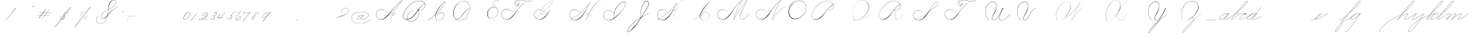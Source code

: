 SplineFontDB: 3.0
FontName: SpencerianCursive
FullName: Spencerian Cursive
FamilyName: Spencerian Cursive
Weight: Regular
Copyright: Copyright (c) 2019, Alireza Alipour (https://github.com/AlirezaAlipour/Spencerian-Cursive).\n\n\nThis Font Software is licensed under the SIL Open Font License, Version 1.1.\nThis license is copied below, and is also available with a FAQ at:\nhttp://scripts.sil.org/OFL\n\n\n-----------------------------------------------------------\nSIL OPEN FONT LICENSE Version 1.1 - 26 February 2007\n-----------------------------------------------------------\n\nPREAMBLE\nThe goals of the Open Font License (OFL) are to stimulate worldwide\ndevelopment of collaborative font projects, to support the font creation\nefforts of academic and linguistic communities, and to provide a free and\nopen framework in which fonts may be shared and improved in partnership\nwith others.\n\nThe OFL allows the licensed fonts to be used, studied, modified and\nredistributed freely as long as they are not sold by themselves. The\nfonts, including any derivative works, can be bundled, embedded, \nredistributed and/or sold with any software provided that any reserved\nnames are not used by derivative works. The fonts and derivatives,\nhowever, cannot be released under any other type of license. The\nrequirement for fonts to remain under this license does not apply\nto any document created using the fonts or their derivatives.\n\nDEFINITIONS\n"Font Software" refers to the set of files released by the Copyright\nHolder(s) under this license and clearly marked as such. This may\ninclude source files, build scripts and documentation.\n\n"Reserved Font Name" refers to any names specified as such after the\ncopyright statement(s).\n\n"Original Version" refers to the collection of Font Software components as\ndistributed by the Copyright Holder(s).\n\n"Modified Version" refers to any derivative made by adding to, deleting,\nor substituting -- in part or in whole -- any of the components of the\nOriginal Version, by changing formats or by porting the Font Software to a\nnew environment.\n\n"Author" refers to any designer, engineer, programmer, technical\nwriter or other person who contributed to the Font Software.\n\nPERMISSION & CONDITIONS\nPermission is hereby granted, free of charge, to any person obtaining\na copy of the Font Software, to use, study, copy, merge, embed, modify,\nredistribute, and sell modified and unmodified copies of the Font\nSoftware, subject to the following conditions:\n\n1) Neither the Font Software nor any of its individual components,\nin Original or Modified Versions, may be sold by itself.\n\n2) Original or Modified Versions of the Font Software may be bundled,\nredistributed and/or sold with any software, provided that each copy\ncontains the above copyright notice and this license. These can be\nincluded either as stand-alone text files, human-readable headers or\nin the appropriate machine-readable metadata fields within text or\nbinary files as long as those fields can be easily viewed by the user.\n\n3) No Modified Version of the Font Software may use the Reserved Font\nName(s) unless explicit written permission is granted by the corresponding\nCopyright Holder. This restriction only applies to the primary font name as\npresented to the users.\n\n4) The name(s) of the Copyright Holder(s) or the Author(s) of the Font\nSoftware shall not be used to promote, endorse or advertise any\nModified Version, except to acknowledge the contribution(s) of the\nCopyright Holder(s) and the Author(s) or with their explicit written\npermission.\n\n5) The Font Software, modified or unmodified, in part or in whole,\nmust be distributed entirely under this license, and must not be\ndistributed under any other license. The requirement for fonts to\nremain under this license does not apply to any document created\nusing the Font Software.\n\nTERMINATION\nThis license becomes null and void if any of the above conditions are\nnot met.\n\nDISCLAIMER\nTHE FONT SOFTWARE IS PROVIDED "AS IS", WITHOUT WARRANTY OF ANY KIND,\nEXPRESS OR IMPLIED, INCLUDING BUT NOT LIMITED TO ANY WARRANTIES OF\nMERCHANTABILITY, FITNESS FOR A PARTICULAR PURPOSE AND NONINFRINGEMENT\nOF COPYRIGHT, PATENT, TRADEMARK, OR OTHER RIGHT. IN NO EVENT SHALL THE\nCOPYRIGHT HOLDER BE LIABLE FOR ANY CLAIM, DAMAGES OR OTHER LIABILITY,\nINCLUDING ANY GENERAL, SPECIAL, INDIRECT, INCIDENTAL, OR CONSEQUENTIAL\nDAMAGES, WHETHER IN AN ACTION OF CONTRACT, TORT OR OTHERWISE, ARISING\nFROM, OUT OF THE USE OR INABILITY TO USE THE FONT SOFTWARE OR FROM\nOTHER DEALINGS IN THE FONT SOFTWARE.
UComments: "2018-12-1: Created with FontForge (http://fontforge.org)"
Version: 001.000
ItalicAngle: 0
UnderlinePosition: -409
UnderlineWidth: 204
Ascent: 2458
Descent: 1638
InvalidEm: 0
LayerCount: 6
Layer: 0 0 "Back" 1
Layer: 1 0 "Fore" 0
Layer: 2 0 "With Intersection" 1
Layer: 3 0 "Open Path" 1
Layer: 4 0 "Guid2" 1
Layer: 5 0 "COMPLETE" 1
XUID: [1021 621 -37808773 11451075]
StyleMap: 0x0000
FSType: 0
OS2Version: 0
OS2_WeightWidthSlopeOnly: 0
OS2_UseTypoMetrics: 1
CreationTime: 1543651486
ModificationTime: 1559334052
PfmFamily: 17
TTFWeight: 400
TTFWidth: 5
LineGap: 369
VLineGap: 0
OS2TypoAscent: 0
OS2TypoAOffset: 1
OS2TypoDescent: 0
OS2TypoDOffset: 1
OS2TypoLinegap: 369
OS2WinAscent: 0
OS2WinAOffset: 1
OS2WinDescent: 0
OS2WinDOffset: 1
HheadAscent: 0
HheadAOffset: 1
HheadDescent: 0
HheadDOffset: 1
OS2Vendor: 'PfEd'
Lookup: 2 0 0 "'ccmp' [s] +- *" { "'ccmp' [s] +- *-1"  } ['ccmp' ('DFLT' <'dflt' > 'latn' <'dflt' > ) ]
Lookup: 2 0 0 "'ccmp' [Lowercase]" { "'ccmp' [Lowercase]"  } ['ccmp' ('DFLT' <'dflt' > 'latn' <'dflt' > ) ]
Lookup: 1 0 0 "* +- [a, d, g, q]" { "* +- [a, d, g, q]"  } []
Lookup: 1 0 0 "* +- [e]" { "* +- [e]"  } []
Lookup: 1 0 0 "* +- [c]" { "* +- [c]"  } []
Lookup: 1 0 0 "* +- [m, n, v, x, y, z] - 1" { "* +- [m, n, v, x, y, z] - 1"  } []
Lookup: 1 0 0 "* +- [m, n, v, x, y, z] - 2" { "* +- [m, n, v, x, y, z] - 2"  } []
Lookup: 1 0 0 "* +- [m, n, v, x, y, z] - 3" { "* +- [m, n, v, x, y, z] - 3"  } []
Lookup: 1 0 0 "* +- [t]" { "* +- [t]"  } []
Lookup: 1 0 0 "* +- [o]" { "* +- [o]-1"  } []
Lookup: 1 0 0 "* +- [b, f, h, k, l]" { "* +- [b, f, h, k, l]"  } []
Lookup: 1 0 0 "* +- [p, r, s]" { "* +- [p, r, s]"  } []
Lookup: 1 0 0 "* +- [i, j, u, w]" { "* +- [i, j, u, w]"  } []
Lookup: 1 0 0 "[+AH4A-i] +- *" { "'aalt' [+AH4A-i] +- *-1"  } []
Lookup: 1 0 0 "[+ACIA]" { "[+ACIA]"  } []
Lookup: 6 0 0 "'calt' [s] +- *" { "'calt' [s] +- *-1"  } ['calt' ('DFLT' <'dflt' > 'latn' <'dflt' > ) ]
Lookup: 6 0 0 "'calt' * +- [a, d, g, q]" { "'calt' * +- [a, d, g, q]"  } ['calt' ('DFLT' <'dflt' > 'latn' <'dflt' > ) ]
Lookup: 6 0 0 "'calt' * +- [e]" { "'calt' * +- [e]"  } ['calt' ('DFLT' <'dflt' > 'latn' <'dflt' > ) ]
Lookup: 6 0 0 "'calt' * +- [c]" { "'calt' * +- [c]"  } ['calt' ('DFLT' <'dflt' > 'latn' <'dflt' > ) ]
Lookup: 6 0 0 "'calt' * +- [m, n, v, x, y, z]" { "'calt' * +- [m, n, v, x, y, z]"  } ['calt' ('DFLT' <'dflt' > 'latn' <'dflt' > ) ]
Lookup: 6 0 0 "'calt' * +- [t]" { "'calt' * +- [t]"  } ['calt' ('DFLT' <'dflt' > 'latn' <'dflt' > ) ]
Lookup: 6 0 0 "'calt' * +- [o]" { "'calt' * +- [o]-1"  } ['calt' ('DFLT' <'dflt' > 'latn' <'dflt' > ) ]
Lookup: 6 0 0 "'calt' * +- [b, f, h, k, l]" { "'calt' * +- [b, f, h, k, l]"  } ['calt' ('DFLT' <'dflt' > 'latn' <'dflt' > ) ]
Lookup: 6 0 0 "'calt' * +- [p, r, s]" { "'calt' * +- [p, r, s]-1"  } ['calt' ('DFLT' <'dflt' > 'latn' <'dflt' > ) ]
Lookup: 6 0 0 "'calt' [+AH4A-i] +- *" { "'calt' [+AH4A-i] +- *-1"  } ['calt' ('DFLT' <'dflt' > 'latn' <'dflt' > ) ]
Lookup: 6 0 0 "'calt' * +- [i, j, u, w]" { "'calt' * +- [i, j, u, w]"  } ['calt' ('DFLT' <'dflt' > 'latn' <'dflt' > ) ]
Lookup: 6 0 0 "'calt' [+ACIA]" { "'calt' [+ACIA]"  } ['calt' ('DFLT' <'dflt' > 'latn' <'dflt' > ) ]
Lookup: 1 0 0 "Substitute with nulls" { "Substitute with nulls"  } []
Lookup: 259 0 0 "'curs' [a,d,g,o,q]" { "'curs' [a,d,g,o,q]"  } ['curs' ('DFLT' <'dflt' > 'latn' <'dflt' > ) 'curs' ('DFLT' <'dflt' > 'latn' <'dflt' > ) ]
Lookup: 259 0 0 "'curs' *" { "'curs' *"  } [' RQD' ('DFLT' <'dflt' > 'latn' <'dflt' > ) 'curs' ('DFLT' <'dflt' > 'latn' <'dflt' > ) ]
Lookup: 264 0 0 "'kern' `applying 'curs' features`" { "'kern' `applying 'curs' features`"  } ['kern' ('DFLT' <'dflt' > 'latn' <'dflt' > ) ]
Lookup: 258 0 0 "'kern' *" { "'kern' *" [614,0,2] } [' RQD' ('DFLT' <'dflt' > 'latn' <'dflt' > ) 'kern' ('DFLT' <'dflt' > 'latn' <'dflt' > ) ]
MarkAttachClasses: 1
DEI: 91125
KernClass2: 20 10 "'kern' *"
 3 A B
 3 C R
 9 D J O Q Y
 1 E
 3 F T
 1 G
 3 H P
 1 I
 1 K
 1 L
 3 M U
 1 N
 1 S
 3 V W
 1 X
 1 Z
 5 P9000
 7 glyph90
 0 
 4 P001
 4 P000
 4 P005
 4 P002
 4 P003
 4 P004
 4 P101
 7 glyph90
 3 A F
 0 {} 0 {} 0 {} 0 {} 0 {} 0 {} 0 {} 0 {} 0 {} 0 {} 0 {} -1099 {} -819 {} -1163 {} -1366 {} 0 {} -978 {} -800 {} 0 {} -532 {} 0 {} -1533 {} 0 {} -1189 {} 0 {} -1397 {} -1186 {} 0 {} -556 {} -757 {} 0 {} -1445 {} 0 {} -1135 {} 0 {} -1357 {} -1072 {} 0 {} -70 {} -400 {} 0 {} -1906 {} 0 {} -1555 {} 0 {} -1772 {} -1548 {} 0 {} -811 {} -1080 {} 0 {} -3118 {} 0 {} -2756 {} 0 {} -2992 {} -2734 {} 0 {} 0 {} -2498 {} 0 {} -3103 {} 0 {} -2754 {} 0 {} -2989 {} -2721 {} 0 {} -1347 {} -2183 {} 0 {} -2627 {} 0 {} -2280 {} 0 {} -2504 {} -2253 {} 0 {} -216 {} -1961 {} 0 {} -2487 {} 0 {} -2152 {} 0 {} -2359 {} -2130 {} 0 {} -444 {} -1615 {} 0 {} -1284 {} 0 {} -800 {} 0 {} -1016 {} -938 {} 0 {} 0 {} -1158 {} 0 {} -1043 {} 0 {} -696 {} 0 {} -901 {} -701 {} 0 {} -120 {} -395 {} 0 {} -917 {} 0 {} -593 {} 0 {} -821 {} -539 {} 0 {} 0 {} 0 {} 0 {} -1712 {} 0 {} -1337 {} 0 {} -1547 {} -1358 {} 0 {} 0 {} -924 {} 0 {} -2571 {} 0 {} -2224 {} 0 {} -2461 {} -2186 {} 0 {} 0 {} -1850 {} 0 {} -2125 {} 0 {} -1744 {} 0 {} -1951 {} -1777 {} 0 {} -307 {} -1405 {} 0 {} -2224 {} 0 {} -1869 {} 0 {} -2088 {} -1860 {} 0 {} -745 {} -1630 {} 0 {} -1065 {} 0 {} -760 {} 0 {} -977 {} -695 {} 0 {} 0 {} 0 {} 0 {} 0 {} 0 {} 0 {} 0 {} 0 {} 0 {} 0 {} 0 {} 0 {} 0 {} 0 {} 0 {} 0 {} 0 {} 0 {} 0 {} 0 {} 0 {} 0 {} 0 {} 0 {} 0 {} 0 {} 0 {} 0 {} 0 {} 0 {} 0 {} 0 {}
ChainSub2: coverage "'calt' * +- [i, j, u, w]" 0 0 0 1
 1 0 1
  Coverage: 11 P9206 P9516
  FCoverage: 10 P102 P9200
 1
  SeqLookup: 0 "* +- [i, j, u, w]"
EndFPST
ChainSub2: class "'calt' * +- [p, r, s]-1" 4 4 4 1
  Class: 35 P9100 P9206 P9500 P9516 P9000 P9300
  Class: 9 P000 P002
  Class: 21 P114 P115 P116 P116.1
  BClass: 35 P9100 P9206 P9500 P9516 P9000 P9300
  BClass: 9 P000 P002
  BClass: 21 P114 P115 P116 P116.1
  FClass: 35 P9100 P9206 P9500 P9516 P9000 P9300
  FClass: 9 P000 P002
  FClass: 21 P114 P115 P116 P116.1
 2 0 1
  ClsList: 1 2
  BClsList:
  FClsList: 3
 2
  SeqLookup: 0 "* +- [p, r, s]"
  SeqLookup: 1 "Substitute with nulls"
  ClassNames: "All_Others" "Class1" "Class2" "Class3"
  BClassNames: "All_Others" "Class1" "Class2" "Class3"
  FClassNames: "All_Others" "Class1" "Class2" "Class3"
EndFPST
ChainSub2: coverage "'calt' [+AH4A-i] +- *-1" 0 0 0 1
 1 0 1
  Coverage: 5 P9000
  FCoverage: 15 P102 P117 P9200
 1
  SeqLookup: 0 "[+AH4A-i] +- *"
EndFPST
ChainSub2: coverage "'calt' [s] +- *-1" 0 0 0 1
 1 0 1
  Coverage: 6 P116.1
  FCoverage: 137 P000 P101 P001 P102 P103 P9200 P104 P105 P106 P107 P109 P110 P002 P111 P003 P112 P113 P114 P115 P116 P117 P118 P119 P120 P005 P105.2 P127
 1
  SeqLookup: 0 "'ccmp' [s] +- *"
EndFPST
ChainSub2: coverage "'calt' * +- [b, f, h, k, l]" 0 0 0 1
 2 0 1
  Coverage: 35 P9500 P9516 P9100 P9000 P9300 P9206
  Coverage: 4 P002
  FCoverage: 4 P107
 2
  SeqLookup: 0 "* +- [b, f, h, k, l]"
  SeqLookup: 1 "Substitute with nulls"
EndFPST
ChainSub2: coverage "'calt' * +- [o]-1" 0 0 0 1
 1 0 1
  Coverage: 41 P9000 P9011 P9500 P9516 P9206 P9300 P9100
  FCoverage: 4 P113
 1
  SeqLookup: 0 "* +- [o]"
EndFPST
ChainSub2: coverage "'calt' * +- [t]" 0 0 0 1
 1 0 1
  Coverage: 5 P9206
  FCoverage: 4 P117
 1
  SeqLookup: 0 "* +- [t]"
EndFPST
ChainSub2: coverage "'calt' [+ACIA]" 1 1 1 1
 2 0 0
  Coverage: 8 quotedbl
  Coverage: 14 glyph90 period
 1
  SeqLookup: 0 "[+ACIA]"
  ClassNames: "All_Others"
  BClassNames: "All_Others"
  FClassNames: "All_Others"
EndFPST
ChainPos2: coverage "'kern' `applying 'curs' features`" 0 0 0 1
 1 0 0
  Coverage: 778 uni0000 glyph90 exclam quotedbl numbersign dollar percent ampersand quotesingle glyph98 hyphen period zero one two three four five six seven eight nine colon semicolon question at A B C D E F G H I J K L M N O P Q R S T U V W X Y Z underscore a b c d e f g h i j k l m n o p q r s t u v w x y z cent P000 P101 P001 P102 P103 P9200 P9100 P104 P105 P106 P107 P9500 P109 P002 P111 P003 P112 P113 P114 P115 P116 P117 P118 P9400 P9300 P004 null1 null2 P119 P9000 P120 P9004 P9003 P9002 P005 P9001 P9007 P9008 P9501 P105.2 null3 P9201 P127 Quotation_Mark2 P9202 P9502 P9503 P9504 P9301 P9302 P9303 P9009 P9203 P9204 P9205 P9206 P9207 P9505 P9506 P9507 P116.1 P9508 P9509 P9510 P9511 P9512 P9513 P9006 P9514 P9515 P9304 P9101 P9102 P9103 P9104 P9105 P9106 P9107 P9011 P9012 P9013 P9305
 2
  SeqLookup: 0 "'curs' *"
  SeqLookup: 0 "'curs' [a,d,g,o,q]"
EndFPST
ChainSub2: class "'calt' * +- [m, n, v, x, y, z]" 5 5 5 3
  Class: 29 P9000 P9100 P9400 P9300 P9011
  Class: 11 P9500 P9516
  Class: 4 P105
  Class: 5 P9206
  BClass: 29 P9000 P9100 P9400 P9300 P9011
  BClass: 11 P9500 P9516
  BClass: 4 P105
  BClass: 5 P9206
  FClass: 29 P9000 P9100 P9400 P9300 P9011
  FClass: 11 P9500 P9516
  FClass: 4 P105
  FClass: 5 P9206
 2 0 0
  ClsList: 1 3
  BClsList:
  FClsList:
 2
  SeqLookup: 0 "* +- [m, n, v, x, y, z] - 1"
  SeqLookup: 1 "* +- [m, n, v, x, y, z] - 1"
 2 0 0
  ClsList: 2 3
  BClsList:
  FClsList:
 2
  SeqLookup: 0 "* +- [m, n, v, x, y, z] - 1"
  SeqLookup: 1 "* +- [m, n, v, x, y, z] - 2"
 2 0 0
  ClsList: 4 3
  BClsList:
  FClsList:
 2
  SeqLookup: 0 "* +- [m, n, v, x, y, z] - 1"
  SeqLookup: 1 "* +- [m, n, v, x, y, z] - 3"
  ClassNames: "All_Others" "Class1" "Class2" "Class3" "Class4"
  BClassNames: "All_Others" "Class1" "Class2" "Class3" "Class4"
  FClassNames: "All_Others" "Class1" "Class2" "Class3" "Class4"
EndFPST
ChainSub2: coverage "'calt' * +- [a, d, g, q]" 0 0 0 1
 1 0 1
  Coverage: 47 P9000 P9011 P9100 P9400 P9300 P9206 P9516 P9500
  FCoverage: 4 P101
 1
  SeqLookup: 0 "* +- [a, d, g, q]"
EndFPST
ChainSub2: coverage "'calt' * +- [c]" 0 0 0 1
 1 0 1
  Coverage: 47 P9000 P9011 P9100 P9200 P9400 P9300 P9516 P9500
  FCoverage: 4 P109
 1
  SeqLookup: 0 "* +- [c]"
EndFPST
ChainSub2: coverage "'calt' * +- [e]" 0 0 0 1
 1 0 2
  Coverage: 47 P9000 P9011 P9100 P9206 P9400 P9300 P9500 P9516
  FCoverage: 4 P003
  FCoverage: 4 P111
 1
  SeqLookup: 0 "* +- [e]"
EndFPST
LangName: 1033
Encoding: Custom
UnicodeInterp: none
NameList: AGL For New Fonts
DisplaySize: -128
AntiAlias: 1
FitToEm: 0
WinInfo: 70 14 6
BeginPrivate: 0
EndPrivate
Grid
6023 4715 m 1
 305 -2592 l 1
 6023 4715 l 1
3675 2572 m 25
 -3893 -1796 l 25
 3675 2572 l 25
2962 2609 m 25
 -4606 -1759 l 25
 2962 2609 l 25
2924 4734 m 1
 -2794 -2573 l 1
 2924 4734 l 1
5265 2590 m 25
 -2303 -1778 l 25
 5265 2590 l 25
4470 4718 m 1
 -1248 -2589 l 1
 4470 4718 l 1
5244 4715 m 5
 -474 -2592 l 5
 5244 4715 l 5
-3056 -1763 m 25
 4512 2605 l 1049
-4096 0 m 0
 8192 0 l 1024
  Named: "Base Line"
-1989 -2540 m 1
 3729 4768 l 1025
-4096 1638 m 0
 8192 1638 l 1024
-4096 819 m 0
 8192 819 l 1024
-4096 -819 m 0
 8192 -819 l 1024
EndSplineSet
AnchorClass2: "cursive 2" "'curs' [a,d,g,o,q]" "Cursive 1" "'curs' *"
BeginChars: 194 186

StartChar: O
Encoding: 40 79 0
Width: 2867
VWidth: 0
InSpiro: 1
Flags: W
HStem: 2403.03 20.6357<1544.91 1808.35> 2499.64 2.76562<1592.53 1687.41>
VStem: 253.952 57.3438<715.513 1249.72> 2547.71 24.5762<1324.6 1645.49>
LayerCount: 6
Fore
SplineSet
2211.83984375 2351.10351562 m 1
 2035.45410156 2450.55078125 1832.96875 2503.0625 1630.48144531 2502.40527344 c 0
 1427.99414062 2501.74707031 1226.42773438 2447.90332031 1048.57617188 2351.10351562 c 0
 825.57421875 2229.73046875 641.163085938 2042.92578125 507.904296875 1826.81640625 c 0
 341.901367188 1557.60449219 246.024414062 1241.87402344 253.952148438 925.696289062 c 0
 257.609375 779.830078125 285.39453125 633.598632812 345.266601562 500.536132812 c 0
 405.138671875 367.47265625 498.280273438 248.734375 616.953125 163.83984375 c 0
 731.407226562 81.9638671875 868.0078125 32.611328125 1007.8671875 17.0283203125 c 0
 1147.7265625 1.4462890625 1290.18164062 18.3916015625 1425.40820312 57.34375 c 0
 1685.92578125 132.38671875 1921.4765625 283.788085938 2113.53613281 475.135742188 c 0
 2251.48925781 612.579101562 2367.47363281 772.84375 2449.0703125 949.659179688 c 0
 2530.66699219 1126.47460938 2577.27246094 1320.84863281 2572.28808594 1515.51953125 c 0
 2568.34765625 1669.41699219 2531.53417969 1823.10253906 2459.49121094 1959.15234375 c 0
 2387.44824219 2095.20214844 2279.84765625 2212.61523438 2149.02246094 2293.75976562 c 0
 2019.44628906 2374.12988281 1868.19042969 2418.29394531 1715.80761719 2423.66113281 c 0
 1563.42480469 2429.02832031 1410.61035156 2396.33300781 1270.84765625 2335.37792969 c 0
 991.3203125 2213.46777344 765.233398438 1985.36132812 614.400390625 1720.3203125 c 0
 459.946289062 1448.91796875 383.173828125 1125.81152344 442.368164062 819.200195312 c 0
 468.775390625 682.416015625 521.74609375 550.751953125 598.015625 434.17578125 c 1
 605.528320312 442.368164062 l 1
 533.477539062 557.244140625 483.598632812 685.893554688 458.751953125 819.200195312 c 0
 402.060546875 1123.35546875 478.01953125 1443.078125 630.784179688 1712.12792969 c 0
 776.65625 1969.0390625 994.022460938 2191.046875 1263.61621094 2311.8828125 c 0
 1398.41308594 2372.30078125 1545.9453125 2405.82617188 1693.63671875 2403.02539062 c 0
 1841.328125 2400.22363281 1988.54785156 2360.40527344 2115.90527344 2285.56835938 c 0
 2242.63574219 2211.09960938 2348.71582031 2102.51074219 2422.35449219 1975.296875 c 0
 2495.99414062 1848.08300781 2537.43261719 1703.11035156 2547.71191406 1556.48046875 c 0
 2560.32128906 1376.61230469 2526.77050781 1194.76171875 2459.69042969 1027.39453125 c 0
 2392.609375 860.028320312 2292.49804688 706.55859375 2170.87988281 573.440429688 c 0
 1983.92285156 368.801757812 1746.71777344 207.44921875 1482.75195312 122.879882812 c 0
 1346.72753906 79.2998046875 1202.65234375 57.62890625 1060.34863281 69.951171875 c 0
 918.045898438 82.2744140625 778.1875 130.15625 661.825195312 212.9921875 c 0
 550.0859375 292.537109375 461.563476562 403.12890625 403.561523438 527.421875 c 0
 345.55859375 651.715820312 317.122070312 788.659179688 311.295898438 925.696289062 c 0
 298.302734375 1231.33007812 387.838867188 1537.24316406 540.671875 1802.24023438 c 0
 667.540039062 2022.21777344 844.977539062 2216.05175781 1064.95996094 2342.91210938 c 0
 1237.52246094 2442.42578125 1435.48632812 2498.77734375 1634.68554688 2499.63964844 c 0
 1833.88378906 2500.50195312 2033.11621094 2445.8671875 2203.6484375 2342.91210938 c 1
 2211.83984375 2351.10351562 l 1
  Spiro
    2211.84 2351.1 v
    1048.58 2351.1 o
    507.904 1826.82 o
    253.952 925.696 o
    616.953 163.84 o
    1425.41 57.344 o
    2113.54 475.136 o
    2572.29 1515.52 o
    2149.02 2293.76 o
    614.4 1720.32 o
    442.368 819.2 o
    598.016 434.176 v
    605.528 442.368 v
    458.752 819.2 o
    630.784 1712.13 o
    2115.9 2285.57 o
    2547.71 1556.48 o
    2170.88 573.44 o
    1482.75 122.88 o
    661.825 212.992 o
    311.296 925.696 o
    540.672 1802.24 o
    1064.96 2342.91 o
    2203.65 2342.91 v
    0 0 z
  EndSpiro
EndSplineSet
Validated: 41
EndChar

StartChar: A
Encoding: 26 65 1
Width: 3492
VWidth: 0
Flags: HW
HStem: 0 21G<1875.9 1990.58> 795.816 20G<2573.05 2605.53> 866.656 14.7197<2159.77 2275.32> 2437.6 20G<3307.64 3492.93>
VStem: 0.416992 25.6475<572.859 818.974>
LayerCount: 6
Fore
SplineSet
2310.61914062 864.967773438 m 1
 2302.42675781 848.583984375 l 1
 2153.63034301 923.077646535 1950.56160086 770.50663887 2059.45117188 615.368164062 c 0
 2079.09694038 587.377002976 2108.30155294 566.802602945 2142.61285956 554.653296487 c 1
 2503.5390003 1243.97589 2945.22014135 1870.53399717 3446.1410183 2424.16341066 c 1
 3008.90461558 2108.22273076 2624.16368283 1734.09685907 2277.24 1327.1 c 0
 1972.41487838 969.491472585 1712.79526748 566.670740458 1350.42 267.528 c 0
 1171.03440603 119.44422333 961.42923594 4.35472858952 713.352872999 4.35472858952 c 0
 321.938548973 4.35472858952 -0.0355934160894 292.556764056 -0.0355934160894 685.617370982 c 0
 -0.0355934160894 1053.0524365 288.335073583 1289.71421747 647.41052575 1289.71421747 c 0
 1023.45615839 1289.71421747 1295.66405984 1075.07343392 1465.11 840.968 c 1
 1456.92 832.776 l 1
 1281.13985812 1074.08694294 1013.62421948 1266.55111973 655.408589501 1266.55111973 c 0
 299.52710845 1266.55111973 19.6730813166 1039.8361432 19.6730813166 683.570542289 c 0
 19.6730813166 311.829734405 331.61743329 36.4562740185 676.430146358 36.4562740185 c 0
 945.213529526 36.4562740185 1147.39870434 181.828853434 1301.27 316.68 c 0
 1655.23140188 626.887960998 1944.00161233 1003.65018473 2260.85 1351.68 c 0
 2629.90275004 1757.05167119 3013.27993964 2149.25017831 3476.54 2457.6 c 1
 3492.92 2457.6 l 1
 3492.9194475 2457.59960938 l 1
 3492.92675781 2457.59960938 l 1
 2981.53646644 1891.32998741 2530.11881475 1252.14679197 2159.52639407 549.45436249 c 1
 2206.5082652 537.10983539 2261.03757779 539.523667081 2313.08300781 558.967773438 c 0
 2433.28141891 603.831692608 2526.07463236 711.034959763 2589.14746094 815.81640625 c 1
 2605.53125 815.81640625 l 1
 2541.2953997 708.584577953 2446.89824266 603.592298417 2326.53125 554.967773438 c 0
 2269.1810788 531.803364556 2207.61756278 527.356816786 2154.51547737 539.939760197 c 1
 2061.92596455 363.887969624 1974.40746436 183.858871562 1892.28710938 0 c 1
 1875.89648438 0 l 1
 1957.46993192 185.594762592 2044.7596704 367.21287691 2137.39951516 544.681350568 c 1
 2070.07517501 566.145105132 2019.84773554 616.850387717 2015.70703125 692.935546875 c 0
 2007.91537263 836.544298452 2171.947541 921.99803722 2310.61914062 864.967773438 c 1
EndSplineSet
Layer: 2
SplineSet
1875.89648438 0 m 5
 2282.52510193 925.155721754 2831.19434282 1751.49813842 3476.546875 2457.59960938 c 5
 3492.92675781 2457.59960938 l 5
 2851.21049941 1747.01822137 2303.92952535 921.624244156 1892.28710938 0 c 5
 1875.89648438 0 l 5
  Spiro
    3476.54 2457.6 v
    3492.92 2457.6 v
    2581.46 1269.76 o
    1892.28 0 v
    1875.89 0 v
    2559.84 1269.76 o
    0 0 z
  EndSpiro
3492.92 2457.6 m 5
 3036.27715487 2134.75223541 2636.48319064 1748.54960923 2277.24 1327.1 c 4
 1972.41487838 969.491472585 1712.79526748 566.670740458 1350.42 267.528 c 4
 1171.03440603 119.44422333 961.42923594 4.35472858952 713.352872999 4.35472858952 c 4
 321.938548973 4.35472858952 -0.0355934160894 292.556764056 -0.0355934160894 685.617370982 c 4
 -0.0355934160894 1053.0524365 288.335073583 1289.71421747 647.41052575 1289.71421747 c 4
 1023.45615839 1289.71421747 1295.66405984 1075.07343392 1465.11 840.968 c 5
 1456.92 832.776 l 5
 1281.13985812 1074.08694294 1013.62421948 1266.55111973 655.408589501 1266.55111973 c 4
 299.52710845 1266.55111973 19.6730813166 1039.8361432 19.6730813166 683.570542289 c 4
 19.6730813166 311.829734405 331.61743329 36.4562740185 676.430146358 36.4562740185 c 4
 945.213529526 36.4562740185 1147.39870434 181.828853434 1301.27 316.68 c 4
 1655.23140188 626.887960998 1944.00161233 1003.65018473 2260.85 1351.68 c 4
 2629.90275004 1757.05167119 3013.27993964 2149.25017831 3476.54 2457.6 c 5
 3492.92 2457.6 l 5
  Spiro
    3492.92 2457.6 v
    2894.91 1974.27 o
    2277.24 1327.1 o
    1350.42 267.528 o
    752.408 5.384 o
    72.4687 390.408 o
    56.0847 939.272 o
    973.593 1225.99 o
    1465.11 840.968 v
    1456.92 832.776 v
    817.944 1250.57 o
    64.2767 906.504 o
    146.197 308.488 o
    629.525 38.152 o
    1301.27 316.68 o
    2260.85 1351.68 o
    2878.52 1990.66 o
    3476.54 2457.6 v
    0 0 z
  EndSpiro
2310.61914062 864.967773438 m 5
 2302.42675781 848.583984375 l 5
 2153.63034301 923.077646535 1950.56160086 770.50663887 2059.45117188 615.368164062 c 4
 2108.00829786 546.184291974 2214.96010334 522.309181322 2313.08300781 558.967773438 c 4
 2433.28141891 603.831692608 2526.07463236 711.034959763 2589.14746094 815.81640625 c 5
 2605.53125 815.81640625 l 5
 2541.2953997 708.584577953 2446.89824266 603.592298417 2326.53125 554.967773438 c 4
 2187.34192068 498.747565741 2023.3344388 552.782452966 2015.70703125 692.935546875 c 4
 2007.91537263 836.544298452 2171.947541 921.99803722 2310.61914062 864.967773438 c 5
  Spiro
    2310.61 864.968 v
    2302.42 848.584 v
    2073.04 807.624 o
    2032.08 692.936 o
    2122.2 561.864 o
    2474.45 668.36 o
    2589.14 815.816 v
    2605.52 815.816 v
    2490.84 668.36 o
    2130.39 545.48 o
    2015.7 692.936 o
    2089.43 840.392 o
    0 0 z
  EndSpiro
EndSplineSet
EndChar

StartChar: N
Encoding: 39 78 2
Width: 4096
VWidth: 0
InSpiro: 1
Flags: W
HStem: 16.3838 32.7686<700.563 975.319> 2437.6 20G<3278.81 3432.45>
VStem: 140.574 25.6934<574.053 818.98>
LayerCount: 6
Back
SplineSet
575 781 m 29
 579 781 l 1053
  Spiro
    575 781 {
    579 781 v
    0 0 z
  EndSpiro
574 789 m 29
 581 772 l 1053
  Spiro
    574 789 {
    581 772 v
    0 0 z
  EndSpiro
EndSplineSet
Fore
SplineSet
2236.41601562 0 m 1
 2500.31152344 454.83203125 2846.11230469 861.984375 3252.22363281 1196.03222656 c 0
 3454.29589844 1362.24804688 3671.15234375 1510.47167969 3899.39160156 1638.40039062 c 1
 3923.96777344 1638.40039062 l 1
 3693.09570312 1507.43164062 3473.55957031 1356.50390625 3268.60839844 1187.83984375 c 0
 2862.984375 854.040039062 2515 450.375976562 2244.60839844 0 c 1
 2236.41601562 0 l 1
  Spiro
    3252.22 1196.03 o
    3899.39 1638.4 v
    3923.97 1638.4 v
    3268.61 1187.84 o
    2244.61 0 v
    2236.42 0 v
    0 0 z
  EndSpiro
3416.06445312 2457.59960938 m 1
 3432.44824219 2457.59960938 l 1
 3160.46191406 2084.54589844 2922.96972656 1686.35449219 2723.98730469 1269.75976562 c 0
 2529.14453125 861.834960938 2371.22851562 436.28125 2252.79980469 0 c 1
 2236.41601562 0 l 1
 2352.29589844 436.495117188 2508.83984375 862.184570312 2703.36035156 1269.75976562 c 0
 2902.54589844 1687.11132812 3141.54785156 2085.44726562 3416.06445312 2457.59960938 c 1
  Spiro
    3416.06 2457.6 v
    3432.45 2457.6 v
    2723.99 1269.76 o
    2252.8 0 v
    2236.42 0 v
    2703.36 1269.76 o
    0 0 z
  EndSpiro
3432.44824219 2457.59960938 m 1
 3217.46679688 2317.24902344 3017.03320312 2154.74902344 2834.43164062 1974.27246094 c 0
 2634.24414062 1776.41308594 2456.69628906 1556.61523438 2293.75976562 1327.10351562 c 0
 2038.21289062 967.141601562 1826.09570312 565.84375 1490.94433594 278.528320312 c 0
 1322.5859375 134.200195312 1114.44824219 26.5673828125 892.927734375 16.3837890625 c 0
 755.463867188 10.064453125 616.110351562 41.6552734375 496.127929688 109.0390625 c 0
 376.146484375 176.422851562 275.885742188 279.012695312 212.9921875 401.408203125 c 0
 169.654296875 485.74609375 144.06640625 579.400390625 140.57421875 674.157226562 c 0
 137.081054688 768.915039062 156.016601562 864.578125 196.608398438 950.272460938 c 0
 272.233398438 1109.92675781 424.059570312 1228.42871094 594.46875 1275.00585938 c 0
 764.877929688 1321.58300781 949.54296875 1301.22460938 1114.11230469 1236.9921875 c 0
 1310.63476562 1160.28808594 1482.11523438 1022.98925781 1605.63183594 851.967773438 c 1
 1597.44042969 843.776367188 l 1
 1444.30957031 1054.40917969 1214.06152344 1211.71875 958.463867188 1261.56835938 c 0
 811.640625 1290.203125 655.6875 1281.54296875 517.866210938 1223.38671875 c 0
 380.043945312 1165.23046875 263.428710938 1055.12597656 204.799804688 917.50390625 c 0
 163.541015625 820.655273438 150.8984375 712.193359375 166.267578125 608.05078125 c 0
 181.63671875 503.907226562 224.275390625 404.23828125 286.719726562 319.48828125 c 0
 399.670898438 166.189453125 580.193359375 63.7763671875 770.047851562 49.15234375 c 0
 894.3984375 39.5732421875 1020.19140625 66.44921875 1133.80566406 117.89453125 c 0
 1247.41992188 169.338867188 1349.33691406 243.97265625 1441.79199219 327.6796875 c 0
 1768.79980469 623.748046875 2010.21777344 1000.65722656 2277.37597656 1351.6796875 c 0
 2446.49316406 1573.88476562 2619.94628906 1793.85351562 2818.04785156 1990.65625 c 0
 2997.921875 2169.35058594 3198.31640625 2327.70703125 3416.06445312 2457.59960938 c 1
 3432.44824219 2457.59960938 l 1
  Spiro
    3432.45 2457.6 v
    2834.43 1974.27 o
    2293.76 1327.1 o
    1490.94 278.528 o
    892.928 16.384 o
    212.992 401.408 o
    196.608 950.272 o
    1114.11 1236.99 o
    1605.63 851.968 v
    1597.44 843.776 v
    958.464 1261.57 o
    204.8 917.504 o
    286.72 319.488 o
    770.048 49.152 o
    1441.79 327.68 o
    2277.38 1351.68 o
    2818.05 1990.66 o
    3416.06 2457.6 v
    0 0 z
  EndSpiro
EndSplineSet
Validated: 37
EndChar

StartChar: M
Encoding: 38 77 3
Width: 5062
VWidth: 0
InSpiro: 1
Flags: W
HStem: 16.3838 32.7686<700.563 975.319> 799.2 20G<4345.18 4382.72> 2437.6 20G<3278.81 3432.45 3826.18 4022.27>
VStem: 140.574 25.6934<574.053 818.98> 3059.53 13.9082<252.184 439.243>
LayerCount: 6
Fore
SplineSet
4022.27246094 2457.59960938 m 1
 3383.29589844 1122.30371094 l 2
 3297.140625 942.26171875 3193.01269531 770.334960938 3121.57617188 583.961914062 c 0
 3085.85742188 490.775390625 3061.82714844 390.536132812 3073.43945312 291.416992188 c 0
 3079.24609375 241.856445312 3094.22753906 193.052734375 3120.07910156 150.373046875 c 0
 3145.93066406 107.692382812 3182.94238281 71.31640625 3227.6484375 49.15234375 c 0
 3288.75097656 18.857421875 3361.14160156 16.5341796875 3427.42675781 32.583984375 c 0
 3493.71191406 48.634765625 3554.79199219 81.853515625 3610.45507812 121.259765625 c 0
 3721.78222656 200.073242188 3816.66015625 299.506835938 3915.77636719 393.215820312 c 2
 4366.3359375 819.200195312 l 1
 4382.71972656 819.200195312 l 1
 3932.16015625 385.024414062 l 2
 3831.66699219 288.185546875 3734.84863281 186.0546875 3620.36230469 106.247070312 c 0
 3563.11816406 66.34375 3500.31054688 33.0068359375 3432.41796875 16.890625 c 0
 3364.52636719 0.7734375 3290.74804688 2.9765625 3227.6484375 32.767578125 c 0
 3180.74902344 54.9111328125 3141.33300781 91.599609375 3113.07519531 135.088867188 c 0
 3084.81738281 178.578125 3067.44726562 228.686523438 3059.53125 279.942382812 c 0
 3043.70019531 382.455078125 3064.76464844 487.57421875 3099.16503906 585.430664062 c 0
 3167.96679688 781.145507812 3276.00488281 960.403320312 3366.91210938 1146.87988281 c 2
 4005.88769531 2457.59960938 l 1
 4022.27246094 2457.59960938 l 1
  Spiro
    4022.27 2457.6 v
    3383.3 1122.3 ]
    3227.65 49.152 c
    3915.78 393.216 [
    4366.34 819.2 v
    4382.72 819.2 v
    3932.16 385.024 ]
    3227.65 32.768 c
    3366.91 1146.88 [
    4005.89 2457.6 v
    0 0 z
  EndSpiro
2236.41601562 0 m 1
 2470.25585938 411.024414062 2724.62402344 810.368164062 2998.27246094 1196.03222656 c 0
 3309.87207031 1635.20019531 3646.47167969 2056.62402344 4005.88769531 2457.59960938 c 1
 4022.27246094 2457.59960938 l 1
 3666.44824219 2058.58398438 3332.63183594 1639.94433594 3022.84765625 1204.22363281 c 0
 2746.65625 815.744140625 2489.55957031 413.696289062 2252.79980469 0 c 1
 2236.41601562 0 l 1
  Spiro
    2998.27 1196.03 o
    4005.89 2457.6 v
    4022.27 2457.6 v
    3022.85 1204.22 o
    2252.8 0 v
    2236.42 0 v
    0 0 z
  EndSpiro
3416.06445312 2457.59960938 m 1
 3432.44824219 2457.59960938 l 1
 3160.46191406 2084.54589844 2922.96972656 1686.35449219 2723.98730469 1269.75976562 c 0
 2529.14453125 861.834960938 2371.22851562 436.28125 2252.79980469 0 c 1
 2236.41601562 0 l 1
 2352.29589844 436.495117188 2508.83984375 862.184570312 2703.36035156 1269.75976562 c 0
 2902.54589844 1687.11132812 3141.54785156 2085.44726562 3416.06445312 2457.59960938 c 1
  Spiro
    3416.06 2457.6 v
    3432.45 2457.6 v
    2723.99 1269.76 o
    2252.8 0 v
    2236.42 0 v
    2703.36 1269.76 o
    0 0 z
  EndSpiro
3432.44824219 2457.59960938 m 1
 3217.46679688 2317.24902344 3017.03320312 2154.74902344 2834.43164062 1974.27246094 c 0
 2634.24414062 1776.41308594 2456.69628906 1556.61523438 2293.75976562 1327.10351562 c 0
 2038.21289062 967.141601562 1826.09570312 565.84375 1490.94433594 278.528320312 c 0
 1322.5859375 134.200195312 1114.44824219 26.5673828125 892.927734375 16.3837890625 c 0
 755.463867188 10.064453125 616.110351562 41.6552734375 496.127929688 109.0390625 c 0
 376.146484375 176.422851562 275.885742188 279.012695312 212.9921875 401.408203125 c 0
 169.654296875 485.74609375 144.06640625 579.400390625 140.57421875 674.157226562 c 0
 137.081054688 768.915039062 156.016601562 864.578125 196.608398438 950.272460938 c 0
 272.233398438 1109.92675781 424.059570312 1228.42871094 594.46875 1275.00585938 c 0
 764.877929688 1321.58300781 949.54296875 1301.22460938 1114.11230469 1236.9921875 c 0
 1310.63476562 1160.28808594 1482.11523438 1022.98925781 1605.63183594 851.967773438 c 1
 1597.44042969 843.776367188 l 1
 1444.30957031 1054.40917969 1214.06152344 1211.71875 958.463867188 1261.56835938 c 0
 811.640625 1290.203125 655.6875 1281.54296875 517.866210938 1223.38671875 c 0
 380.043945312 1165.23046875 263.428710938 1055.12597656 204.799804688 917.50390625 c 0
 163.541015625 820.655273438 150.8984375 712.193359375 166.267578125 608.05078125 c 0
 181.63671875 503.907226562 224.275390625 404.23828125 286.719726562 319.48828125 c 0
 399.670898438 166.189453125 580.193359375 63.7763671875 770.047851562 49.15234375 c 0
 894.3984375 39.5732421875 1020.19140625 66.44921875 1133.80566406 117.89453125 c 0
 1247.41992188 169.338867188 1349.33691406 243.97265625 1441.79199219 327.6796875 c 0
 1768.79980469 623.748046875 2010.21777344 1000.65722656 2277.37597656 1351.6796875 c 0
 2446.49316406 1573.88476562 2619.94628906 1793.85351562 2818.04785156 1990.65625 c 0
 2997.921875 2169.35058594 3198.31640625 2327.70703125 3416.06445312 2457.59960938 c 1
 3432.44824219 2457.59960938 l 1
  Spiro
    3432.45 2457.6 v
    2834.43 1974.27 o
    2293.76 1327.1 o
    1490.94 278.528 o
    892.928 16.384 o
    212.992 401.408 o
    196.608 950.272 o
    1114.11 1236.99 o
    1605.63 851.968 v
    1597.44 843.776 v
    958.464 1261.57 o
    204.8 917.504 o
    286.72 319.488 o
    770.048 49.152 o
    1441.79 327.68 o
    2277.38 1351.68 o
    2818.05 1990.66 o
    3416.06 2457.6 v
    0 0 z
  EndSpiro
EndSplineSet
Validated: 37
EndChar

StartChar: T
Encoding: 45 84 4
Width: 4628
VWidth: 0
InSpiro: 1
Flags: W
HStem: 16.3838 32.7686<831.024 1095.86> 2437.6 20G<4234.35 4308.99>
VStem: 263.148 26.1143<569.25 818.978> 1785.86 8.19141<1851.39 1882.3> 2025.18 18.0713<1871.39 2002.28> 2555.9 16.3838<2084.1 2231.41>
LayerCount: 6
Fore
SplineSet
4284.41601562 2457.59960938 m 1
 4308.9921875 2457.59960938 l 1
 4211.78710938 2382.23046875 4098.51953125 2327.86425781 3979.14550781 2298.21289062 c 0
 3859.77148438 2268.56152344 3734.9453125 2264.00976562 3612.671875 2277.37597656 c 0
 3387.84472656 2301.953125 3172.96777344 2384.33398438 2949.12011719 2416.63964844 c 0
 2807.80566406 2437.03515625 2662.62011719 2438.94140625 2523.13574219 2408.44824219 c 0
 2415.84863281 2384.99316406 2312.00585938 2340.18652344 2228.22363281 2269.18359375 c 0
 2166.95410156 2217.25976562 2115.73730469 2153.06835938 2080.76757812 2080.76757812 c 0
 2057.2734375 2032.19140625 2041.20507812 1978.84863281 2043.25097656 1924.92675781 c 0
 2044.27441406 1897.96582031 2050.0234375 1871.02441406 2061.65820312 1846.68164062 c 0
 2073.29296875 1822.33886719 2090.97753906 1800.65625 2113.53613281 1785.85644531 c 0
 2134.16113281 1772.32519531 2158.44433594 1764.79492188 2183.02050781 1762.67773438 c 0
 2207.59667969 1760.56054688 2232.47851562 1763.72851562 2256.19335938 1770.515625 c 0
 2303.62304688 1784.09082031 2346.17871094 1811.37109375 2383.87207031 1843.20019531 c 0
 2425.42285156 1878.28710938 2462.03320312 1919.2578125 2492.18945312 1964.515625 c 0
 2522.34570312 2009.77246094 2545.703125 2060.1171875 2555.90429688 2113.53613281 c 0
 2568.45703125 2179.27539062 2559.50976562 2249.61132812 2526.99414062 2308.109375 c 0
 2494.47753906 2366.60742188 2439.11621094 2411.68847656 2375.6796875 2433.02441406 c 0
 2306.39550781 2456.32617188 2229.24414062 2451.62011719 2160.72070312 2426.16699219 c 0
 2092.19726562 2400.71386719 2031.92578125 2355.7734375 1982.46386719 2301.95214844 c 0
 1870.40136719 2180.01171875 1808.81542969 2016.34570312 1794.04785156 1851.39160156 c 1
 1785.85644531 1859.58398438 l 1
 1804.203125 2009.80761719 1856.90234375 2157.82226562 1949.69628906 2277.37597656 c 0
 1999.6171875 2341.69335938 2062.71875 2397.26464844 2137.46386719 2429.54296875 c 0
 2212.20996094 2461.82128906 2299.00292969 2468.59179688 2375.6796875 2441.21582031 c 0
 2444.32714844 2416.70703125 2502.67773438 2365.37890625 2537.09570312 2301.12597656 c 0
 2571.51367188 2236.87304688 2582.32421875 2161.15625 2572.28808594 2088.95996094 c 0
 2557.86328125 1985.19628906 2503.44238281 1887.87304688 2424.83203125 1818.62402344 c 0
 2377.30273438 1776.75390625 2319.47363281 1744.91796875 2256.85839844 1735.35742188 c 0
 2225.55078125 1730.578125 2193.21484375 1731.56054688 2162.62402344 1739.76074219 c 0
 2132.03320312 1747.9609375 2103.22949219 1763.52832031 2080.76757812 1785.85644531 c 0
 2046.75488281 1819.66699219 2028.8203125 1867.453125 2025.1796875 1915.27441406 c 0
 2021.54003906 1963.09570312 2031.15722656 2011.28710938 2048 2056.19238281 c 0
 2084.71289062 2154.07226562 2153.24804688 2238.61523438 2236.41601562 2301.95214844 c 0
 2306.8046875 2355.55664062 2388.69238281 2393.1171875 2473.984375 2416.63964844 c 0
 2662.61035156 2468.66113281 2863.78027344 2455.17773438 3055.61621094 2416.63964844 c 0
 3233.71875 2380.86132812 3407.75976562 2323.85449219 3588.09570312 2301.95214844 c 0
 3708.88574219 2287.28222656 3832.21972656 2289.01660156 3951.21972656 2314.40332031 c 0
 4070.21972656 2339.79003906 4184.29003906 2388.4609375 4284.41601562 2457.59960938 c 1
  Spiro
    4284.42 2457.6 v
    4308.99 2457.6 v
    3612.67 2277.38 o
    2949.12 2416.64 o
    2523.14 2408.45 o
    2228.22 2269.18 o
    2080.77 2080.77 o
    2113.54 1785.86 c
    2383.87 1843.2 o
    2555.9 2113.54 o
    2375.68 2433.02 o
    1982.46 2301.95 o
    1794.05 1851.39 v
    1785.86 1859.58 v
    1949.7 2277.38 o
    2375.68 2441.22 o
    2572.29 2088.96 o
    2424.83 1818.62 o
    2080.77 1785.86 c
    2048 2056.19 o
    2236.42 2301.95 o
    2473.98 2416.64 o
    3055.62 2416.64 o
    3588.1 2301.95 o
    0 0 z
  EndSpiro
3301.37597656 2105.34375 m 1
 3087.50390625 1963.41113281 2886.90234375 1801.45410156 2703.36035156 1622.015625 c 0
 2502.05078125 1425.20800781 2324.53222656 1205.20703125 2162.68847656 974.84765625 c 0
 1992.34960938 732.397460938 1836 474.577148438 1613.82421875 278.528320312 c 0
 1447.34960938 131.629882812 1237.65234375 25.216796875 1015.80761719 16.3837890625 c 0
 878.438476562 10.9140625 739.426757812 42.8193359375 619.484375 110.006835938 c 0
 499.541992188 177.194335938 398.998046875 279.279296875 335.872070312 401.408203125 c 0
 292.318359375 485.669921875 266.619140625 579.353515625 263.1484375 674.141601562 c 0
 259.677734375 768.930664062 278.75390625 864.611328125 319.48828125 950.272460938 c 0
 395.325195312 1109.75097656 547.16796875 1228.02050781 717.502929688 1274.61425781 c 0
 887.837890625 1321.20703125 1072.43359375 1301.06542969 1236.9921875 1236.9921875 c 0
 1433.59375 1160.44140625 1605.14746094 1023.12109375 1728.51171875 851.967773438 c 1
 1720.3203125 843.776367188 l 1
 1567.11425781 1054.33886719 1336.91503906 1211.64257812 1081.34375 1261.56835938 c 0
 934.513671875 1290.25097656 778.533203125 1281.64355469 640.692382812 1223.48828125 c 0
 502.852539062 1165.33203125 386.247070312 1055.16992188 327.6796875 917.50390625 c 0
 286.474609375 820.646484375 273.88671875 712.198242188 289.262695312 608.069335938 c 0
 304.638671875 503.939453125 347.227539062 404.276367188 409.599609375 319.48828125 c 0
 522.455078125 166.073242188 703.012695312 63.4609375 892.927734375 49.15234375 c 0
 1017.23339844 39.7861328125 1142.87988281 67.009765625 1256.3828125 118.55078125 c 0
 1369.88574219 170.092773438 1471.79589844 244.532226562 1564.671875 327.6796875 c 0
 1785.6328125 525.49609375 1964.30371094 765.263671875 2146.30371094 999.423828125 c 0
 2317.6484375 1219.87402344 2489.46386719 1441.05175781 2686.97558594 1638.40039062 c 0
 2866.36035156 1817.63574219 3066.75878906 1976.19824219 3284.9921875 2105.34375 c 1
 3301.37597656 2105.34375 l 1
  Spiro
    3301.38 2105.34 v
    2703.36 1622.02 o
    2162.69 974.848 o
    1613.82 278.528 o
    1015.81 16.384 o
    335.872 401.408 o
    319.488 950.272 o
    1236.99 1236.99 o
    1728.51 851.968 v
    1720.32 843.776 v
    1081.34 1261.57 o
    327.68 917.504 o
    409.6 319.488 o
    892.928 49.152 o
    1564.67 327.68 o
    2146.3 999.424 o
    2686.98 1638.4 o
    3284.99 2105.34 v
    0 0 z
  EndSpiro
EndSplineSet
Validated: 37
EndChar

StartChar: F
Encoding: 31 70 5
Width: 4043
VWidth: 0
InSpiro: 1
Flags: W
HStem: 16.3838 32.7686<557.33 822.096> 2437.6 20G<3968.36 4043>
VStem: 1519.86 8.19141<1851.39 1882.3> 1759.19 18.0713<1871.39 2002.28> 2126.07 32.7676<942.08 972.811> 2289.91 16.3838<2084.1 2231.41>
LayerCount: 6
Fore
SplineSet
2175.22363281 999.423828125 m 0
 2168.52539062 980.692382812 2163.04882812 961.5234375 2158.83984375 942.080078125 c 2
 2126.07226562 942.080078125 l 1
 2207.9921875 1097.72753906 l 1
 2224.37597656 1097.72753906 l 2
 2204.13183594 1067.08789062 2187.58886719 1034.00390625 2175.22363281 999.423828125 c 0
  Spiro
    2175.23 999.424 o
    2158.84 942.08 v
    2126.07 942.08 v
    2207.99 1097.73 v
    2224.38 1097.73 v
    0 0 z
  EndSpiro
4018.42382812 2457.59960938 m 1
 4043 2457.59960938 l 1
 3945.79492188 2382.23046875 3832.52734375 2327.86425781 3713.15332031 2298.21289062 c 0
 3593.77929688 2268.56152344 3468.953125 2264.00976562 3346.6796875 2277.37597656 c 0
 3121.85253906 2301.953125 2906.97558594 2384.33398438 2683.12792969 2416.63964844 c 0
 2541.81347656 2437.03515625 2396.62792969 2438.94140625 2257.14355469 2408.44824219 c 0
 2149.85644531 2384.99316406 2046.01367188 2340.18652344 1962.23144531 2269.18359375 c 0
 1900.96191406 2217.25976562 1849.74511719 2153.06835938 1814.77539062 2080.76757812 c 0
 1791.28125 2032.19140625 1775.21289062 1978.84863281 1777.25878906 1924.92675781 c 0
 1778.28222656 1897.96582031 1784.03125 1871.02441406 1795.66601562 1846.68164062 c 0
 1807.30078125 1822.33886719 1824.98535156 1800.65625 1847.54394531 1785.85644531 c 0
 1868.16894531 1772.32519531 1892.45214844 1764.79492188 1917.02832031 1762.67773438 c 0
 1941.60449219 1760.56054688 1966.48632812 1763.72851562 1990.20117188 1770.515625 c 0
 2037.63085938 1784.09082031 2080.18652344 1811.37109375 2117.87988281 1843.20019531 c 0
 2159.43066406 1878.28710938 2196.04101562 1919.2578125 2226.19726562 1964.515625 c 0
 2256.35351562 2009.77246094 2279.7109375 2060.1171875 2289.91210938 2113.53613281 c 0
 2302.46484375 2179.27539062 2293.51757812 2249.61132812 2261.00195312 2308.109375 c 0
 2228.48535156 2366.60742188 2173.12402344 2411.68847656 2109.6875 2433.02441406 c 0
 2040.40332031 2456.32617188 1963.25195312 2451.62011719 1894.72851562 2426.16699219 c 0
 1826.20507812 2400.71386719 1765.93359375 2355.7734375 1716.47167969 2301.95214844 c 0
 1604.40917969 2180.01171875 1542.82324219 2016.34570312 1528.05566406 1851.39160156 c 1
 1519.86425781 1859.58398438 l 1
 1538.2109375 2009.80761719 1590.91015625 2157.82226562 1683.70410156 2277.37597656 c 0
 1733.625 2341.69335938 1796.7265625 2397.26464844 1871.47167969 2429.54296875 c 0
 1946.21777344 2461.82128906 2033.01074219 2468.59179688 2109.6875 2441.21582031 c 0
 2178.33496094 2416.70703125 2236.68554688 2365.37890625 2271.10351562 2301.12597656 c 0
 2305.52148438 2236.87304688 2316.33203125 2161.15625 2306.29589844 2088.95996094 c 0
 2291.87109375 1985.19628906 2237.45019531 1887.87304688 2158.83984375 1818.62402344 c 0
 2111.31054688 1776.75390625 2053.48144531 1744.91796875 1990.86621094 1735.35742188 c 0
 1959.55859375 1730.578125 1927.22265625 1731.56054688 1896.63183594 1739.76074219 c 0
 1866.04101562 1747.9609375 1837.23730469 1763.52832031 1814.77539062 1785.85644531 c 0
 1780.76269531 1819.66699219 1762.828125 1867.453125 1759.1875 1915.27441406 c 0
 1755.54785156 1963.09570312 1765.16503906 2011.28710938 1782.0078125 2056.19238281 c 0
 1818.72070312 2154.07226562 1887.25585938 2238.61523438 1970.42382812 2301.95214844 c 0
 2040.8125 2355.55664062 2122.70019531 2393.1171875 2207.9921875 2416.63964844 c 0
 2396.61816406 2468.66113281 2597.78808594 2455.17773438 2789.62402344 2416.63964844 c 0
 2967.7265625 2380.86132812 3141.76757812 2323.85449219 3322.10351562 2301.95214844 c 0
 3442.89355469 2287.28222656 3566.22753906 2289.01660156 3685.22753906 2314.40332031 c 0
 3804.22753906 2339.79003906 3918.29785156 2388.4609375 4018.42382812 2457.59960938 c 1
  Spiro
    4018.43 2457.6 v
    4043 2457.6 v
    3346.68 2277.38 o
    2683.13 2416.64 o
    2257.15 2408.45 o
    1962.23 2269.18 o
    1814.78 2080.77 o
    1847.55 1785.86 c
    2117.88 1843.2 o
    2289.91 2113.54 o
    2109.69 2433.02 o
    1716.47 2301.95 o
    1528.06 1851.39 v
    1519.87 1859.58 v
    1683.71 2277.38 o
    2109.69 2441.22 o
    2306.3 2088.96 o
    2158.84 1818.62 o
    1814.78 1785.86 c
    1782.01 2056.19 o
    1970.43 2301.95 o
    2207.99 2416.64 o
    2789.63 2416.64 o
    3322.11 2301.95 o
    0 0 z
  EndSpiro
3035.38378906 2105.34375 m 1
 2821.60839844 1963.27539062 2620.99511719 1801.36132812 2437.36816406 1622.015625 c 0
 2235.95703125 1425.30175781 2058.33886719 1205.35644531 1896.69628906 974.84765625 c 0
 1726.56054688 732.23046875 1570.38183594 474.18359375 1347.83203125 278.528320312 c 0
 1181.14746094 131.986328125 971.547851562 26.029296875 749.815429688 16.3837890625 c 0
 612.275390625 10.400390625 472.84765625 41.5732421875 352.643554688 108.684570312 c 0
 232.438476562 175.796875 132.0625 278.58203125 69.8798828125 401.408203125 c 0
 -15.625 570.30078125 -24.7685546875 777.904296875 53.49609375 950.272460938 c 0
 125.8671875 1109.66210938 271.065429688 1232.64453125 438.41796875 1283.984375 c 0
 605.770507812 1335.32324219 788.30859375 1316.20019531 954.616210938 1261.56835938 c 0
 1190.76464844 1183.99316406 1406.23535156 1043.08007812 1650.93554688 999.423828125 c 0
 1843.47460938 965.073242188 2049.09375 996.081054688 2216.18359375 1097.72753906 c 1
 2216.18359375 1081.34375 l 1
 2066.94042969 993.458984375 1888.86425781 958.166992188 1716.47167969 974.84765625 c 0
 1558.62207031 990.122070312 1407.97363281 1046.86230469 1262.1953125 1109.30078125 c 0
 1116.41796875 1171.74023438 970.931640625 1239.0234375 815.3515625 1269.75976562 c 0
 667.297851562 1299.00878906 509.541992188 1292.53222656 371.208007812 1232.20703125 c 0
 232.873046875 1171.88183594 118.348632812 1057.37890625 61.6875 917.50390625 c 0
 22.2568359375 820.163085938 10.3076171875 712.163085938 25.34765625 608.221679688 c 0
 40.38671875 504.279296875 81.919921875 404.486328125 143.607421875 319.48828125 c 0
 255.5625 165.228515625 436.823242188 62.8271484375 626.935546875 49.15234375 c 0
 751.21875 40.2119140625 876.708007812 67.64453125 990.186523438 119.111328125 c 0
 1103.66601562 170.578125 1205.69140625 244.737304688 1298.6796875 327.6796875 c 0
 1520.01269531 525.1015625 1698.50195312 765.09765625 1880.31152344 999.423828125 c 0
 2051.47070312 1220.0234375 2223.37695312 1441.14160156 2420.98339844 1638.40039062 c 0
 2600.44726562 1817.54785156 2800.8515625 1976.06738281 3019 2105.34375 c 1
 3035.38378906 2105.34375 l 1
  Spiro
    3035.39 2105.34 v
    2437.37 1622.02 o
    1896.7 974.848 o
    1347.83 278.528 o
    749.817 16.384 o
    69.8792 401.408 o
    53.4952 950.272 o
    954.617 1261.57 o
    1650.94 999.424 o
    2216.19 1097.73 v
    2216.19 1081.34 v
    1716.47 974.848 o
    815.347 1269.76 o
    61.6872 917.504 o
    143.607 319.488 o
    626.935 49.152 o
    1298.68 327.68 o
    1880.31 999.424 o
    2420.99 1638.4 o
    3019 2105.34 v
    0 0 z
  EndSpiro
EndSplineSet
Validated: 37
EndChar

StartChar: K
Encoding: 36 75 6
Width: 3596
VWidth: 0
InSpiro: 1
Flags: W
HStem: 0 8.19238<2241.85 2346.5> 1129.84 6.13574<2131.04 2203.48> 1302.53 8.19141<2076.64 2119.43> 2449.41 8.19141<3466.16 3596>
VStem: 25.9824 25.9688<569.36 818.968>
LayerCount: 6
Fore
SplineSet
2645.72753906 2113.53613281 m 1
 2291.13085938 1691.54394531 1895.44238281 1304.09863281 1466.07910156 958.463867188 c 0
 1011.56835938 592.584960938 519.334960938 273.595703125 -0.2880859375 8.1923828125 c 1
 -0.2880859375 24.576171875 l 1
 512.831054688 289.221679688 999.3828125 605.342773438 1449.6953125 966.65625 c 0
 1878.09472656 1310.38671875 2273.68457031 1694.98828125 2629.34375 2113.53613281 c 1
 2645.72753906 2113.53613281 l 1
  Spiro
    2645.72 2113.54 v
    1466.08 958.464 o
    -0.289383 8.192 v
    -0.289383 24.576 v
    1449.69 966.656 o
    2629.34 2113.54 v
    0 0 z
  EndSpiro
3596 2457.59960938 m 2
 3596 2449.40820312 l 2
 3571.43652344 2450.38378906 3546.83496094 2450.38574219 3522.27148438 2449.40820312 c 0
 3350.96289062 2442.59179688 3179.69433594 2386.1015625 3047.13574219 2277.37597656 c 0
 2932.35644531 2183.234375 2851.83105469 2053.30078125 2793.18359375 1916.92773438 c 0
 2746.26074219 1807.81835938 2710.63378906 1694.12792969 2663.79394531 1584.98339844 c 0
 2616.95410156 1475.83886719 2557.14453125 1370.65917969 2473.6953125 1286.14355469 c 0
 2415.19824219 1226.89941406 2346.30859375 1176.25683594 2268.04101562 1147.8671875 c 0
 2228.90722656 1133.67285156 2186.92773438 1125.44726562 2145.53125 1129.83984375 c 0
 2124.83398438 1132.03515625 2104.37011719 1137.49316406 2085.87890625 1147.04980469 c 0
 2067.38769531 1156.60546875 2050.8671875 1170.390625 2039.51953125 1187.83984375 c 0
 2031.70703125 1199.85253906 2026.41601562 1213.58203125 2024.78710938 1227.81835938 c 0
 2023.15820312 1242.05566406 2025.27246094 1256.77246094 2031.32714844 1269.75976562 c 0
 2037.08691406 1282.11523438 2046.41503906 1292.80859375 2057.97460938 1300.03417969 c 0
 2069.53320312 1307.25976562 2083.23339844 1310.95214844 2096.86328125 1310.71972656 c 0
 2117.37988281 1310.37109375 2137.16601562 1301.13574219 2152.38671875 1287.375 c 0
 2167.60742188 1273.61425781 2178.61328125 1255.72949219 2186.97558594 1236.9921875 c 0
 2214.55566406 1175.19433594 2223.93261719 1106.94921875 2236.12792969 1040.38378906 c 0
 2256.25390625 930.524414062 2263.19921875 816.635742188 2237.97949219 707.833007812 c 0
 2212.75976562 599.030273438 2154.11523438 501.743164062 2105.05566406 401.408203125 c 0
 2082.37988281 355.032226562 2062.81835938 306.283203125 2057.04492188 254.984375 c 0
 2051.27050781 203.685546875 2060.78222656 149.936523438 2088.671875 106.49609375 c 0
 2106.43652344 78.826171875 2131.11621094 55.7451171875 2159.53808594 39.2119140625 c 0
 2187.9609375 22.677734375 2219.92675781 12.59765625 2252.51171875 8.1923828125 c 0
 2314.95214844 -0.2490234375 2378.91113281 11.541015625 2437.87011719 33.7646484375 c 0
 2496.83007812 55.9892578125 2551.52539062 88.5634765625 2602.0234375 126.248046875 c 0
 2703.01855469 201.6171875 2788.56347656 296.724609375 2858.71972656 401.408203125 c 1
 2791.38964844 299.025390625 2709.40722656 205.669921875 2612.7890625 130.30078125 c 0
 2564.48046875 92.6162109375 2512.23632812 59.572265625 2455.82910156 35.654296875 c 0
 2399.421875 11.736328125 2338.28027344 -3.0478515625 2277.08789062 0 c 0
 2240.38769531 1.828125 2203.81445312 10.3037109375 2170.96875 26.779296875 c 0
 2138.12402344 43.25390625 2109.28222656 67.8828125 2088.671875 98.3037109375 c 0
 2058.95507812 142.165039062 2047.63867188 196.983398438 2051.97558594 249.78515625 c 0
 2056.31347656 302.586914062 2074.83105469 353.2265625 2096.86328125 401.408203125 c 0
 2146.70214844 510.399414062 2208.421875 615.704101562 2232.68261719 733.068359375 c 0
 2256.94335938 850.43359375 2245.41796875 972.471679688 2219.74316406 1089.53613281 c 0
 2208.80078125 1139.43164062 2199.53222656 1190.31445312 2178.78320312 1236.9921875 c 0
 2171.23632812 1253.97167969 2161.3671875 1270.25292969 2147.5078125 1282.63085938 c 0
 2133.6484375 1295.0078125 2115.43847656 1303.02050781 2096.86328125 1302.52832031 c 0
 2084.41210938 1302.19824219 2072.07910156 1298.07519531 2061.97265625 1290.79394531 c 0
 2051.86523438 1283.51367188 2044.05078125 1273.17089844 2039.51953125 1261.56835938 c 0
 2033.50976562 1246.17773438 2033.30664062 1228.765625 2037.99609375 1212.92285156 c 0
 2042.68457031 1197.08007812 2052.09277344 1182.80957031 2064.09570312 1171.45605469 c 0
 2078.64355469 1157.6953125 2096.88476562 1148.14257812 2116.10058594 1142.50488281 c 0
 2135.31542969 1136.8671875 2155.54003906 1135.04296875 2175.54394531 1135.97558594 c 0
 2215.55078125 1137.84082031 2254.48632812 1150.31835938 2290.75 1167.31835938 c 0
 2363.27734375 1201.31738281 2427.01269531 1252.36816406 2481.88769531 1310.71972656 c 0
 2559.82324219 1393.59277344 2616.73242188 1494.21777344 2661.36328125 1598.86035156 c 0
 2705.99316406 1703.50292969 2740.18554688 1812.36035156 2784.99121094 1916.92773438 c 0
 2844.99609375 2056.96386719 2928.65136719 2189.796875 3047.13574219 2285.56835938 c 0
 3180.40722656 2393.29101562 3351.04882812 2450.65332031 3522.27148438 2457.59960938 c 0
 3546.83398438 2458.59667969 3571.43652344 2458.59570312 3596 2457.59960938 c 2
  Spiro
    3596 2457.6 v
    3596 2449.41 v
    3522.27 2449.41 o
    3047.13 2277.38 o
    2793.18 1916.93 o
    2473.69 1286.14 o
    2039.52 1187.84 o
    2031.32 1269.76 o
    2096.86 1310.72 o
    2186.97 1236.99 o
    2236.12 1040.38 o
    2105.05 401.408 o
    2088.67 106.496 o
    2252.51 8.192 o
    2858.72 401.408 v
    2858.72 401.408 v
    2277.08 0 o
    2088.67 98.304 o
    2096.86 401.408 o
    2219.74 1089.54 o
    2178.78 1236.99 o
    2096.86 1302.53 o
    2039.52 1261.57 o
    2064.09 1171.46 o
    2481.88 1310.72 o
    2784.99 1916.93 o
    3047.13 2285.57 o
    3522.27 2457.6 o
    0 0 z
  EndSpiro
2645.72753906 2113.53613281 m 1
 2178.78320312 1327.10351562 l 2
 1952.92578125 946.711914062 1717.125 560.16796875 1375.96777344 278.528320312 c 0
 1205.20800781 137.55859375 999.0625 28.2724609375 777.951171875 16.3837890625 c 0
 640.374023438 8.9873046875 500.584960938 40.181640625 380.55078125 107.813476562 c 0
 260.516601562 175.446289062 160.6171875 278.674804688 98.015625 401.408203125 c 0
 54.94921875 485.842773438 29.501953125 579.459960938 25.982421875 674.177734375 c 0
 22.4619140625 768.895507812 41.21875 864.536132812 81.6318359375 950.272460938 c 0
 156.990234375 1110.14746094 308.793945312 1228.94335938 479.297851562 1275.50097656 c 0
 649.80078125 1322.05859375 834.552734375 1301.42480469 999.135742188 1236.9921875 c 0
 1195.55761719 1160.09375 1366.94726562 1022.82226562 1490.65527344 851.967773438 c 1
 1482.46386719 843.776367188 l 1
 1328.90136719 1054.01074219 1098.93066406 1211.28027344 843.487304688 1261.56835938 c 0
 696.620117188 1290.48046875 540.513671875 1282.11816406 402.5859375 1223.96582031 c 0
 264.658203125 1165.81347656 148.099609375 1055.37988281 89.8232421875 917.50390625 c 0
 48.8681640625 820.606445312 36.544921875 712.21875 51.951171875 608.15625 c 0
 67.3583984375 504.09375 109.713867188 404.451171875 171.743164062 319.48828125 c 0
 284.146484375 165.526367188 464.876953125 61.9775390625 655.071289062 49.15234375 c 0
 779.171875 40.783203125 904.13671875 69.6220703125 1017.13867188 121.598632812 c 0
 1130.140625 173.575195312 1232.07910156 247.08203125 1326.81542969 327.6796875 c 0
 1663.80273438 614.374023438 1931.19628906 974.454101562 2162.39941406 1351.6796875 c 2
 2629.34375 2113.53613281 l 1
 2645.72753906 2113.53613281 l 1
  Spiro
    2645.72 2113.54 v
    2178.78 1327.1 ]
    1375.96 278.528 o
    777.953 16.384 o
    98.0146 401.408 o
    81.6306 950.272 o
    999.133 1236.99 o
    1490.65 851.968 v
    1482.46 843.776 v
    843.483 1261.57 o
    89.8226 917.504 o
    171.743 319.488 o
    655.071 49.152 o
    1326.81 327.68 o
    2162.4 1351.68 [
    2629.34 2113.54 v
    0 0 z
  EndSpiro
EndSplineSet
Validated: 37
EndChar

StartChar: H
Encoding: 33 72 7
Width: 4636
VWidth: 0
InSpiro: 1
Flags: W
HStem: 0 21G<2326.53 2354> 782.816 20G<3055.9 3088.38> 853.656 14.7197<2642.62 2758.17> 2437.6 20G<4116.3 4300.8>
VStem: 263.839 25.9688<569.36 818.968>
LayerCount: 6
Fore
SplineSet
2793.47167969 851.967773438 m 1
 2785.28027344 835.583984375 l 1
 2747.984375 854.255859375 2704.671875 860.759765625 2663.57617188 853.65625 c 0
 2622.47167969 846.559570312 2583.59960938 825.81640625 2555.90429688 794.624023438 c 0
 2528.24023438 763.463867188 2512.38378906 721.528320312 2514.94433594 679.935546875 c 0
 2516.6484375 652.223632812 2526.3515625 625.095703125 2542.30371094 602.368164062 c 0
 2558.25585938 579.639648438 2580.25585938 561.3515625 2605.05566406 548.864257812 c 0
 2634.29589844 534.135742188 2667.25585938 527.391601562 2699.9921875 527.51953125 c 0
 2732.72753906 527.6484375 2765.27246094 534.51171875 2795.93554688 545.967773438 c 0
 2857.28027344 568.864257812 2910.91992188 609.16015625 2957.31152344 655.360351562 c 0
 3001.54394531 699.408203125 3039.80761719 749.3359375 3072 802.81640625 c 1
 3088.38378906 802.81640625 l 1
 3056.30371094 749.263671875 3017.94433594 699.391601562 2973.69628906 655.360351562 c 0
 2926.21582031 608.112304688 2871.48828125 567.055664062 2809.38378906 541.967773438 c 0
 2747.27246094 516.879882812 2675.94433594 508.896484375 2613.24804688 532.48046875 c 0
 2582.38378906 544.087890625 2554.20800781 563.391601562 2533.60839844 589.135742188 c 0
 2513 614.879882812 2500.3515625 647.0078125 2498.55957031 679.935546875 c 0
 2497.0078125 708.536132812 2503.55957031 737.431640625 2516.6640625 762.904296875 c 0
 2529.76757812 788.368164062 2549.24023438 810.391601562 2572.28808594 827.391601562 c 0
 2603.46386719 850.391601562 2641.08007812 864.303710938 2679.60839844 868.375976562 c 0
 2718.13574219 872.456054688 2757.63964844 866.704101562 2793.47167969 851.967773438 c 1
  Spiro
    2793.47 851.968 v
    2785.28 835.584 v
    2555.9 794.624 o
    2514.94 679.936 o
    2605.06 548.864 o
    2957.31 655.36 o
    3072 802.816 v
    3088.38 802.816 v
    2973.7 655.36 o
    2613.25 532.48 o
    2498.56 679.936 o
    2572.29 827.392 o
    0 0 z
  EndSpiro
4300.79980469 2457.59960938 m 1
 3982.6640625 2314.671875 3697.28027344 2101.59179688 3463.71191406 1842.58398438 c 0
 3230.13574219 1583.58398438 3052.74414062 1279.84765625 2883.58398438 974.84765625 c 2
 2342.91210938 0 l 1
 2326.52832031 0 l 1
 2859.0078125 974.84765625 l 2
 3026.36816406 1281.24804688 3202.24023438 1586.45605469 3435.86425781 1845.89648438 c 0
 3669.49609375 2105.3359375 3956.37597656 2317.63964844 4276.22363281 2457.59960938 c 1
 4300.79980469 2457.59960938 l 1
  Spiro
    4300.8 2457.6 v
    2883.58 974.848 [
    2342.91 0 v
    2326.53 0 v
    2859.01 974.848 ]
    4276.22 2457.6 v
    0 0 z
  EndSpiro
2883.58398438 2113.53613281 m 1
 2528.98730469 1691.54394531 2133.29882812 1304.09863281 1703.93554688 958.463867188 c 0
 1249.42480469 592.584960938 757.19140625 273.595703125 237.568359375 8.1923828125 c 1
 237.568359375 24.576171875 l 1
 750.6875 289.221679688 1237.23925781 605.342773438 1687.55175781 966.65625 c 0
 2115.95117188 1310.38671875 2511.54101562 1694.98828125 2867.20019531 2113.53613281 c 1
 2883.58398438 2113.53613281 l 1
  Spiro
    2883.58 2113.54 v
    1703.94 958.464 o
    237.568 8.192 v
    237.568 24.576 v
    1687.55 966.656 o
    2867.2 2113.54 v
    0 0 z
  EndSpiro
2883.58398438 2113.53613281 m 1
 2416.63964844 1327.10351562 l 2
 2190.78222656 946.711914062 1954.98144531 560.16796875 1613.82421875 278.528320312 c 0
 1443.06445312 137.55859375 1236.91894531 28.2724609375 1015.80761719 16.3837890625 c 0
 878.23046875 8.9873046875 738.44140625 40.181640625 618.407226562 107.813476562 c 0
 498.373046875 175.446289062 398.473632812 278.674804688 335.872070312 401.408203125 c 0
 292.805664062 485.842773438 267.358398438 579.459960938 263.838867188 674.177734375 c 0
 260.318359375 768.895507812 279.075195312 864.536132812 319.48828125 950.272460938 c 0
 394.846679688 1110.14746094 546.650390625 1228.94335938 717.154296875 1275.50097656 c 0
 887.657226562 1322.05859375 1072.40917969 1301.42480469 1236.9921875 1236.9921875 c 0
 1433.4140625 1160.09375 1604.80371094 1022.82226562 1728.51171875 851.967773438 c 1
 1720.3203125 843.776367188 l 1
 1566.7578125 1054.01074219 1336.78710938 1211.28027344 1081.34375 1261.56835938 c 0
 934.4765625 1290.48046875 778.370117188 1282.11816406 640.442382812 1223.96582031 c 0
 502.514648438 1165.81347656 385.956054688 1055.37988281 327.6796875 917.50390625 c 0
 286.724609375 820.606445312 274.401367188 712.21875 289.807617188 608.15625 c 0
 305.21484375 504.09375 347.5703125 404.451171875 409.599609375 319.48828125 c 0
 522.002929688 165.526367188 702.733398438 61.9775390625 892.927734375 49.15234375 c 0
 1017.02832031 40.783203125 1141.99316406 69.6220703125 1254.99511719 121.598632812 c 0
 1367.99707031 173.575195312 1469.93554688 247.08203125 1564.671875 327.6796875 c 0
 1901.65917969 614.374023438 2169.05273438 974.454101562 2400.25585938 1351.6796875 c 2
 2867.20019531 2113.53613281 l 1
 2883.58398438 2113.53613281 l 1
  Spiro
    2883.58 2113.54 v
    2416.64 1327.1 ]
    1613.82 278.528 o
    1015.81 16.384 o
    335.872 401.408 o
    319.488 950.272 o
    1236.99 1236.99 o
    1728.51 851.968 v
    1720.32 843.776 v
    1081.34 1261.57 o
    327.68 917.504 o
    409.6 319.488 o
    892.928 49.152 o
    1564.67 327.68 o
    2400.26 1351.68 [
    2867.2 2113.54 v
    0 0 z
  EndSpiro
EndSplineSet
Validated: 37
EndChar

StartChar: P
Encoding: 41 80 8
Width: 4628
VWidth: 0
InSpiro: 1
Flags: W
HStem: 16.3838 32.7686<752.334 1036.27> 1261.57 8.19141<2260.99 2283.49>
LayerCount: 6
Fore
SplineSet
3301.37597656 2105.34375 m 1
 3089.5078125 1960.60253906 2888.64648438 1799.51855469 2703.36035156 1622.015625 c 0
 2499.95214844 1427.15332031 2320.37011719 1208.26269531 2162.68847656 974.84765625 c 0
 1996.55761719 728.92578125 1843.54882812 466.420898438 1613.82421875 278.528320312 c 0
 1443.06347656 138.862304688 1235.08007812 40.5810546875 1015.80761719 16.3837890625 c 0
 885.16796875 1.9677734375 748.509765625 16.6630859375 632.201171875 77.873046875 c 0
 515.891601562 139.083984375 426.303710938 249.6328125 393.215820312 376.83203125 c 0
 372.435546875 456.717773438 372.336914062 541.028320312 385.024414062 622.591796875 c 0
 409.987304688 783.081054688 478.34375 933.625976562 554.349609375 1077.1640625 c 0
 630.354492188 1220.70117188 716.682617188 1358.72265625 811.0078125 1490.94433594 c 0
 971.923828125 1716.51074219 1159.64355469 1924.76171875 1380.40136719 2092.21386719 c 0
 1601.15820312 2259.66601562 1856.890625 2385.81054688 2129.91992188 2433.02441406 c 0
 2315.10253906 2465.046875 2507.92382812 2460.59570312 2688.32617188 2407.9375 c 0
 2868.72949219 2355.27929688 3039.12207031 2251.92089844 3145.72753906 2097.15234375 c 0
 3200.78027344 2017.22753906 3237.39257812 1923.71386719 3244.734375 1826.94140625 c 0
 3252.07617188 1730.16894531 3228.98632812 1631.17089844 3178.49609375 1548.28808594 c 0
 3132.86230469 1473.37890625 3066.07128906 1412.44628906 2990.26660156 1368.31542969 c 0
 2914.46289062 1324.18554688 2830.15917969 1295.9921875 2744.3203125 1277.95214844 c 0
 2583.22265625 1244.09472656 2416.29785156 1242.40136719 2252.79980469 1261.56835938 c 1
 2260.9921875 1269.75976562 l 1
 2424.890625 1252.97753906 2592.02148438 1257.08984375 2752.51171875 1294.3359375 c 0
 2836.54492188 1313.83789062 2918.84765625 1343.53125 2992.0546875 1389.16601562 c 0
 3065.26171875 1434.80175781 3128.76269531 1497.25878906 3170.30371094 1572.86425781 c 0
 3210.21875 1645.50976562 3229.078125 1729.3828125 3225.15136719 1812.17871094 c 0
 3221.22558594 1894.97460938 3195.17089844 1976.10449219 3153.91992188 2048 c 0
 3057.95410156 2215.25585938 2885.953125 2329.78710938 2702.07226562 2387.85546875 c 0
 2518.19238281 2445.92480469 2319.6640625 2451.0078125 2129.91992188 2416.63964844 c 0
 1858.78710938 2367.53125 1606.234375 2238.61425781 1387.62109375 2070.88476562 c 0
 1169.00878906 1903.15429688 981.434570312 1697.28125 819.200195312 1474.55957031 c 0
 717.188476562 1334.51464844 623.866210938 1187.84472656 545.108398438 1033.51855469 c 0
 466.349609375 879.193359375 398.825195312 713.841796875 393.215820312 540.671875 c 0
 390.483398438 456.302734375 404.651367188 370.430664062 442.368164062 294.912109375 c 0
 482.752929688 214.049804688 550.178710938 147.418945312 630.5703125 106.106445312 c 0
 710.962890625 64.79296875 802.549804688 47.970703125 892.927734375 49.15234375 c 0
 1016.296875 50.763671875 1137.86914062 83.86328125 1250.80664062 133.537109375 c 0
 1363.74511719 183.2109375 1468.71972656 250.119140625 1564.671875 327.6796875 c 0
 1795.69628906 514.422851562 1969.59570312 760.63671875 2146.30371094 999.423828125 c 0
 2312.47265625 1223.96875 2486.82226562 1443.5390625 2686.97558594 1638.40039062 c 0
 2868.55859375 1815.18066406 3069.14453125 1972.55175781 3284.9921875 2105.34375 c 1
 3301.37597656 2105.34375 l 1
  Spiro
    3301.38 2105.34 v
    2703.36 1622.02 o
    2162.69 974.848 o
    1613.82 278.528 o
    1015.81 16.384 o
    393.216 376.832 o
    385.024 622.592 o
    811.008 1490.94 o
    2129.92 2433.02 o
    3145.73 2097.15 o
    3178.5 1548.29 o
    2744.32 1277.95 o
    2252.8 1261.57 v
    2260.99 1269.76 v
    2752.51 1294.34 o
    3170.3 1572.86 o
    3153.92 2048 o
    2129.92 2416.64 o
    819.2 1474.56 o
    393.216 540.672 o
    442.368 294.912 o
    892.928 49.152 o
    1564.67 327.68 o
    2146.3 999.424 o
    2686.98 1638.4 o
    3284.99 2105.34 v
    0 0 z
  EndSpiro
EndSplineSet
Validated: 37
EndChar

StartChar: B
Encoding: 27 66 9
Width: 2925
VWidth: 0
Flags: HW
HStem: -122.332 10.9229<1175.84 1319.89> 16.3838 32.7686<375.96 659.955> 1219.7 14.2236<1970.6 2152.58> 1327.1 8.19238<1350.7 1360.33>
VStem: 713.16 32.7676<293.858 631.687> 1866.55 13.959<1287.15 1340.11>
LayerCount: 6
Fore
SplineSet
2925 2105.34375 m 1
 2156.70155389 1602.76726801 1978.33464837 1111.50227028 1631.97882311 694.000067537 c 0
 556 -603 -618.630416212 77.3769443215 530 1530 c 0
 1724 3040 3354.34075888 2446.15251369 2802.12011719 1548.28808594 c 0
 2682.15044572 1353.22746653 2320 1116 1999.00000266 1220.75090419 c 0
 1808.60661783 1282.88136955 1941.88392254 1526.75624841 2038.8053897 1276.00000885 c 0
 2212 827.909090909 2009.94323079 347.624627728 1839 147 c 0
 1084.25097656 -738.798828125 103 -76 772.930150758 781.999975532 c 4
 924.912353192 976.648217326 1183 1137 1315 1176 c 1
 1319 1160 l 5
 1187 1108 955.015542807 968.880963303 789.9765625 761 c 4
 135 -64 1095 -696.798828125 1821 167.7421875 c 0
 1978.42771139 355.211994159 2192 816.365750529 2025.14314706 1263.9999895 c 0
 1941.15236304 1489.32577041 1843.40582716 1290.21244889 2001.53613281 1238.91992188 c 0
 2288 1146 2657.05142866 1346.32379008 2784.92773438 1562.86425781 c 0
 3310 2452 1692 2972 562 1524 c 0
 -546.118927265 104.038755151 514 -555 1583.62184827 730 c 0
 1917.10231833 1130.62981579 2096.66992188 1578.41113281 2899 2110 c 1
 2925 2105.34375 l 1
EndSplineSet
EndChar

StartChar: R
Encoding: 43 82 10
Width: 4628
VWidth: 0
InSpiro: 1
Flags: W
HStem: 8.61914 13.4951<2750.37 2875.73> 16.3838 32.7686<752.336 1036.27> 799.2 20G<3516.78 3563.52> 1219.66 14.1182<2346.94 2528.94>
VStem: 2242.94 13.9756<1287.15 1340.11> 2532.15 12.252<250.19 281.866 300.984 466.128>
LayerCount: 6
Fore
SplineSet
3301.37597656 2105.34375 m 1x7c
 3089.50683594 1960.60253906 2888.64648438 1799.51953125 2703.36035156 1622.015625 c 0
 2499.953125 1427.15332031 2320.37109375 1208.26171875 2162.68847656 974.84765625 c 0
 1996.55664062 728.926757812 1843.546875 466.422851562 1613.82421875 278.528320312 c 0
 1443.06445312 138.860351562 1235.08105469 40.578125 1015.80761719 16.3837890625 c 0x7c
 885.168945312 1.9697265625 748.512695312 16.66796875 632.204101562 77.87890625 c 0
 515.896484375 139.088867188 426.306640625 249.633789062 393.215820312 376.83203125 c 0
 372.43359375 456.717773438 372.333984375 541.028320312 385.024414062 622.591796875 c 0
 409.993164062 783.078125 478.374023438 933.612304688 554.391601562 1077.140625 c 0
 630.409179688 1220.66992188 716.731445312 1358.69042969 811.0078125 1490.94433594 c 0
 971.8671875 1716.60058594 1159.41796875 1925.06542969 1380.15234375 2092.61621094 c 0
 1600.88671875 2260.16601562 1856.78515625 2386.18554688 2129.91992188 2433.02441406 c 0
 2315.078125 2464.77636719 2507.79003906 2460.03613281 2688.11816406 2407.37304688 c 0
 2868.44628906 2354.70996094 3038.90332031 2251.68359375 3145.72753906 2097.15234375 c 0
 3200.9296875 2017.29785156 3237.66503906 1923.77539062 3244.96972656 1826.97460938 c 0
 3252.2734375 1730.17285156 3228.95507812 1631.21972656 3178.49609375 1548.28808594 c 0
 3115.15917969 1444.19140625 3012.19628906 1368.65234375 2900.51660156 1319.91601562 c 0
 2788.83789062 1271.17871094 2668.59472656 1244.12792969 2547.71191406 1228.79980469 c 0
 2498.06542969 1222.50488281 2448.02148438 1217.7109375 2398.015625 1219.66113281 c 0
 2373.01269531 1220.63671875 2347.91601562 1223.51464844 2324.00878906 1230.89746094 c 0
 2300.10058594 1238.27929688 2277.01953125 1250.54492188 2260.9921875 1269.75976562 c 0
 2251.54003906 1281.09179688 2244.77929688 1294.8828125 2242.93945312 1309.52441406 c 0
 2241.09863281 1324.16601562 2244.44335938 1339.51757812 2252.79980469 1351.6796875 c 0
 2259.79882812 1361.86621094 2270.15039062 1369.65039062 2281.78417969 1373.82226562 c 0
 2293.41699219 1377.99511719 2306.203125 1378.609375 2318.3359375 1376.25585938 c 0
 2335.5625 1372.9140625 2351.3203125 1363.78417969 2364.32910156 1352.0078125 c 0
 2377.33691406 1340.23046875 2387.79980469 1325.86914062 2396.65625 1310.71972656 c 0
 2432.24121094 1249.84765625 2451.25097656 1180.85742188 2473.984375 1114.11230469 c 0
 2505.26269531 1022.27636719 2530.06445312 927.845703125 2540.08789062 831.348632812 c 0
 2550.11035156 734.850585938 2545.45898438 637.506835938 2539.51953125 540.671875 c 0
 2534.11523438 452.537109375 2528.22363281 363.314453125 2544.40625 276.509765625 c 0
 2552.49804688 233.107421875 2566.35644531 190.500976562 2588.4140625 152.255859375 c 0
 2610.47167969 114.009765625 2641.00488281 80.19140625 2678.78417969 57.34375 c 0
 2715.04296875 35.416015625 2757.23339844 24.05859375 2799.5625 22.1142578125 c 0
 2841.89257812 20.169921875 2884.39257812 27.4169921875 2924.54394531 40.9599609375 c 0
 3005.33789062 68.2109375 3076.10839844 119.799804688 3137.21582031 179.264648438 c 0
 3198.32324219 238.729492188 3250.76074219 306.555664062 3299.09277344 376.799804688 c 0
 3395.75585938 517.2890625 3478.22851562 667.092773438 3555.328125 819.200195312 c 1
 3563.51953125 819.200195312 l 1
 3488.90820312 669.484375 3408.46875 522.319335938 3314.82519531 383.7109375 c 0
 3268.00292969 314.40625 3217.42773438 247.328125 3159.12402344 187.360351562 c 0
 3100.8203125 127.393554688 3034.09960938 74.11328125 2957.31152344 40.9599609375 c 0
 2913.1640625 21.8984375 2865.70117188 9.7841796875 2817.62792969 8.619140625 c 0xbc
 2769.55566406 7.453125 2720.79394531 17.560546875 2678.78417969 40.9599609375 c 0
 2639.10058594 63.0634765625 2606.30761719 96.525390625 2582.06640625 134.940429688 c 0
 2557.82519531 173.356445312 2541.88671875 216.639648438 2532.15429688 261.008789062 c 0
 2512.69042969 349.748046875 2517.265625 441.821289062 2523.13574219 532.48046875 c 0
 2529.3984375 629.18359375 2536.35742188 726.265625 2528.43066406 822.84765625 c 0
 2520.50292969 919.428710938 2497.01953125 1014.18359375 2465.79199219 1105.91992188 c 0
 2447.97167969 1158.27148438 2430.36425781 1210.79492188 2408.44824219 1261.56835938 c 0
 2400.97265625 1278.88671875 2392.69921875 1295.93652344 2382.26660156 1311.65136719 c 0
 2371.83300781 1327.36621094 2359.04980469 1341.9140625 2342.91210938 1351.6796875 c 0
 2329.43945312 1359.83300781 2313.3359375 1364.35546875 2297.77929688 1361.91113281 c 0
 2290.00097656 1360.68945312 2282.47558594 1357.73535156 2276.06835938 1353.15820312 c 0
 2269.66210938 1348.58007812 2264.41503906 1342.38671875 2260.9921875 1335.29589844 c 0
 2256.57226562 1326.13964844 2255.2734375 1315.58203125 2256.91503906 1305.54785156 c 0
 2258.55566406 1295.51367188 2263.02832031 1286.04492188 2269.18359375 1277.95214844 c 0
 2281.37695312 1261.921875 2299.61425781 1251.36328125 2318.64550781 1244.77148438 c 0
 2337.67578125 1238.1796875 2357.79394531 1235.21972656 2377.8828125 1233.77929688 c 0
 2418.05957031 1230.89941406 2458.44140625 1233.38867188 2498.55957031 1236.9921875 c 0
 2628.23046875 1248.63769531 2757.42675781 1275.39160156 2877.39355469 1325.96679688 c 0
 2997.36132812 1376.54199219 3108.06738281 1458.51171875 3170.30371094 1572.86425781 c 0
 3209.91210938 1645.63867188 3228.74609375 1729.42773438 3224.87207031 1812.19238281 c 0
 3220.99804688 1894.95703125 3195.06542969 1976.08300781 3153.91992188 2048 c 0
 3058.13964844 2215.4140625 2886.14257812 2330.12011719 2702.2109375 2388.17675781 c 0
 2518.27832031 2446.23339844 2319.68359375 2451.15234375 2129.91992188 2416.63964844 c 0
 1858.84179688 2367.33886719 1606.37109375 2238.36523438 1387.74609375 2070.68457031 c 0
 1169.12109375 1903.00292969 981.463867188 1697.23535156 819.200195312 1474.55957031 c 0
 717.161132812 1334.53222656 623.8359375 1187.86132812 545.084960938 1033.53125 c 0
 466.333007812 879.200195312 398.822265625 713.842773438 393.215820312 540.671875 c 0
 390.484375 456.302734375 404.65234375 370.430664062 442.368164062 294.912109375 c 0
 482.751953125 214.048828125 550.177734375 147.41796875 630.5703125 106.104492188 c 0
 710.961914062 64.791015625 802.548828125 47.970703125 892.927734375 49.15234375 c 0
 1016.296875 50.7646484375 1137.86914062 83.865234375 1250.80664062 133.5390625 c 0
 1363.74414062 183.211914062 1468.71972656 250.120117188 1564.671875 327.6796875 c 0
 1795.69726562 514.421875 1969.59570312 760.63671875 2146.30371094 999.423828125 c 0
 2312.47265625 1223.96972656 2486.82128906 1443.5390625 2686.97558594 1638.40039062 c 0
 2868.55859375 1815.18066406 3069.14453125 1972.55175781 3284.9921875 2105.34375 c 1
 3301.37597656 2105.34375 l 1x7c
  Spiro
    3301.38 2105.34 v
    2703.36 1622.02 o
    2162.69 974.848 o
    1613.82 278.528 o
    1015.81 16.384 o
    393.216 376.832 o
    385.024 622.592 o
    811.008 1490.94 o
    2129.92 2433.02 o
    3145.73 2097.15 o
    3178.5 1548.29 o
    2547.71 1228.8 o
    2260.99 1269.76 o
    2252.8 1351.68 o
    2318.34 1376.26 o
    2396.66 1310.72 o
    2473.98 1114.11 o
    2539.52 540.672 o
    2678.78 57.344 c
    2924.54 40.96 o
    3555.33 819.2 v
    3563.52 819.2 v
    2957.31 40.96 o
    2678.78 40.96 c
    2523.14 532.48 o
    2465.79 1105.92 o
    2408.45 1261.57 o
    2342.91 1351.68 o
    2260.99 1335.3 o
    2269.18 1277.95 o
    2498.56 1236.99 o
    3170.3 1572.86 o
    3153.92 2048 o
    2129.92 2416.64 o
    819.2 1474.56 o
    393.216 540.672 o
    442.368 294.912 o
    892.928 49.152 o
    1564.67 327.68 o
    2146.3 999.424 o
    2686.98 1638.4 o
    3284.99 2105.34 v
    0 0 z
  EndSpiro
EndSplineSet
Validated: 37
EndChar

StartChar: G
Encoding: 32 71 11
Width: 4628
VWidth: 0
InSpiro: 1
Flags: W
HStem: 16.3838 32.7686<831.012 1095.76> 622.592 16.3838<1318.9 1490.51>
VStem: 263.199 26.1348<569.264 818.977> 2658.13 8.21582<2321.86 2380.92>
LayerCount: 6
Fore
SplineSet
106.49609375 8.1923828125 m 1
 370.291992188 148.456054688 622.194335938 310.870117188 860.16015625 491.51953125 c 0
 1174.66992188 730.276367188 1464.12304688 1000.30566406 1744.89648438 1277.95214844 c 0
 1931.66210938 1462.63769531 2118.85742188 1647.2421875 2293.75976562 1843.20019531 c 0
 2384.39160156 1944.7421875 2465.98535156 2053.85058594 2547.71191406 2162.68847656 c 0
 2566.40820312 2187.5859375 2585.80761719 2211.94335938 2605.05566406 2236.41601562 c 0
 2624.84375 2261.57421875 2644.8203125 2287.65234375 2654.20996094 2318.25195312 c 0
 2658.90429688 2333.55078125 2660.68652344 2349.88085938 2658.13085938 2365.67871094 c 0
 2655.57421875 2381.47753906 2648.56933594 2396.58886719 2637.82421875 2408.44824219 c 0
 2622.09765625 2425.8046875 2598.85351562 2435.34375 2575.48046875 2436.85546875 c 0
 2552.10839844 2438.3671875 2528.80859375 2432.7109375 2506.75195312 2424.83203125 c 0
 2430.75976562 2397.68652344 2358.47363281 2361.11621094 2285.56835938 2326.52832031 c 0
 2210.13769531 2290.7421875 2140.79199219 2243.58886719 2072.57617188 2195.45605469 c 0
 1987.75195312 2135.60449219 1900.45507812 2079.11425781 1818.62402344 2015.23242188 c 0
 1728.67871094 1945.015625 1648.8203125 1862.81738281 1572.86425781 1777.6640625 c 0
 1460.37109375 1651.55078125 1347.92773438 1524.51660156 1253.37597656 1384.44824219 c 0
 1177.58203125 1272.16699219 1111.33984375 1149.50976562 1089.53613281 1015.80761719 c 0
 1082.69726562 973.87109375 1080.92773438 930.905273438 1087.06738281 888.860351562 c 0
 1093.20703125 846.81640625 1107.5234375 805.79296875 1130.49609375 770.047851562 c 0
 1154.4453125 732.782226562 1187.67675781 701.641601562 1226.07128906 679.545898438 c 0
 1264.46582031 657.451171875 1307.70214844 644.290039062 1351.6796875 638.975585938 c 0
 1457.71777344 626.163085938 1564.97460938 657.169921875 1661.02246094 703.893554688 c 0
 1757.0703125 750.6171875 1844.58300781 813.130859375 1928.65722656 879.0078125 c 0
 2096.80566406 1010.76171875 2255.21582031 1154.42480469 2416.63964844 1294.3359375 c 1
 2424.83203125 1294.3359375 l 1
 2270.80078125 1150.12207031 2116.38085938 1005.85742188 1950.97070312 874.8515625 c 0
 1868.265625 809.348632812 1782.00488281 747.509765625 1687.89453125 699.823242188 c 0
 1593.78417969 652.13671875 1489.8671875 618.405273438 1384.44824219 622.591796875 c 0
 1335.87988281 624.521484375 1287.40429688 634.86328125 1243.34765625 655.393554688 c 0
 1199.29003906 675.924804688 1159.97265625 706.82421875 1130.49609375 745.471679688 c 0
 1100.91210938 784.259765625 1081.49707031 830.44921875 1072.59082031 878.412109375 c 0
 1063.68554688 926.374023438 1064.97363281 975.908203125 1073.15234375 1024 c 0
 1096.06347656 1158.73339844 1167.24316406 1280.375 1245.18359375 1392.63964844 c 0
 1341.55664062 1531.45410156 1450.60839844 1661.16992188 1564.671875 1785.85644531 c 0
 1645.62109375 1874.34375 1732.22558594 1957.88964844 1826.81640625 2031.61621094 c 0
 1903.93652344 2091.7265625 1984.4765625 2147.29394531 2064.38378906 2203.6484375 c 0
 2132.59570312 2251.75292969 2202.37011719 2298.10058594 2277.37597656 2334.71972656 c 0
 2349.89550781 2370.12597656 2422.36621094 2406.43164062 2498.55957031 2433.02441406 c 0
 2525.84960938 2442.54882812 2554.95410156 2449.140625 2583.58984375 2445.20507812 c 0
 2597.90722656 2443.23730469 2611.91894531 2438.5703125 2624.19824219 2430.94824219 c 0
 2636.4765625 2423.32617188 2646.92675781 2412.74023438 2654.20800781 2400.25585938 c 0
 2661.29589844 2388.10449219 2665.34375 2374.25292969 2666.34667969 2360.22070312 c 0
 2667.34960938 2346.18945312 2665.3671875 2332.02929688 2661.35449219 2318.54589844 c 0
 2653.32714844 2291.58007812 2637.6953125 2267.57226562 2621.44042969 2244.60839844 c 0
 2599.98046875 2214.29296875 2577.54980469 2184.67773438 2555.90429688 2154.49609375 c 0
 2476.56054688 2043.8671875 2393.37695312 1935.88183594 2301.95214844 1835.0078125 c 0
 2133.3515625 1648.98339844 1955.02832031 1472.02441406 1777.6640625 1294.3359375 c 0
 1493.21289062 1009.36425781 1198.36035156 733.502929688 876.543945312 491.51953125 c 0
 635.91015625 310.580078125 381.170898438 148.302734375 114.688476562 8.1923828125 c 1
 106.49609375 8.1923828125 l 1
  Spiro
    106.496 8.192 v
    860.16 491.52 o
    1744.9 1277.95 o
    2293.76 1843.2 o
    2547.71 2162.69 o
    2605.06 2236.42 o
    2637.82 2408.45 o
    2506.75 2424.83 o
    2285.57 2326.53 o
    2072.58 2195.46 o
    1818.62 2015.23 o
    1572.86 1777.66 o
    1253.38 1384.45 o
    1089.54 1015.81 o
    1130.5 770.048 o
    1351.68 638.976 o
    2416.64 1294.34 v
    2424.83 1294.34 v
    1384.45 622.592 o
    1130.5 745.472 o
    1073.15 1024 o
    1245.18 1392.64 o
    1564.67 1785.86 o
    1826.82 2031.62 o
    2064.38 2203.65 o
    2277.38 2334.72 o
    2498.56 2433.02 o
    2654.21 2400.26 o
    2621.44 2244.61 o
    2555.9 2154.5 o
    2301.95 1835.01 o
    1777.66 1294.34 o
    876.544 491.52 o
    114.688 8.192 v
    0 0 z
  EndSpiro
2423.72949219 1294.3359375 m 1
 2336.26074219 1187.61914062 2252.29101562 1078.0625 2170.87988281 966.65625 c 0
 1996.37109375 727.8515625 1836.24804688 473.486328125 1613.82421875 278.528320312 c 0
 1446.90234375 132.217773438 1237.58984375 25.4541015625 1015.80761719 16.3837890625 c 0
 878.421875 10.765625 739.353515625 42.62109375 619.404296875 109.842773438 c 0
 499.456054688 177.064453125 398.958984375 279.234375 335.872070312 401.408203125 c 0
 292.354492188 485.682617188 266.673828125 579.361328125 263.19921875 674.14453125 c 0
 259.725585938 768.927734375 278.77734375 864.606445312 319.48828125 950.272460938 c 0
 395.290039062 1109.78027344 547.129882812 1228.08886719 717.477539062 1274.6796875 c 0
 887.82421875 1321.26953125 1072.43164062 1301.09179688 1236.9921875 1236.9921875 c 0
 1433.58105469 1160.41601562 1605.12207031 1023.09960938 1728.51171875 851.967773438 c 1
 1720.3203125 843.776367188 l 1
 1567.06738281 1054.296875 1336.8984375 1211.59570312 1081.34375 1261.56835938 c 0
 934.508789062 1290.28125 778.51171875 1281.70507812 640.66015625 1223.54980469 c 0
 502.80859375 1165.39453125 386.208984375 1055.19726562 327.6796875 917.50390625 c 0
 286.506835938 820.641601562 273.954101562 712.201171875 289.333984375 608.080078125 c 0
 304.713867188 503.959960938 347.272460938 404.298828125 409.599609375 319.48828125 c 0
 522.396484375 166.001953125 702.974609375 63.2568359375 892.927734375 49.15234375 c 0
 1017.19824219 39.923828125 1142.74609375 67.38671875 1256.15527344 119.026367188 c 0
 1369.56445312 170.665039062 1471.39941406 245.044921875 1564.671875 327.6796875 c 0
 1780.4296875 518.830078125 1960.37109375 746.385742188 2146.30371094 966.65625 c 0
 2238.61816406 1076.01855469 2330.98828125 1185.33496094 2423.72949219 1294.3359375 c 1
  Spiro
    2423.73 1294.34 v
    2170.88 966.656 o
    1613.82 278.528 o
    1015.81 16.384 o
    335.872 401.408 o
    319.488 950.272 o
    1236.99 1236.99 o
    1728.51 851.968 v
    1720.32 843.776 v
    1081.34 1261.57 o
    327.68 917.504 o
    409.6 319.488 o
    892.928 49.152 o
    1564.67 327.68 o
    2146.3 966.656 o
    2423.73 1294.34 v
    0 0 z
  EndSpiro
EndSplineSet
Validated: 37
EndChar

StartChar: S
Encoding: 44 83 12
Width: 4096
VWidth: 0
InSpiro: 1
Flags: W
HStem: 0 21G<24.5762 245.857>
VStem: 263.721 25.6328<574.093 818.976>
LayerCount: 6
Fore
SplineSet
24.576171875 0 m 1
 419.1171875 112.6875 804.318359375 259.142578125 1171.45605469 442.368164062 c 0
 1501.43652344 607.049804688 1812.0546875 808.610351562 2105.34375 1032.19238281 c 0
 2233.91210938 1130.20214844 2360.96679688 1230.19726562 2490.36816406 1327.10351562 c 0
 2574.73730469 1390.28710938 2659.74316406 1452.61523438 2744.3203125 1515.51953125 c 0
 2899.45605469 1630.90429688 3057.33300781 1742.59667969 3211.26367188 1859.58398438 c 0
 3288.27539062 1918.11230469 3364.3828125 1980.60644531 3418.87011719 2060.52832031 c 0
 3446.11328125 2100.48925781 3467.45898438 2144.98046875 3477.1484375 2192.36328125 c 0
 3486.83886719 2239.74707031 3484.39453125 2290.32128906 3465.21582031 2334.71972656 c 0
 3452.72851562 2363.62890625 3433.08007812 2389.57421875 3407.87207031 2408.44824219 c 0
 3371.53613281 2435.65234375 3324.32421875 2446.77246094 3279.1953125 2441.88964844 c 0
 3234.06738281 2437.00683594 3191.50292969 2417.51757812 3153.91992188 2392.06445312 c 0
 3088.765625 2347.9375 3035.98632812 2288.0390625 2985.72460938 2227.4921875 c 0
 2935.46289062 2166.94433594 2887.95019531 2104.13378906 2842.62402344 2039.80761719 c 0
 2755.72167969 1916.47851562 2679.56542969 1785.97363281 2605.05566406 1654.78417969 c 0
 2542.83105469 1545.22265625 2480.86328125 1435.50585938 2416.63964844 1327.10351562 c 0
 2191.27148438 946.704101562 1953.29296875 561.823242188 1613.82421875 278.528320312 c 0
 1443.74316406 136.591796875 1237.04101562 27.75390625 1015.80761719 16.3837890625 c 0
 878.264648438 9.3154296875 738.609375 40.6328125 618.591796875 108.189453125 c 0
 498.57421875 175.74609375 398.563476562 278.778320312 335.872070312 401.408203125 c 0
 292.721679688 485.8125 267.231445312 579.44140625 263.720703125 674.171875 c 0
 260.208984375 768.901367188 279.020507812 864.548828125 319.48828125 950.272460938 c 0
 394.928710938 1110.07910156 546.739257812 1228.78515625 717.213867188 1275.34863281 c 0
 887.688476562 1321.91210938 1072.41308594 1301.36328125 1236.9921875 1236.9921875 c 0
 1433.4453125 1160.15332031 1604.86230469 1022.87304688 1728.51171875 851.967773438 c 1
 1720.3203125 843.776367188 l 1
 1567.0546875 1054.28515625 1336.89355469 1211.58300781 1081.34375 1261.56835938 c 0
 934.506835938 1290.2890625 778.505859375 1281.72167969 640.651367188 1223.56640625 c 0
 502.796875 1165.41210938 386.198242188 1055.20507812 327.6796875 917.50390625 c 0
 286.515625 820.639648438 273.97265625 712.201171875 289.353515625 608.083007812 c 0
 304.734375 503.965820312 347.284179688 404.3046875 409.599609375 319.48828125 c 0
 522.380859375 165.982421875 702.965820312 63.212890625 892.927734375 49.15234375 c 0
 1017.19628906 39.953125 1142.72753906 67.4521484375 1256.13964844 119.076171875 c 0
 1369.55273438 170.69921875 1471.4453125 244.999023438 1564.671875 327.6796875 c 0
 1895.00585938 620.649414062 2158.03515625 982.517578125 2400.25585938 1351.6796875 c 0
 2468.86328125 1456.2421875 2533.77148438 1563.18847656 2596.86425781 1671.16796875 c 0
 2671.06640625 1798.16210938 2743.60058594 1926.32617188 2826.24023438 2048 c 0
 2873.26464844 2117.23632812 2922.99707031 2184.71875 2977.14257812 2248.54101562 c 0
 3031.2890625 2312.36328125 3089.92382812 2374.28417969 3162.11230469 2416.63964844 c 0
 3198.34863281 2437.90136719 3238.41015625 2453.57324219 3280.20898438 2457.81542969 c 0
 3322.0078125 2462.05859375 3365.33203125 2454.12207031 3401.6640625 2433.02441406 c 0
 3436.95703125 2412.52832031 3464.86816406 2380.13769531 3481.59960938 2342.91210938 c 0
 3503.25976562 2294.72460938 3506.58105469 2239.43652344 3496.2109375 2187.63378906 c 0
 3485.84179688 2135.83007812 3462.34765625 2087.24121094 3432.234375 2043.83203125 c 0
 3372.0078125 1957.01464844 3287.69140625 1890.09472656 3203.07226562 1826.81640625 c 0
 3051.29492188 1713.31542969 2897.18359375 1602.97753906 2744.3203125 1490.94433594 c 0
 2654.44921875 1425.07714844 2563.85351562 1360.20410156 2473.984375 1294.3359375 c 0
 2363.86035156 1213.62304688 2255.30859375 1130.79492188 2146.30371094 1048.57617188 c 0
 1842.89648438 819.724609375 1526.46875 606.686523438 1187.83984375 434.17578125 c 0
 825.20703125 249.4375 442.561523438 104.209960938 49.15234375 0 c 1
 24.576171875 0 l 1
  Spiro
    24.576 0 v
    1171.46 442.368 o
    2105.34 1032.19 o
    2490.37 1327.1 o
    2744.32 1515.52 o
    3211.26 1859.58 o
    3465.22 2334.72 o
    3407.87 2408.45 o
    3153.92 2392.06 o
    2842.62 2039.81 o
    2605.06 1654.78 o
    2416.64 1327.1 o
    1613.82 278.528 o
    1015.81 16.384 o
    335.872 401.408 o
    319.488 950.272 o
    1236.99 1236.99 o
    1728.51 851.968 v
    1720.32 843.776 v
    1081.34 1261.57 o
    327.68 917.504 o
    409.6 319.488 o
    892.928 49.152 o
    1564.67 327.68 o
    2400.26 1351.68 o
    2596.86 1671.17 o
    2826.24 2048 o
    3162.11 2416.64 o
    3401.66 2433.02 o
    3481.6 2342.91 o
    3203.07 1826.82 o
    2744.32 1490.94 o
    2473.98 1294.34 o
    2146.3 1048.58 o
    1187.84 434.176 o
    49.152 0 v
    0 0 z
  EndSpiro
EndSplineSet
Validated: 37
EndChar

StartChar: L
Encoding: 37 76 13
Width: 4096
VWidth: 0
InSpiro: 1
Flags: W
HStem: 0 8.19238<2447.89 2520.47>
VStem: 1982.46 49.1523<366.068 700.37> 3203.63 11.5137<508.947 691.324>
LayerCount: 6
Fore
SplineSet
1114.11230469 0 m 1
 1351.55859375 178.876953125 1583.91015625 364.53125 1810.43164062 557.055664062 c 0
 2015.23339844 731.120117188 2215.45507812 910.657226562 2408.44824219 1097.72753906 c 0
 2568.00097656 1252.38574219 2723.11523438 1411.89355469 2867.20019531 1581.05566406 c 0
 2960.7421875 1690.87988281 3048.5 1805.63867188 3129.34375 1925.12011719 c 0
 3165.84863281 1979.0703125 3201.5078125 2033.6015625 3235.83984375 2088.95996094 c 0
 3259.05371094 2126.390625 3281.38085938 2164.40429688 3301.37597656 2203.6484375 c 0
 3316.36132812 2233.05859375 3330.51855469 2262.93945312 3342.3359375 2293.75976562 c 0
 3349.46582031 2312.35546875 3355.53027344 2331.44628906 3358.71972656 2351.10351562 c 0
 3361.79785156 2370.0703125 3362.57714844 2389.62402344 3358.71972656 2408.44824219 c 0
 3357.08007812 2416.45019531 3354.48925781 2424.30761719 3350.45996094 2431.4140625 c 0
 3346.43164062 2438.52050781 3340.90332031 2444.8203125 3334.14355469 2449.40820312 c 0
 3328.24804688 2453.40917969 3321.4765625 2456.07617188 3314.46777344 2457.36328125 c 0
 3307.45898438 2458.65039062 3300.24023438 2458.59375 3293.18359375 2457.59960938 c 0
 3271.16113281 2454.5 3251.11914062 2443.33691406 3232.390625 2431.34375 c 0
 3213.66210938 2419.35058594 3195.859375 2405.95996094 3178.49609375 2392.06445312 c 0
 3155.82714844 2373.92089844 3134.09472656 2354.62890625 3112.95996094 2334.71972656 c 0
 3084.84765625 2308.23730469 3057.72753906 2280.71875 3031.04003906 2252.79980469 c 0
 2912.40332031 2128.69042969 2798.69628906 1999.95703125 2684.93652344 1871.36328125 c 0
 2571.17578125 1742.76855469 2461.41699219 1610.08789062 2367.48828125 1466.36816406 c 0
 2291.85058594 1350.63574219 2225.18066406 1229.24707031 2162.68847656 1105.91992188 c 0
 2116.359375 1014.4921875 2072.11621094 921.727539062 2038.06738281 825.052734375 c 0
 2004.01953125 728.377929688 1980.8125 626.770507812 1982.46386719 524.288085938 c 0
 1983.59277344 454.262695312 1996.61328125 384.1875 2023.42382812 319.48828125 c 0
 2060.44726562 230.140625 2124.18261719 152.267578125 2203.83105469 97.4072265625 c 0
 2283.47949219 42.5458984375 2377.82519531 10.3515625 2473.984375 0 c 0
 2597.62109375 -13.30859375 2724.51269531 8.4384765625 2837.89355469 59.5078125 c 0
 2951.2734375 110.578125 3051.71972656 191.75 3121.15234375 294.912109375 c 0
 3170.78515625 368.657226562 3204.2421875 453.641601562 3215.1484375 541.862304688 c 0
 3226.05371094 630.083007812 3213.97753906 721.311523438 3178.49609375 802.81640625 c 0
 3121.79980469 933.053710938 3003.88183594 1034.49316406 2867.20019531 1073.15234375 c 0
 2757.68261719 1104.12792969 2637.98144531 1096.21386719 2532.50390625 1053.45800781 c 0
 2427.02636719 1010.70214844 2335.43164062 933.477539062 2277.37597656 835.583984375 c 0
 2230.7421875 756.950195312 2206.26464844 664.69140625 2211.83984375 573.440429688 c 0
 2215.88085938 507.303710938 2235.61132812 442.149414062 2269.18359375 385.024414062 c 1
 2277.37597656 385.024414062 l 1
 2247.97460938 443.432617188 2231.12792969 508.11328125 2228.22363281 573.440429688 c 0
 2224.16894531 664.670898438 2247.60839844 756.783203125 2293.75976562 835.583984375 c 0
 2348.23828125 928.602539062 2434.11816406 1002.71582031 2533.79296875 1043.76757812 c 0
 2633.46875 1084.81933594 2746.63671875 1092.65625 2850.81640625 1064.95996094 c 0
 2992.31152344 1027.34375 3114.45214844 921.770507812 3170.30371094 786.431640625 c 0
 3201.86132812 709.963867188 3212.88476562 625.357421875 3203.63476562 543.15234375 c 0
 3194.38574219 460.947265625 3165.16992188 381.336914062 3121.15234375 311.295898438 c 0
 3054.41601562 205.106445312 2954.3671875 121.135742188 2840.58007812 68.38671875 c 0
 2726.79296875 15.638671875 2598.47851562 -7.0078125 2473.984375 8.1923828125 c 0
 2380.9921875 19.5458984375 2289.97949219 52.98046875 2215.41308594 109.69140625 c 0
 2140.84570312 166.40234375 2084.58007812 246.59375 2056.19238281 335.872070312 c 0
 2037.73730469 393.91015625 2030.52246094 455.204101562 2031.61621094 516.095703125 c 0
 2035.24609375 718.155273438 2118.27636719 910.407226562 2211.83984375 1089.53613281 c 0
 2270.84375 1202.49902344 2337.18945312 1311.5546875 2408.44824219 1417.21582031 c 0
 2603.10742188 1705.85449219 2835.69433594 1966.52929688 3055.61621094 2236.41601562 c 0
 3080.1328125 2266.50292969 3104.20410156 2296.95996094 3129.34375 2326.52832031 c 0
 3149.38867188 2350.10351562 3170.72753906 2372.71875 3194.87988281 2392.06445312 c 0
 3209.77929688 2403.99804688 3225.48242188 2414.91113281 3241.64257812 2425.07226562 c 0
 3257.80273438 2435.23339844 3274.53613281 2445.32421875 3293.18359375 2449.40820312 c 0
 3300.24414062 2450.95410156 3307.59375 2451.46875 3314.71484375 2450.23144531 c 0
 3321.8359375 2448.99414062 3328.65917969 2445.92285156 3334.14355469 2441.21582031 c 0
 3338.87402344 2437.15722656 3342.56542969 2431.96191406 3345.19824219 2426.31347656 c 0
 3347.83105469 2420.6640625 3349.45703125 2414.58789062 3350.52832031 2408.44824219 c 0
 3353.82519531 2389.55078125 3353.23828125 2370.09472656 3350.52832031 2351.10351562 c 0
 3347.71289062 2331.375 3341.51855469 2312.27441406 3334.14355469 2293.75976562 c 0
 3321.93164062 2263.10058594 3307.88964844 2233.19238281 3293.18359375 2203.6484375 c 0
 3273.5546875 2164.21289062 3251.10742188 2126.24414062 3227.6484375 2088.95996094 c 0
 3192.95800781 2033.82714844 3157.45898438 1979.20117188 3121.15234375 1925.12011719 c 0
 3041.92578125 1807.10742188 2953.23632812 1695.66699219 2859.0078125 1589.24804688 c 0
 2711.73339844 1422.91992188 2558.30078125 1262.05078125 2400.25585938 1105.91992188 c 0
 2217.25488281 925.134765625 2024.19042969 754.796875 1826.81640625 589.82421875 c 0
 1586.9609375 389.34375 1342.75683594 194.123046875 1097.72753906 0 c 1
 1114.11230469 0 l 1
  Spiro
    1114.11 0 v
    1810.43 557.056 o
    2408.45 1097.73 o
    2867.2 1581.06 o
    3129.34 1925.12 o
    3235.84 2088.96 o
    3301.38 2203.65 o
    3342.34 2293.76 o
    3358.72 2351.1 o
    3358.72 2408.45 o
    3334.14 2449.41 o
    3293.18 2457.6 o
    3178.5 2392.06 o
    3112.96 2334.72 o
    3031.04 2252.8 o
    2367.49 1466.37 o
    2162.69 1105.92 o
    1982.46 524.288 o
    2023.42 319.488 o
    2473.98 0 o
    3121.15 294.912 o
    3178.5 802.816 o
    2867.2 1073.15 o
    2277.38 835.584 o
    2211.84 573.44 o
    2269.18 385.024 v
    2277.38 385.024 v
    2228.22 573.44 o
    2293.76 835.584 o
    2850.82 1064.96 o
    3170.3 786.432 o
    3121.15 311.296 o
    2473.98 8.192 o
    2056.19 335.872 o
    2031.62 516.096 o
    2211.84 1089.54 o
    2408.45 1417.22 o
    3055.62 2236.42 o
    3129.34 2326.53 o
    3194.88 2392.06 o
    3293.18 2449.41 o
    3334.14 2441.22 o
    3350.53 2408.45 o
    3350.53 2351.1 o
    3334.14 2293.76 o
    3293.18 2203.65 o
    3227.65 2088.96 o
    3121.15 1925.12 o
    2859.01 1589.25 o
    2400.26 1105.92 o
    1826.82 589.824 o
    1097.73 0 v
    0 0 z
  EndSpiro
EndSplineSet
Validated: 37
EndChar

StartChar: X
Encoding: 49 88 14
Width: 6455
VWidth: 0
InSpiro: 1
Flags: W
HStem: 0 21G<1993.08 2048 2588.67 2683.07> 799.2 20G<4640.47 4677.63> 2437.6 20G<4983.29 5095.42>
LayerCount: 6
Fore
SplineSet
5095.42382812 2457.59960938 m 2
 4926.99511719 2433.9140625 4762.85839844 2380.69238281 4612.09570312 2301.95214844 c 0
 4392.40527344 2187.21191406 4203.7578125 2018.671875 4046.84765625 1826.81640625 c 0
 3908.07324219 1657.13378906 3789.66113281 1471.31054688 3686.40039062 1277.95214844 c 0
 3586.1796875 1090.28808594 3501.9765625 890.7578125 3473.40820312 679.935546875 c 0
 3457.55957031 562.985351562 3456.43945312 442.986328125 3481.59960938 327.6796875 c 0
 3492.265625 278.80078125 3508.26269531 230.83203125 3532.33886719 186.9765625 c 0
 3556.41503906 143.122070312 3588.91113281 103.583007812 3629.05566406 73.7275390625 c 0
 3665.4375 46.671875 3707.859375 27.8271484375 3752.29492188 18.8193359375 c 0
 3796.73046875 9.8115234375 3842.9296875 10.5517578125 3887.44140625 19.173828125 c 0
 3976.46484375 36.41796875 4057.01367188 83.8212890625 4128.76757812 139.263671875 c 0
 4252.82226562 235.1171875 4360.09863281 351.465820312 4456.44824219 475.135742188 c 0
 4539.51367188 581.755859375 4611.50195312 697.08984375 4669.44042969 819.200195312 c 1
 4677.63183594 819.200195312 l 1
 4621.79589844 700.2734375 4552.63574219 587.6953125 4472.83203125 483.328125 c 0
 4370.50683594 349.508789062 4255.42089844 223.849609375 4120.57617188 122.879882812 c 0
 4048.22363281 68.703125 3966.95117188 23.1328125 3877.90332031 7.6259765625 c 0
 3833.37890625 -0.126953125 3787.34472656 -0.0576171875 3743.18164062 9.5419921875 c 0
 3699.01855469 19.140625 3656.96484375 38.3466796875 3620.86425781 65.5361328125 c 0
 3580.92480469 95.6162109375 3548.54882812 135.16796875 3524.45996094 178.981445312 c 0
 3500.37011719 222.795898438 3484.24609375 270.677734375 3473.40820312 319.48828125 c 0
 3446.63183594 440.078125 3448.24316406 565.772460938 3465.21582031 688.127929688 c 0
 3494.44824219 898.856445312 3577.38671875 1098.8046875 3678.20800781 1286.14355469 c 0
 3781.01171875 1477.16699219 3900.51953125 1659.55273438 4038.65625 1826.81640625 c 0
 4188.71289062 2008.51269531 4365.39746094 2170.66601562 4571.13574219 2285.56835938 c 0
 4725.77246094 2371.9296875 4895.73828125 2431.00195312 5070.84765625 2457.59960938 c 2
 5095.42382812 2457.59960938 l 2
  Spiro
    5095.42 2457.6 v
    4612.1 2301.95 o
    4046.85 1826.82 o
    3686.4 1277.95 o
    3473.41 679.936 o
    3481.6 327.68 o
    3629.06 73.728 o
    4128.77 139.264 o
    4456.45 475.136 o
    4669.44 819.2 v
    4677.63 819.2 v
    4472.83 483.328 o
    4120.58 122.88 o
    3620.86 65.536 o
    3473.41 319.488 o
    3465.22 688.128 o
    3678.21 1286.14 o
    4038.66 1826.82 o
    4571.14 2285.57 o
    5070.85 2457.6 v
    0 0 z
  EndSpiro
2048 8.1923828125 m 1
 1897.26367188 326.750976562 1863.91503906 696.609375 1941.50390625 1040.38378906 c 0
 1993.29003906 1269.83300781 2089.99609375 1487.76953125 2212.40917969 1688.62695312 c 0
 2334.82226562 1889.484375 2481.28222656 2078.140625 2662.40039062 2228.22363281 c 0
 2783.43066406 2328.515625 2923.42285156 2410.22363281 3077.25878906 2442.49414062 c 0
 3231.09375 2474.76367188 3398.296875 2452.11816406 3530.75195312 2367.48828125 c 0
 3661.62695312 2283.8671875 3751.99023438 2143.91796875 3787.55078125 1992.73535156 c 0
 3823.11132812 1841.55371094 3808.28515625 1681.98242188 3768.3203125 1531.90429688 c 0
 3708.56640625 1307.515625 3598.46582031 1099.32714844 3472.97558594 903.94921875 c 0
 3347.48535156 708.5703125 3202.75683594 525.311523438 3039.23242188 360.448242188 c 0
 2906.55859375 226.688476562 2761.08886719 105.58203125 2605.05566406 0 c 1
 2588.671875 0 l 1
 2756.6796875 108.760742188 2910.67773438 238.887695312 3047.42382812 385.024414062 c 0
 3334.87597656 692.21484375 3570.19726562 1053.52929688 3710.97558594 1449.984375 c 0
 3767.80273438 1610.01855469 3802.41601562 1782.04003906 3777.15429688 1949.97460938 c 0
 3764.52441406 2033.94238281 3736.60058594 2115.94238281 3692.13964844 2188.28417969 c 0
 3647.67773438 2260.625 3586.60839844 2322.86328125 3514.36816406 2367.48828125 c 0
 3388.59570312 2445.18066406 3231.64355469 2465.38378906 3086.91210938 2435.25683594 c 0
 2942.18066406 2405.12988281 2810.03515625 2329.47753906 2695.16796875 2236.41601562 c 0
 2510.36132812 2086.69238281 2361.92285156 1895.97851562 2236.72558594 1693.75 c 0
 2111.52734375 1491.52246094 2011.42480469 1272.12597656 1957.88769531 1040.38378906 c 0
 1877.75 693.493164062 1913.58984375 318.557617188 2072.57617188 0 c 1
 2048 8.1923828125 l 1
  Spiro
    2048 8.192 v
    1941.5 1040.38 o
    2662.4 2228.22 o
    3530.75 2367.49 o
    3768.32 1531.9 o
    3039.23 360.448 o
    2605.06 0 v
    2588.67 0 v
    3047.42 385.024 o
    3710.98 1449.98 o
    3514.37 2367.49 o
    2695.17 2236.42 o
    1957.89 1040.38 o
    2072.58 0 v
    0 0 z
  EndSpiro
EndSplineSet
Validated: 37
EndChar

StartChar: W
Encoding: 48 87 15
Width: 6455
VWidth: 0
InSpiro: 1
Flags: W
HStem: 0 21G<1993.08 2048 2588.67 2683.07>
LayerCount: 6
Fore
SplineSet
3932.16015625 0 m 1
 4164.97753906 429.499023438 4451.95019531 829.60546875 4784.12792969 1187.83984375 c 0
 4931.26855469 1346.52246094 5087.23730469 1497.01855469 5251.07226562 1638.40039062 c 1
 5242.87988281 1638.40039062 l 1
 5075.65917969 1497.92089844 4916.8984375 1347.37109375 4767.74414062 1187.83984375 c 0
 4435.05566406 832.004882812 4150.41796875 431.301757812 3923.96777344 0 c 1
 3932.16015625 0 l 1
  Spiro
    3932.16 0 v
    4784.13 1187.84 o
    5251.07 1638.4 v
    5242.88 1638.4 v
    4767.74 1187.84 o
    3923.97 0 v
    0 0 z
  EndSpiro
5054.46386719 2457.59960938 m 1
 5046.27246094 2457.59960938 l 1
 4696.45214844 1831.20019531 4387.03320312 1182.2421875 4120.57617188 516.095703125 c 0
 4052.203125 345.163085938 3986.65527344 173.099609375 3923.96777344 0 c 1
 3932.16015625 0 l 1
 3992.4921875 164.7734375 4055.30761719 328.638671875 4120.57617188 491.51953125 c 0
 4390.62207031 1165.43359375 4702.72460938 1822.49121094 5054.46386719 2457.59960938 c 1
  Spiro
    5046.27 2457.6 v
    4120.58 516.096 o
    3923.97 0 v
    3932.16 0 v
    4120.58 491.52 o
    5054.46 2457.6 v
    0 0 z
  EndSpiro
2596.86425781 0 m 1
 2942.29394531 179.315429688 3269.47167969 393.768554688 3571.71191406 638.975585938 c 0
 4183.39550781 1135.23535156 4691.55859375 1758.50683594 5054.46386719 2457.59960938 c 1
 5046.27246094 2457.59960938 l 1
 4679.73730469 1767.65234375 4175.41601562 1151.25976562 3571.71191406 655.360351562 c 0
 3266.890625 404.970703125 2937.0390625 185.0703125 2588.671875 0 c 1
 2596.86425781 0 l 1
  Spiro
    2596.86 0 v
    3571.71 638.976 o
    5054.46 2457.6 v
    5046.27 2457.6 v
    3571.71 655.36 o
    2588.67 0 v
    0 0 z
  EndSpiro
2048 8.1923828125 m 1
 1897.26367188 326.750976562 1863.91503906 696.609375 1941.50390625 1040.38378906 c 0
 1993.29003906 1269.83300781 2089.99609375 1487.76953125 2212.40917969 1688.62695312 c 0
 2334.82226562 1889.484375 2481.28222656 2078.140625 2662.40039062 2228.22363281 c 0
 2783.43066406 2328.515625 2923.42285156 2410.22363281 3077.25878906 2442.49414062 c 0
 3231.09375 2474.76367188 3398.296875 2452.11816406 3530.75195312 2367.48828125 c 0
 3661.62695312 2283.8671875 3751.99023438 2143.91796875 3787.55078125 1992.73535156 c 0
 3823.11132812 1841.55371094 3808.28515625 1681.98242188 3768.3203125 1531.90429688 c 0
 3708.56640625 1307.515625 3598.46582031 1099.32714844 3472.97558594 903.94921875 c 0
 3347.48535156 708.5703125 3202.75683594 525.311523438 3039.23242188 360.448242188 c 0
 2906.55859375 226.688476562 2761.08886719 105.58203125 2605.05566406 0 c 1
 2588.671875 0 l 1
 2756.6796875 108.760742188 2910.67773438 238.887695312 3047.42382812 385.024414062 c 0
 3334.87597656 692.21484375 3570.19726562 1053.52929688 3710.97558594 1449.984375 c 0
 3767.80273438 1610.01855469 3802.41601562 1782.04003906 3777.15429688 1949.97460938 c 0
 3764.52441406 2033.94238281 3736.60058594 2115.94238281 3692.13964844 2188.28417969 c 0
 3647.67773438 2260.625 3586.60839844 2322.86328125 3514.36816406 2367.48828125 c 0
 3388.59570312 2445.18066406 3231.64355469 2465.38378906 3086.91210938 2435.25683594 c 0
 2942.18066406 2405.12988281 2810.03515625 2329.47753906 2695.16796875 2236.41601562 c 0
 2510.36132812 2086.69238281 2361.92285156 1895.97851562 2236.72558594 1693.75 c 0
 2111.52734375 1491.52246094 2011.42480469 1272.12597656 1957.88769531 1040.38378906 c 0
 1877.75 693.493164062 1913.58984375 318.557617188 2072.57617188 0 c 1
 2048 8.1923828125 l 1
  Spiro
    2048 8.192 v
    1941.5 1040.38 o
    2662.4 2228.22 o
    3530.75 2367.49 o
    3768.32 1531.9 o
    3039.23 360.448 o
    2605.06 0 v
    2588.67 0 v
    3047.42 385.024 o
    3710.98 1449.98 o
    3514.37 2367.49 o
    2695.17 2236.42 o
    1957.89 1040.38 o
    2072.58 0 v
    0 0 z
  EndSpiro
EndSplineSet
Validated: 37
EndChar

StartChar: Z
Encoding: 51 90 16
Width: 4096
VWidth: 0
Flags: W
HStem: -1 21G<1249.5 1303> 799 20G<3396 3678>
LayerCount: 6
Fore
SplineSet
1289 -1 m 1
 1210 221 1101 569 1156 977 c 0
 1199 1293 1311 1602 1496 1862 c 0
 1681 2122 1943 2336 2251 2422 c 0
 2613 2523 2937 2412 3128 2213 c 0
 3325 2008 3408 1676 3298 1334 c 0
 3136 828 2633 329 2200 82 c 0
 1966 -52 1838 5 2108 208 c 0
 2541 533 2883 294 2679 -72 c 0
 2385 -598 1838 -1191 1540 -1481 c 0
 1231 -1782 1220 -1624 1389 -1356 c 0
 1966 -442 3072 279 3678 818 c 1
 3695 819 l 1
 3097 278 1983 -450 1401 -1368 c 0
 1228 -1641 1253 -1753 1556 -1442 c 0
 1841 -1150 2355 -606 2662 -66 c 4
 2867 294 2506 508 2105 188 c 0
 1883 11 1958 -41 2212 106 c 0
 2627 347 3091 848 3247 1334 c 0
 3350 1654 3304 2004 3113 2195 c 0
 2934 2375 2628 2504 2253 2400 c 0
 1951 2316 1695 2106 1514 1851 c 0
 1333 1596 1213 1277 1171 967 c 0
 1115 554 1221 222 1303 0 c 1
 1289 -1 l 1
EndSplineSet
Validated: 37
EndChar

StartChar: Q
Encoding: 42 81 17
Width: 4096
VWidth: 0
Flags: W
HStem: 0 8<1399.1 1781.23> 2465 8<2281.57 2436.61>
VStem: 1097 5<780.064 955.591> 3185 36<1406.74 1451 1584 1768.01>
LayerCount: 6
Fore
SplineSet
1335 0 m 17
 1260 128 1202 267 1163 410 c 0
 1122 561 1102 716 1102 872 c 0
 1102 1206 1194 1542 1368 1827 c 0
 1513 2065 1723 2279 1981 2384 c 0
 2096 2431 2228 2465 2352 2465 c 0
 2367 2465 2383 2465 2398 2464 c 0
 2537 2457 2683 2416 2802 2343 c 0
 2947 2254 3046 2102 3113 1946 c 0
 3162 1832 3185 1708 3185 1584 c 0
 3185 1538 3181 1492 3175 1446 c 0
 3152 1278 3087 1116 2997 972 c 0
 2907 828 2791 701 2662 590 c 0
 2326 300 1910 112 1475 25 c 0
 1393 9 1355 4 1319 8 c 0
 1140 29 1131 169 1393 57 c 4
 1450 32 1533 -9 1729 0 c 4
 2852 50 3408 819 3408 819 c 13
 3397 819 l 17
 3397 819 2852 64 1722 8 c 4
 1521 -2 1452 43 1393 67 c 4
 1110 183 1135 21 1318 0 c 0
 1356 -4 1385 0 1469 17 c 0
 1913 106 2337 281 2680 577 c 0
 2811 690 2937 820 3029 967 c 0
 3121 1114 3187 1279 3211 1451 c 0
 3217 1498 3221 1544 3221 1591 c 0
 3221 1718 3198 1844 3148 1960 c 0
 3080 2119 2962 2258 2814 2349 c 0
 2693 2423 2552 2465 2410 2472 c 0
 2395 2473 2379 2473 2364 2473 c 0
 2237 2473 2110 2447 1993 2399 c 0
 1730 2292 1516 2082 1368 1839 c 0
 1190 1548 1097 1206 1097 865 c 0
 1097 706 1117 547 1159 393 c 0
 1199 247 1250 131 1327 0 c 9
 1335 0 l 17
EndSplineSet
Validated: 37
EndChar

StartChar: C
Encoding: 28 67 18
Width: 2812
VWidth: 0
Flags: HW
HStem: -1 21G<338 555.5> 557 21G<1395 1439>
VStem: 1395 16<557 575.052>
LayerCount: 6
Fore
SplineSet
1395 557 m 0
 1452 786 1698 967 1854 1016 c 0
 2001 1063 2254 1045 2370 852 c 0
 2468 688 2397 440 2288 303 c 0
 2030 -23 1472 -154 1305 279 c 0
 1166 639 1332 1011 1526 1360 c 0
 1699 1671 1988 2027 2378 2376 c 0
 2534 2515 2615 2474 2517 2277 c 0
 2329 1902 2073 1598 1772 1262 c 0
 1410 858 828 375 338 0 c 0
 306 -1 l 0
 805 391 1397 873 1752 1269 c 0
 2047 1598 2313 1934 2491 2280 c 0
 2576 2446 2549 2496 2396 2360 c 0
 2014 2018 1758 1658 1585 1356 c 0
 1395 1023 1200 701 1329 297 c 0
 1469 -139 2009 -10 2263 303 c 0
 2371 437 2449 675 2353 836 c 0
 2240 1025 1985 1026 1857 987 c 0
 1670 930 1467 750 1411 557 c 0
 1395 557 l 0
EndSplineSet
Layer: 2
SplineSet
1394.78417969 557.055664062 m 4
 1452.12792969 786.431640625 1697.88769531 966.65625 1853.53613281 1015.80761719 c 4
 2000.92773438 1062.35253906 2253.8984375 1044.85742188 2369.63183594 851.967773438 c 4
 2467.93554688 688.127929688 2396.63964844 440.51953125 2287.71191406 303.103515625 c 4
 2029.6484375 -22.4404296875 1472 -154.584960938 1304.671875 278.528320312 c 4
 1165.40820312 638.975585938 1331.6796875 1010.45605469 1525.85644531 1359.87207031 c 4
 1698.484375 1670.51367188 1987.76757812 2026.68847656 2377.82421875 2375.6796875 c 4
 2533.47167969 2514.94433594 2615.39160156 2473.984375 2517.08789062 2277.37597656 c 4
 2329.35253906 1901.90625 2072.13574219 1597.78417969 1771.61621094 1261.56835938 c 4
 1410.08691406 857.095703125 828.416015625 375.103515625 338.015625 0 c 4
 306.48046875 -0.81640625 l 4
 805.583984375 391.192382812 1396.58398438 873.151367188 1751.54394531 1268.94433594 c 4
 2047.04003906 1598.43164062 2313.28417969 1933.85058594 2491.28027344 2280.16015625 c 4
 2576.57617188 2446.11230469 2548.29589844 2496.59179688 2395.76757812 2360.11230469 c 4
 2013.51171875 2018.10351562 1757.94335938 1658.87695312 1585.24804688 1356.43164062 c 4
 1394.95996094 1023.17578125 1199.08007812 701.072265625 1328.51171875 296.711914062 c 4
 1468.02539062 -139.127929688 2009.27929688 -10.328125 2263.13574219 303.103515625 c 4
 2371.29589844 436.646484375 2449.58398438 675.015625 2353.24804688 835.583984375 c 4
 2239.83203125 1024.61621094 1985.671875 1026.45605469 1857.22363281 987.135742188 c 4
 1670.28613281 929.911132812 1467.12011719 749.568359375 1411.16796875 557.055664062 c 4
 1394.78417969 557.055664062 l 4
EndSplineSet
EndChar

StartChar: D
Encoding: 29 68 19
Width: 4096
VWidth: 0
Flags: W
HStem: 1636 2<2908 3334>
LayerCount: 6
Fore
SplineSet
2720 262 m 0
 2450 33 2327 -33 2130 -90 c 0
 1311 -328 881 90 820 777 c 0
 782 1211 983 1705 1293 1997 c 4
 2155 2810 2892 2440 2977 1679 c 4
 3044 1074 2725 513 2402 262 c 0
 2047 -13 1630 -57 1311 65 c 0
 1282 76 1255 85 1230 86 c 0
 1005 94 1072 -4 1181 6 c 0
 1650 50 1946 615 2265 962 c 0
 2546 1267 2892 1556 3309 1636 c 1
 3334 1638 l 1
 2908 1556 2597 1269 2310 958 c 0
 1984 604 1712 74 1237 0 c 0
 1009 -35 1008 123 1237 98 c 0
 1260 96 1285 88 1311 78 c 0
 1630 -49 2022 3 2376 262 c 0
 2705 503 3023 1077 2960 1671 c 4
 2879 2439 2097 2777 1327 1982 c 4
 1024 1670 829 1213 868 770 c 0
 930 70 1327 -312 2130 -74 c 0
 2305 -22 2408 24 2703 262 c 0
 2720 262 l 0
EndSplineSet
Validated: 37
EndChar

StartChar: E
Encoding: 30 69 20
Width: 4096
VWidth: 0
Flags: HW
HStem: 2449 9<2325.03 2671>
LayerCount: 6
Fore
SplineSet
2671 2458 m 5
 2524 2458 2394 2415 2335 2376 c 4
 2261 2327 2205 2260 2195 2195 c 4
 2179 2093 2278 2073 2343 2114 c 4
 2383 2139 2427 2185 2449 2236 c 4
 2536 2437 2322 2504 2130 2433 c 4
 1943 2364 1843 2195 1827 2064 c 4
 1804 1877 1915 1741 2056 1688 c 4
 2277 1605 2309 1702 2122 1679 c 4
 2056 1671 1794 1638 1589 1499 c 4
 1371 1351 1171 1073 1130 778 c 4
 1028 47 1726 -236 2212 229 c 4
 2459 465 2569 804 2544 1081 c 4
 2502 1546 2053 1678 1663 1425 c 4
 1381 1242 1161 779 1368 319 c 5
 1376 319 l 5
 1181 771 1400 1240 1671 1409 c 4
 2046 1643 2484 1518 2525 1073 c 4
 2550 807 2434 463 2196 235 c 4
 1720 -220 1080 70 1180 786 c 4
 1220 1075 1392 1346 1606 1491 c 4
 1807 1627 2058 1659 2122 1671 c 4
 2281 1702 2282 1613 2056 1696 c 4
 1930 1743 1817 1873 1843 2056 c 4
 1859 2168 1917 2343 2130 2425 c 4
 2310 2494 2524 2440 2444 2245 c 4
 2422 2191 2378 2144 2343 2122 c 4
 2277 2081 2189 2096 2204 2195 c 4
 2214 2260 2263 2319 2335 2367 c 4
 2392 2405 2526 2449 2671 2449 c 5
 2671 2458 l 5
EndSplineSet
Validated: 37
EndChar

StartChar: I
Encoding: 34 73 21
Width: 2896
VWidth: 0
Flags: W
HStem: 0 21G<1334.57 1344.57>
VStem: 1334.57 16<0 180.295>
LayerCount: 6
Fore
SplineSet
1334.56835938 0 m 1
 1313.56835938 667 1432.56835938 1171 1610.56835938 1540 c 0
 1777.56835938 1887 2014.56835938 2090 2196.56835938 2245 c 0
 2563.56835938 2556 3112.56835938 2588 2808.56835938 1909 c 0
 2584.56835938 1409 2178.56835938 937 1784.56835938 557 c 0
 1542.56835938 324 1154.56835938 18 752.568359375 0 c 0
 435.568359375 -15 184.568359375 182 72.568359375 401 c 0
 -7.431640625 557 -26.431640625 748 41.568359375 918 c 0
 152.568359375 1195 468.568359375 1352 817.568359375 1283 c 0
 1099.56835938 1227 1379.56835938 1086 1530.56835938 877 c 1
 1522.56835938 868 l 1
 1369.56835938 1079 1073.56835938 1212 817.568359375 1262 c 0
 461.568359375 1331 168.568359375 1163 64.568359375 918 c 0
 -11.431640625 740 16.568359375 555 90.568359375 410 c 0
 204.568359375 189 441.568359375 7 744.568359375 33 c 0
 1166.56835938 70 1515.56835938 377 1761.56835938 606 c 0
 2155.56835938 972 2577.56835938 1407 2792.56835938 1925 c 0
 3097.56835938 2659 2454.56835938 2427 2212.56835938 2220 c 0
 2031.56835938 2065 1817.56835938 1879 1640.56835938 1524 c 0
 1459.56835938 1161 1338.56835938 655 1350.56835938 0 c 1
 1334.56835938 0 l 1
EndSplineSet
Validated: 37
EndChar

StartChar: J
Encoding: 35 74 22
Width: 4096
VWidth: 0
Flags: W
VStem: 2073 16<0 43.3771>
LayerCount: 6
Fore
SplineSet
2089 0 m 1
 2006 448 1937 1374 2310 2015 c 0
 2749 2769 3287 2327 2831 1573 c 0
 2715 1381 2168 503 1711 -172 c 0
 1461 -542 1287 -758 1106 -955 c 0
 934 -1143 702 -1383 549 -1488 c 0
 221 -1714 186 -1625 393 -1253 c 0
 780 -559 1499 32 3031 786 c 0
 3039 819 l 0
 1466 41 742 -555 360 -1245 c 0
 116 -1687 268 -1719 582 -1513 c 0
 828 -1352 999 -1188 1171 -999 c 0
 1335 -819 1524 -524 1753 -180 c 0
 2203 497 2741 1346 2859 1540 c 0
 3339 2330 2773 2870 2286 2032 c 0
 1906 1378 1988 457 2073 0 c 1
 2089 0 l 1
EndSplineSet
Validated: 37
EndChar

StartChar: U
Encoding: 46 85 23
Width: 4096
VWidth: 0
Flags: W
HStem: 0 21G<1221 1376> 799 20G<4031 4121>
VStem: 2351 25<1750.55 2027.85>
LayerCount: 6
Fore
SplineSet
3228 1638 m 1
 2968 1067 2831 755 2771 557 c 0
 2552 -166 3146 -66 3703 385 c 0
 3841 497 3966 645 4096 819 c 1
 4121 819 l 1
 3993 636 3869 492 3736 382 c 0
 3195 -66 2491 -240 2749 573 c 0
 2815 780 2952 1102 3195 1638 c 1
 3228 1638 l 1
1352 0 m 1
 1090 344 983 613 935 995 c 0
 889 1366 998 1991 1457 2295 c 0
 1967 2633 2402 2407 2376 1868 c 0
 2368 1696 2307 1312 2122 967 c 0
 2044 822 1880 580 1821 426 c 0
 1632 -68 2008 -66 2327 221 c 4
 2663 523 2906 1036 3203 1638 c 1
 3236 1638 l 1
 2950 1045 2683 504 2351 205 c 4
 2020 -93 1597 -93 1788 434 c 0
 1843 586 1990 844 2064 983 c 0
 2252 1335 2347 1695 2351 1851 c 0
 2368 2440 1918 2571 1458 2261 c 0
 1032 1974 909 1371 958 991 c 0
 1013 561 1114 369 1376 0 c 1
 1352 0 l 1
EndSplineSet
Validated: 37
EndChar

StartChar: Y
Encoding: 50 89 24
Width: 4096
VWidth: 0
Flags: W
HStem: 0 21G<1221 1376> 799 20G<3088.5 3473>
VStem: 2351 25<1750.55 2027.85>
LayerCount: 6
Fore
SplineSet
3473 819 m 5
 2711 327 2101 -193 1558 -803 c 4
 647 -1827 852 -1909 1666 -918 c 4
 2275 -176 2744 573 3203 1638 c 13
 3228 1638 l 21
 2777 573 2315 -165 1695 -918 c 4
 811 -1991 632 -1810 1540 -778 c 4
 2071 -174 2736 360 3441 819 c 13
 3473 819 l 5
1352 0 m 1
 1090 344 983 613 935 995 c 0
 889 1366 998 1991 1457 2295 c 0
 1967 2633 2402 2407 2376 1868 c 0
 2368 1696 2307 1312 2122 967 c 0
 2044 822 1880 580 1821 426 c 0
 1632 -68 2008 -66 2327 221 c 0
 2663 523 2906 1036 3203 1638 c 1
 3236 1638 l 1
 2950 1045 2683 504 2351 205 c 0
 2020 -93 1597 -93 1788 434 c 0
 1843 586 1990 844 2064 983 c 0
 2252 1335 2347 1695 2351 1851 c 0
 2368 2440 1918 2571 1458 2261 c 0
 1032 1974 909 1371 958 991 c 0
 1013 561 1114 369 1376 0 c 1
 1352 0 l 1
EndSplineSet
Validated: 37
EndChar

StartChar: V
Encoding: 47 86 25
Width: 4096
VWidth: 0
Flags: W
HStem: 0 21G<1221 1376>
VStem: 2351 25<1750.55 2027.85>
LayerCount: 6
Fore
SplineSet
1352 0 m 1
 1090 344 983 613 935 995 c 0
 889 1366 998 1991 1457 2295 c 0
 1967 2633 2402 2407 2376 1868 c 0
 2368 1696 2307 1312 2122 967 c 0
 2044 822 1875 581 1821 426 c 0
 1647 -74 2077 -108 2324 336 c 0
 2432 530 2656 1007 2892 1270 c 0
 3031 1426 3236 1564 3424 1630 c 1
 3457 1630 l 1
 3252 1540 3056 1419 2925 1270 c 0
 2695 1009 2472 558 2343 319 c 4
 2090 -150 1606 -82 1788 434 c 0
 1842 586 1990 844 2064 983 c 0
 2252 1335 2347 1695 2351 1851 c 0
 2368 2440 1918 2571 1458 2261 c 0
 1032 1974 909 1371 958 991 c 0
 1013 561 1114 369 1376 0 c 1
 1352 0 l 1
EndSplineSet
Validated: 33
EndChar

StartChar: i
Encoding: 61 105 26
Width: 0
VWidth: 0
Flags: W
HStem: 0 21G<0 169.5> 799 20G<1339.5 1467 1474.5 1614 2158.5 2335> 1622 33<2318.03 2350.98>
VStem: 2318 33<1622.02 1654.97>
LayerCount: 6
Fore
Refer: 62 0 N 1 0 0 1 0 0 2
MultipleSubs2: "'ccmp' [Lowercase]" P102 P127 P9000
EndChar

StartChar: u
Encoding: 73 117 27
Width: 0
VWidth: 0
Flags: W
HStem: 0 21G<-147 22.5> 799 20G<1192.5 1320 1327.5 1467 2011.5 2188 2732.5 2909>
LayerCount: 6
Fore
Refer: 62 0 N 1 0 0 1 0 0 2
MultipleSubs2: "'ccmp' [Lowercase]" P102 P9012 P102 P9000
EndChar

StartChar: w
Encoding: 75 119 28
Width: 0
VWidth: 0
Flags: W
HStem: 0 21G<-147 22.5> 762 16<2974.89 3061.46> 799 20G<1192.5 1320>
LayerCount: 6
Fore
Refer: 62 0 N 1 0 0 1 0 0 2
MultipleSubs2: "'ccmp' [Lowercase]" P102 P9000 P102 P119 P9500
EndChar

StartChar: c
Encoding: 55 99 29
Width: 0
VWidth: 0
Flags: W
HStem: 0 844 799 20G<1319 1335 1839.5 2015>
LayerCount: 6
Fore
Refer: 62 0 N 1 0 0 1 0 0 2
MultipleSubs2: "'ccmp' [Lowercase]" P109 P9011
EndChar

StartChar: e
Encoding: 57 101 30
Width: 0
VWidth: 0
Flags: W
HStem: 0 21G<0 168.5> 799 20G<1814.5 1990>
LayerCount: 6
Fore
Refer: 62 0 N 1 0 0 1 0 0 2
MultipleSubs2: "'ccmp' [Lowercase]" P003 P111 P9011
EndChar

StartChar: r
Encoding: 70 114 31
Width: 0
VWidth: 0
Flags: W
HStem: 0 950 795 4G<1393.5 1532 2077.5 2253> 795 21G<1508 1535.23>
VStem: 1508 24<795 950>
LayerCount: 6
Fore
Refer: 62 0 N 1 0 0 1 0 0 2
MultipleSubs2: "'ccmp' [Lowercase]" P000 P115 P9000
EndChar

StartChar: s
Encoding: 71 115 32
Width: 0
VWidth: 0
Flags: W
HStem: 0 8<1139 1418> 799 20G<2101.5 2180>
VStem: 861 16<237.429 295>
LayerCount: 6
Fore
Refer: 62 0 N 1 0 0 1 0 0 2
MultipleSubs2: "'ccmp' [Lowercase]" P000 P116.1
EndChar

StartChar: n
Encoding: 66 110 33
Width: 0
VWidth: 0
Flags: W
HStem: 0 21G<0 416 606 1022> 799 20G<2048 2464>
LayerCount: 6
Fore
Refer: 62 0 N 1 0 0 1 0 0 2
MultipleSubs2: "'ccmp' [Lowercase]" P105 P120 P105 P9000
EndChar

StartChar: m
Encoding: 65 109 34
Width: 0
VWidth: 0
Flags: W
LayerCount: 6
Fore
Refer: 62 0 N 1 0 0 1 0 0 2
MultipleSubs2: "'ccmp' [Lowercase]" P105 P120 P105 P120 P105 P9000
EndChar

StartChar: x
Encoding: 76 120 35
Width: 0
VWidth: 0
Flags: W
HStem: 0 21G<401 459.006> 409.4 21G<400.569 656.031> 799 20G<1392.19 1458>
LayerCount: 6
Fore
Refer: 62 0 N 1 0 0 1 0 0 2
MultipleSubs2: "'ccmp' [Lowercase]" P105 P118 P9000
EndChar

StartChar: v
Encoding: 74 118 36
Width: 0
VWidth: 0
Flags: W
HStem: 0 21G<0 416> 799 20G<1106 1522>
LayerCount: 6
Fore
Refer: 62 0 N 1 0 0 1 0 0 2
MultipleSubs2: "'ccmp' [Lowercase]" P105 P119 P9500
EndChar

StartChar: o
Encoding: 67 111 37
Width: 0
VWidth: 0
Flags: W
HStem: 0 21G<0 83.5> 745 17<1429.83 1553.89> 799 20G<1093 1217>
LayerCount: 6
Fore
Refer: 62 0 N 1 0 0 1 0 0 2
MultipleSubs2: "'ccmp' [Lowercase]" P113 P9516
EndChar

StartChar: a
Encoding: 53 97 38
Width: 0
VWidth: 0
Flags: W
HStem: 409.6 409.4 784 19<1316.32 1400> 800 19<1494.13 1703.35>
VStem: 1318.9 344.096
LayerCount: 6
Fore
Refer: 62 0 N 1 0 0 1 0 0 2
MultipleSubs2: "'ccmp' [Lowercase]" P101 P102 P9000
EndChar

StartChar: t
Encoding: 72 116 39
Width: 0
VWidth: 0
Flags: W
LayerCount: 6
Fore
Refer: 62 0 N 1 0 0 1 0 0 2
MultipleSubs2: "'ccmp' [Lowercase]" P117 P102 P9000
EndChar

StartChar: d
Encoding: 56 100 40
Width: 0
VWidth: 0
Flags: W
HStem: 784 19<243.317 327> 800 19<421.128 630.348> 819.2 819.2
VStem: 688.071 665.929
LayerCount: 6
Fore
Refer: 62 0 N 1 0 0 1 0 0 2
MultipleSubs2: "'ccmp' [Lowercase]" P101 P103 P9000
EndChar

StartChar: q
Encoding: 69 113 41
Width: 0
VWidth: 0
Flags: W
HStem: 784 19<1275.32 1359> 800 19<1452.13 1661.35> 811 16<1713.88 1751.32>
LayerCount: 6
Fore
Refer: 62 0 N 1 0 0 1 0 0 2
MultipleSubs2: "'ccmp' [Lowercase]" P101 P9100
EndChar

StartChar: p
Encoding: 68 112 42
Width: 0
VWidth: 0
Flags: W
HStem: -967 21G<237 300.534> 0 21G<0 177.5> 417.4 21G<1367.57 1623.03>
LayerCount: 6
Fore
Refer: 62 0 N 1 0 0 1 0 0 2
MultipleSubs2: "'ccmp' [Lowercase]" P002 P114 P105 P9000
EndChar

StartChar: l
Encoding: 64 108 43
Width: 0
VWidth: 0
Flags: W
LayerCount: 6
Fore
Refer: 62 0 N 1 0 0 1 0 0 2
MultipleSubs2: "'ccmp' [Lowercase]" P002 P107 P102 P9000
EndChar

StartChar: b
Encoding: 54 98 44
Width: 0
VWidth: 0
Flags: W
HStem: 0 21G<0 219> 799 20G<1565.5 2310>
LayerCount: 6
Fore
Refer: 62 0 N 1 0 0 1 0 0 2
MultipleSubs2: "'ccmp' [Lowercase]" P002 P107 P102 P119 P9500
EndChar

StartChar: h
Encoding: 60 104 45
Width: 0
VWidth: 0
Flags: W
HStem: 409.4 21G<1654.57 1910.03>
LayerCount: 6
Fore
Refer: 62 0 N 1 0 0 1 0 0 2
MultipleSubs2: "'ccmp' [Lowercase]" P002 P107 P104 P105 P9000
EndChar

StartChar: k
Encoding: 63 107 46
Width: 0
VWidth: 0
Flags: HW
LayerCount: 6
Fore
Refer: 62 0 N 1 0 0 1 0 0 2
MultipleSubs2: "'ccmp' [Lowercase]" P002 P107 P104 P112 P102 P9000
EndChar

StartChar: j
Encoding: 62 106 47
Width: 0
VWidth: 0
Flags: W
HStem: 0 21G<172 341.5> 799 20G<1511.5 1639> 800 20G<1309.26 1948.52>
LayerCount: 6
Fore
Refer: 62 0 N 1 0 0 1 0 0 2
MultipleSubs2: "'ccmp' [Lowercase]" P9200 P9206
EndChar

StartChar: y
Encoding: 77 121 48
Width: 0
VWidth: 0
Flags: W
HStem: 417.4 21G<400.569 656.031> 800 20G<1383.26 2022.52>
LayerCount: 6
Fore
Refer: 62 0 N 1 0 0 1 0 0 2
MultipleSubs2: "'ccmp' [Lowercase]" P105 P9000 P9200 P9206
EndChar

StartChar: g
Encoding: 59 103 49
Width: 0
VWidth: 0
Flags: W
HStem: 784 19<1579.32 1663> 800 19<1756.13 1965.35> 800 20G<1621.26 2260.52>
LayerCount: 6
Fore
Refer: 62 0 N 1 0 0 1 0 0 2
MultipleSubs2: "'ccmp' [Lowercase]" P101 P9200 P9206
EndChar

StartChar: f
Encoding: 58 102 50
Width: 0
VWidth: 0
Flags: W
LayerCount: 6
Fore
Refer: 62 0 N 1 0 0 1 0 0 2
MultipleSubs2: "'ccmp' [Lowercase]" P002 P107 P106 P9300
EndChar

StartChar: z
Encoding: 78 122 51
Width: 0
VWidth: 0
Flags: W
HStem: 0 21G<578.05 994.05 1184.05 1270.55>
LayerCount: 6
Fore
Refer: 62 0 N 1 0 0 1 0 0 2
MultipleSubs2: "'ccmp' [Lowercase]" P105 P120 P9400 P9206
EndChar

StartChar: P000
Encoding: 80 -1 52
Width: 1467
VWidth: 0
Flags: HW
HStem: 0 21G<0 169.5> 799 20G<1339.5 1467>
AnchorPoint: "Cursive 1" 1448 812 exit 0
LayerCount: 6
Back
Refer: 145 -1 S 1 0 0 1 1283 0 2
Fore
SplineSet
38 19 m 1
 634 116 1180 588 1442 819 c 1
 1454 804 l 1
 1191 572 641 97 41 0 c 1
 38 19 l 1
EndSplineSet
Substitution2: "Substitute with nulls" null1
Comment: "It is for initial part of 'r' and 's'."
Colour: 5bfff
EndChar

StartChar: P101
Encoding: 82 -1 53
Width: 1433
VWidth: 0
Flags: HW
HStem: 798 21<1102.77 1371>
AnchorPoint: "Cursive 1" 912 819 entry 0
AnchorPoint: "cursive 2" 610 647 entry 0
AnchorPoint: "Cursive 1" 1396 814 exit 0
LayerCount: 6
Back
Refer: 162 -1 N 1 0 0 1 -2 0 2
Fore
SplineSet
1371 798 m 1
 1165 526 790 236 569 127 c 0
 49 -130 101 126 314 374 c 0
 662 779 1083 806 1371 798 c 1
1413 819 m 1
 969 819 663 803 296 384 c 0
 73 129 27 -162 578 108 c 0
 809 221 1182 516 1413 819 c 1
EndSplineSet
Comment: "It is one of part of 'a'."
Colour: bdbdbd
EndChar

StartChar: P001
Encoding: 83 -1 54
Width: 1425
VWidth: 0
Flags: HW
HStem: 784 19<1341.32 1425>
AnchorPoint: "Cursive 1" 1425 795 exit 0
LayerCount: 6
Fore
SplineSet
19 0 m 1
 160 234 511 703 1425 784 c 1
 1425 803 l 1
 502 718 150 254 3 8 c 1
 19 0 l 1
EndSplineSet
Substitution2: "Substitute with nulls" null1
Comment: "It was for initial part of glyphs like 'a'."
Colour: 129eff
EndChar

StartChar: P102
Encoding: 84 -1 55
Width: 344
VWidth: 0
Flags: W
HStem: 148 659
AnchorPoint: "Cursive 1" 110 143 exit 0
AnchorPoint: "Cursive 1" 635 814 entry 0
LayerCount: 6
Back
Refer: 142 -1 S 1 0 0 1 525 671 2
Refer: 142 -1 N 1 0 0 1 0 0 2
Refer: 141 -1 N 1 0 0 1 0 0 2
Fore
SplineSet
102 146 m 25
 115 136 l 25
 117 136 l 1
 642 807 l 1
 627 819 l 1
 102 148 l 1
 102 146 l 25
EndSplineSet
Comment: "It is one of parts of glyphs like 'a'."
Colour: bdbdbd
EndChar

StartChar: P103
Encoding: 85 -1 56
Width: 1214
VWidth: 0
Flags: HW
HStem: 819 807
AnchorPoint: "Cursive 1" 110 143 exit 0
AnchorPoint: "Cursive 1" 635 814 entry 0
LayerCount: 6
Back
Refer: 142 -1 S 1 0 0 1 525 671 2
Refer: 142 -1 N 1 0 0 1 0 0 2
Refer: 142 -1 N 1 0 0 1 1166 1490 2
Fore
SplineSet
102 146 m 25
 115 136 l 25
 117 136 l 1
 1283 1626 l 1
 1268 1638 l 1
 102 148 l 1
 102 146 l 25
EndSplineSet
Comment: "It is one of parts of 'd'."
Colour: d9d9d9
EndChar

StartChar: P9200
Encoding: 86 -1 57
Width: 2590
VWidth: 0
Flags: HW
AnchorPoint: "Cursive 1" -654 -1620 exit 0
AnchorPoint: "Cursive 1" 1415 814 entry 0
LayerCount: 6
Back
Refer: 142 -1 N 1 0 0 1 1305 671 2
Refer: 144 -1 N 1 0 0 1 0 0 2
Fore
SplineSet
-660 -1627 m 5
 -598.315779728 -1667.05820103 -436.800885451 -1597.10879811 -219 -1401 c 4
 -57.4849036307 -1255.57115401 132.045705741 -1039.16722311 337 -746 c 6
 1422 807 l 5
 1407 819 l 5
 321 -735 l 6
 108.041664406 -1039.45009523 -79.1277000776 -1248.94047285 -232.000022127 -1386.58732989 c 4
 -460.26438672 -1592.11748694 -606.066471603 -1639.23195175 -648 -1612 c 5
 -660 -1627 l 5
EndSplineSet
Comment: "it is one of parts of glyphs like 'g'."
Colour: bd8582
EndChar

StartChar: P9100
Encoding: 87 -1 58
Width: 2225
VWidth: 0
Flags: HW
HStem: 811 16<1378.88 1416.32>
AnchorPoint: "Cursive 1" 1413 812 exit 0
AnchorPoint: "Cursive 1" 634 812 entry 0
LayerCount: 6
Back
Refer: 142 -1 N 1 0 0 1 1090 397 2
Refer: 142 -1 N 1 0 0 1 311 397 2
Refer: 137 -1 N 1 0 0 1 0 0 2
Fore
SplineSet
626 819 m 25
 -590 -737 l 2
 -784 -984 -657.068328601 -1082.14530491 -439 -782 c 0
 39.4571953661 -123.460166579 580.76148747 654.13553076 1408 800 c 1
 1405 819 l 1
 567.539182993 671.333062676 24.2338369702 -111.767593037 -454 -770 c 0
 -557.723037115 -912.762513022 -642.403343532 -959.988564113 -660 -947.817382812 c 0
 -678.569261205 -934.97347436 -659.745224838 -856.909058135 -577 -751 c 10
 641 807 l 1
 626 819 l 25
  Spiro
    626 819 v
    -590 -737 ]
    -685.528 -925.023 o
    -618.047 -958.558 o
    -439 -782 o
    68.1236 -112.236 o
    668.472 471.849 o
    1408 800 v
    1405 819 v
    657.773 488.168 o
    53.8619 -98.9612 o
    -454 -770 o
    -549.51 -882.172 o
    -621.878 -938.882 o
    -660 -947.817 o
    -665.132 -914.67 o
    -639.378 -846.16 o
    -577 -751 [
    641 807 v
    0 0 z
  EndSpiro
EndSplineSet
Substitution2: "* +- [b, f, h, k, l]" P9103
Substitution2: "* +- [a, d, g, q]" P9101
Substitution2: "* +- [o]-1" P9107
Substitution2: "* +- [p, r, s]" P9102
Substitution2: "* +- [m, n, v, x, y, z] - 1" P9106
Substitution2: "* +- [c]" P9105
Substitution2: "* +- [e]" P9104
Comment: "It is one of parts of 'q'."
Colour: ff1c3b
EndChar

StartChar: P104
Encoding: 88 -1 59
Width: 665
VWidth: 0
Flags: W
HStem: 12 795
AnchorPoint: "Cursive 1" 634 814 entry 0
AnchorPoint: "Cursive 1" 3 7 exit 0
LayerCount: 6
Back
Refer: 142 -1 S 1 0 0 1 -107 -136 2
Refer: 142 -1 S 1 0 0 1 524 671 2
Fore
SplineSet
-5 12 m 25
 10 0 l 1
 641 807 l 25
 626 819 l 1
 -5 12 l 25
EndSplineSet
Comment: "It is one of parts of glyphs like 'h'."
Colour: bdbdbd
EndChar

StartChar: P105
Encoding: 89 -1 60
Width: 1803
VWidth: 0
Flags: HW
VStem: -492 515
AnchorPoint: "Cursive 1" 890 143 exit 0
AnchorPoint: "Cursive 1" 21 7 entry 0
LayerCount: 6
Back
Refer: 142 -1 S 1 0 0 1 -89 -136 2
Refer: 165 -1 N 1 0 0 1 0 0 2
Refer: 142 -1 N 1 0 0 1 780 0 2
Fore
SplineSet
1143 756 m 0
 1333.99987404 833.168958244 1409.55 817.37 1275 650 c 2
 882 148 l 1
 882 146 l 25
 895 136 l 25
 897 136 l 1
 1293 643 l 2
 1440.22 826.59 1345.91578324 859.21550787 1135 774 c 0
 787.723287272 633.691100436 340.438980485 286.82725392 16 15 c 1
 28 0 l 1
 352.802843882 272.541946507 798.087606101 616.646347249 1143 756 c 0
EndSplineSet
Substitution2: "* +- [m, n, v, x, y, z] - 3" P105.3
Substitution2: "* +- [m, n, v, x, y, z] - 2" P105.2
Substitution2: "* +- [m, n, v, x, y, z] - 1" P105.1
Comment: "It is default initial part of glyphs like 'm'."
Colour: 3d8fbd
EndChar

StartChar: P106
Encoding: 90 -1 61
Width: 1742
VWidth: 0
Flags: W
AnchorPoint: "Cursive 1" 1724 812 entry 0
AnchorPoint: "Cursive 1" 1095 10 exit 0
LayerCount: 6
Back
Refer: 142 -1 S 1 0 0 1 1401 397 2
Fore
SplineSet
1716 819 m 1
 438 -814 l 2
 -275.395076202 -1725.56037515 -21 -1952 551 -1128 c 0
 916 -602 1102 8 1102 8 c 1
 1088 11 l 1
 1088 11 877.178710938 -632.807617188 536.209960938 -1119 c 0
 262 -1510 74.763671875 -1645.30664062 32 -1614.68847656 c 0
 -11.2736753946 -1583.70515743 60.5740058633 -1327.79657199 454 -825 c 2
 1731 807 l 1
 1716 819 l 1
-5051 279 m 1049
EndSplineSet
Comment: "It is one of parts of 'f'."
Colour: c9c9c9
EndChar

StartChar: uni0000
Encoding: 0 0 62
Width: 0
VWidth: 0
Flags: W
LayerCount: 6
Fore
Validated: 1
EndChar

StartChar: P107
Encoding: 91 -1 63
Width: 1526
VWidth: 0
Flags: W
AnchorPoint: "Cursive 1" 634 814 exit 0
AnchorPoint: "Cursive 1" 632 812 entry 0
LayerCount: 6
Back
Refer: 145 -1 N 1 0 0 1 467 0 2
Refer: 142 -1 S 1 0 0 1 524 671 2
Fore
SplineSet
1498 1901 m 2
 1828.01519871 2322.64002146 2088.91829146 2468.76441674 2130.99999843 2431.76935809 c 0
 2166 2401 2068 2188 1708 1797 c 0
 1337.43212442 1394.52211292 1049 1187 700 882 c 1
 1498 1901 l 2
626 817 m 1
 636 804 l 1
 638 804 l 5
 1033 1147 1334.13582907 1360.87544989 1722 1784 c 0
 2536 2672 2056.21015622 2644.26820636 1484 1914 c 2
 1484 1914 912 1184 626 819 c 1
 626 817 l 1
EndSplineSet
Comment: "It is one parts of glyphs like 'h'."
Colour: bdbdbd
EndChar

StartChar: P9500
Encoding: 92 -1 64
Width: 903
VWidth: 0
Flags: W
AnchorPoint: "Cursive 1" 727 812 exit 0
AnchorPoint: "Cursive 1" 79 781 entry 0
LayerCount: 6
Back
Refer: 139 -1 N 1 0 0 1 0 0 2
Fore
SplineSet
71 776 m 1
 87 787 l 5
 178 639 315 653 724 819 c 5
 731 801 l 1
 314 632 169 619 71 776 c 1
EndSplineSet
Substitution2: "* +- [a, d, g, q]" P9504
Substitution2: "* +- [c]" P9503
Substitution2: "* +- [e]" P9502
Substitution2: "* +- [p, r, s]" P9507
Substitution2: "* +- [m, n, v, x, y, z] - 1" P9501
Substitution2: "* +- [o]-1" P9514
Substitution2: "* +- [b, f, h, k, l]" P9506
Comment: "It is final part of glyph like b without any glyph after it."
Colour: ff2938
EndChar

StartChar: P109
Encoding: 93 -1 65
Width: 1456
VWidth: 0
Flags: HW
HStem: 722 20G<766.65 767.078> 819 21G<293.917 361.453 858.3 887.3>
AnchorPoint: "Cursive 1" 110 143 exit 0
AnchorPoint: "Cursive 1" 903 811 entry 0
LayerCount: 6
Back
Refer: 166 -1 S 1 0 0 1 -779 0 2
Refer: 142 -1 N 1 0 0 1 0 0 2
Refer: 141 -1 N 1 0 0 1 0 0 2
Fore
SplineSet
619 711 m 0
 867 917.977610319 1059 802 904 666 c 0
 767 546 621 644 897 819 c 5
 908 803 l 1
 773 717 750 658 764 640 c 0
 778 622 839 635 890 679 c 0
 1026 797 855.684977391 883.693982028 632 696 c 0
 457.341866969 549.444424991 265.374415553 325.910591619 117 136 c 9
 112 137 l 25
 102 145 l 25
 102 148 l 17
 254.21614316 342.827778722 442.686750613 563.851229735 619 711 c 0
EndSplineSet
Comment: "It is one of parts of 'c'."
Colour: bdbdbd
EndChar

StartChar: P002
Encoding: 95 -1 66
Width: 1237
VWidth: 0
Flags: W
HStem: 0 819
VStem: 30 1189
AnchorPoint: "Cursive 1" 1213 812 exit 0
LayerCount: 6
Back
Refer: 145 -1 S 1 0 0 1 1048 0 2
Fore
SplineSet
1219 804 m 17
 801 472 522 270 30 0 c 1
 21 17 l 17
 545 312 797 491 1207 819 c 1
 1219 804 l 17
EndSplineSet
Substitution2: "Substitute with nulls" null1
Comment: "It is initial part of glyphs like 'h'."
Colour: 59cff
EndChar

StartChar: P111
Encoding: 96 -1 67
Width: 937
VWidth: 0
Flags: HW
HStem: 410 21G<0 61.1143 86.2471 170.247>
AnchorPoint: "Cursive 1" 110 143 exit 0
AnchorPoint: "Cursive 1" 423 418 entry 0
LayerCount: 6
Back
Refer: 142 -1 S 1 0 0 1 205 262 2
Refer: 143 -1 N 1 0 0 1 0 0 2
Refer: 142 -1 N 1 0 0 1 0 0 2
Refer: 141 -1 N 1 0 0 1 0 0 2
Fore
SplineSet
717 607 m 0
 622.033259405 535.955801216 525.890191739 471.16858067 428 410 c 13
 426 410 l 25
 417 425 l 25
 418 427 l 1
 517.781338994 489.35030063 599.143312761 542.809080276 705 622 c 0
 814.70019782 704.066232997 843.329340777 780.853649644 830 797.081054688 c 0
 814.13173717 816.399394025 611.376164687 768.772635146 117 136 c 9
 113 136 l 25
 102 144 l 25
 102 148 l 17
 846.950385144 1101.49301186 1006.06402491 823.247519064 717 607 c 0
EndSplineSet
Comment: "It is one of parts of 'e'."
Colour: bdbdbd
EndChar

StartChar: P003
Encoding: 97 -1 68
Width: 929
VWidth: 0
Flags: HW
HStem: 0 21G<0 169.5> 390 20G<878.5 929>
VStem: 0 929
AnchorPoint: "Cursive 1" 423 418 exit 0
LayerCount: 6
Back
Refer: 143 -1 N 1 0 0 1 0 0 2
Refer: 141 -1 N 1 0 0 1 0 0 2
Fore
SplineSet
418 427 m 5
 428 410 l 1
 72 177 -145.284132337 95.5168781234 -460 0 c 1
 -466 18 l 1
 -150.265625 115.419921875 62 193 418 427 c 5
EndSplineSet
Substitution2: "Substitute with nulls" null2
Comment: "It is initial part of e."
Colour: 1f96ff
EndChar

StartChar: P112
Encoding: 98 -1 69
Width: 1494
VWidth: 0
Flags: HW
HStem: 0 21G<0 251>
VStem: 1479 18<848.92 926.984>
AnchorPoint: "Cursive 1" 1023 812 exit 0
AnchorPoint: "Cursive 1" 2 5 entry 0
LayerCount: 6
Back
Refer: 142 -1 S 1 0 0 1 700 397 2
Refer: 142 -1 N 1 0 0 1 -321 -410 2
Fore
SplineSet
1030 807 m 1
 1216 644 1464 753 1464 885 c 0
 1464 997 1301.92295045 1068.13667764 1040 946 c 4
 807.985206519 837.809724994 477 623 9 0 c 9
 -6 12 l 1
 465 638 797.172590945 853.964488471 1031 963 c 0
 1302.98296689 1089.82774035 1483 1017.03408651 1483 885 c 0
 1483 733 1211 620 1017 793 c 1
 1030 807 l 1
EndSplineSet
Comment: "It is one parts of 'k'."
Colour: b5b5b5
EndChar

StartChar: P113
Encoding: 99 -1 70
Width: 693
VWidth: 0
Flags: HW
AnchorPoint: "Cursive 1" 630 781 exit 0
AnchorPoint: "Cursive 1" 560 819 entry 0
LayerCount: 6
Back
SplineSet
319 432 m 25
 319 387 l 1049
190 530 m 25
 190 485 l 1049
448 332 m 25
 448 287 l 1049
91 585 m 25
 527 250 l 1049
EndSplineSet
Refer: 152 -1 S 1 0 0 1 6 0 2
Refer: 139 -1 N 1 0 0 1 0 0 2
Fore
SplineSet
190 511 m 0
 51 334 -64.197258172 108.032392613 28 36 c 0
 118.148430213 -34.4316727773 309 135 448 312 c 0
 587 489 700.045215158 713.430253288 611 783 c 0
 521.954784842 852.569746712 329 688 190 511 c 0
174 521 m 0
 327 716 521 878 623 798 c 0
 725 718 616 494 463 299 c 0
 310 104 117 -59 15 21 c 0
 -87 101 21 326 174 521 c 0
  Spiro
    174 521 o
    335.575 697.109 o
    495.408 805.132 o
    623 798 o
    660.872 676.564 o
    595.043 497.064 o
    463 299 o
    301.684 122.632 o
    142.333 14.1267 o
    15 21 o
    -23.1307 142.695 o
    42.2158 322.677 o
    0 0 z
  EndSpiro
EndSplineSet
Comment: "It is one parts of 'o'."
Colour: bdbdbd
EndChar

StartChar: P114
Encoding: 100 -1 71
Width: 1950
VWidth: 0
Flags: HW
HStem: -967 21G<-790 -749.363> 819 21G<413 515>
AnchorPoint: "Cursive 1" 0 0 exit 0
AnchorPoint: "Cursive 1" 442 812 entry 0
LayerCount: 6
Back
Refer: 145 -1 S 1 0 0 1 277 0 2
Refer: 137 -1 N 1 0 0 1 0 0 2
Fore
SplineSet
448 804 m 1
 602 936 827 1126 1090 1412 c 5
 -762 -952 l 1
 -742 -967 l 1
 1285 1625 l 1
 1266 1638 l 1
 925 1239 633 987 436 819 c 9
 436 814 l 25
 444 804 l 25
 448 804 l 1
EndSplineSet
Comment: "It is one of parts of 'p'."
Colour: bdbdbd
EndChar

StartChar: P115
Encoding: 101 -1 72
Width: 329
VWidth: 0
Flags: HW
HStem: 410 539 819 21G<133.281 179.281>
VStem: 0 329.281
AnchorPoint: "Cursive 1" 111 143 exit 0
AnchorPoint: "Cursive 1" 446 812 entry 0
LayerCount: 6
Back
Refer: 165 -1 S 1 0 0 1 0 0 2
Refer: 142 -1 N 1 0 0 1 1 0 2
Refer: 145 -1 N 1 0 0 1 281 0 2
Refer: 138 -1 N 1 0 0 1 0 0 2
Fore
SplineSet
118 136 m 1
 635 798 l 1
 593 826 554 889 602 935 c 1
 584 949 l 1
 584 949 494 865 440 819 c 1x60
 440 816 l 25
 450 804 l 25
 452 804 l 17
 494 840 563 903 563 903 c 1
 553 843 595 807 608 795 c 1
 103 148 l 9xa0
 104 145 l 25
 116 136 l 25
 118 136 l 1
EndSplineSet
Comment: "It is one of parts of 'r'."
Colour: bdbdbd
EndChar

StartChar: P116
Encoding: 102 -1 73
Width: 2141
VWidth: 0
Flags: HW
HStem: 819.2 21G<1393 1441.5>
VStem: 562 19<186.301 214>
AnchorPoint: "Cursive 1" 846 9 exit 0
AnchorPoint: "Cursive 1" 1397 812 entry 0
LayerCount: 6
Back
Refer: 145 -1 S 1 0 0 1 1232 0 2
Refer: 138 -1 N 1 0 0 1 0 0 2
Fore
SplineSet
1391 819 m 1
 1485 900 1525 949 1525 949 c 1
 1541 938 l 1
 1324 551 1288.5234375 344.513671875 1165 188.728515625 c 0
 921 -119 640 -2 616 202 c 1
 635 204 l 1
 661 12 916 -91 1149 200.1875 c 0
 1265.60737894 345.915444877 1300 529 1490 882 c 1
 1490 882 1450 847 1403 804 c 1
 1401 804 l 25
 1391 817 l 25
 1391 819 l 1
EndSplineSet
Comment: "It is one of parts of 's'."
Colour: bdbdbd
EndChar

StartChar: P117
Encoding: 103 -1 74
Width: 2370
VWidth: 0
Flags: HW
HStem: 818.2 21G<1386.54 1432.57> 1221 16<1344 2187>
VStem: 1344 843<1221 1237>
AnchorPoint: "Cursive 1" 634 812 exit 0
AnchorPoint: "Cursive 1" 634 812 entry 0
LayerCount: 6
Back
Refer: 142 -1 N 1 0 0 1 952 1216 2
Refer: 142 -1 N 1 0 0 1 311 397 2
Fore
SplineSet
558 1240 m 1
 1401 1240 l 5
 1401 1221 l 1
 558 1221 l 1
 558 1240 l 1
626 819 m 1
 1267 1638 l 1
 1282 1626 l 1
 641 807 l 9
 637 806 l 25
 626 815 l 25
 626 819 l 1
EndSplineSet
Comment: "It is one of pars of 't'."
Colour: bdbdbd
EndChar

StartChar: P118
Encoding: 104 -1 75
Width: 2753
VWidth: 0
Flags: HW
HStem: 0 21G<231 274.75> 800 20G<1119 1122.98>
VStem: 231 913.734
AnchorPoint: "Cursive 1" 890 143 exit 0
AnchorPoint: "Cursive 1" 890 143 entry 0
LayerCount: 6
Back
Refer: 145 -1 S 1 0 0 1 404 -804 2
Refer: 145 -1 N 1 0 0 1 1450 0 2
Refer: 141 -1 N 1 0 0 1 0 0 2
Refer: 165 -1 N 1 0 0 1 0 0 2
Refer: 142 -1 N 1 0 0 1 780 0 2
Fore
SplineSet
563 15 m 1
 1609 819 l 1
 1621 804 l 1
 575 0 l 1
 563 15 l 1
EndSplineSet
Comment: "It is for x."
Colour: c7c7c7
EndChar

StartChar: P9400
Encoding: 105 -1 76
Width: 2505
VWidth: 0
Flags: W
AnchorPoint: "Cursive 1" -655 -1620 exit 0
AnchorPoint: "Cursive 1" 771 0 entry 0
LayerCount: 6
Back
Refer: 144 -1 S 1 0 0 1 0 0 2
Fore
SplineSet
-649 -1612 m 1
 -594 -1645 -402 -1596 52 -1092 c 0
 756 -310 946 101 785 0 c 1
 757 0 l 1
 1018 166 784 -310 67 -1102 c 0
 -491 -1718 -636 -1642 -660 -1627 c 9
 -660 -1625 l 25
 -651 -1613 l 25
 -649 -1612 l 1
EndSplineSet
Comment: "It is one of part of glyphs like 'z'."
Colour: ff4036
EndChar

StartChar: P9300
Encoding: 106 -1 77
Width: 1427
VWidth: 0
Flags: W
HStem: 0 19<0 79.0476>
AnchorPoint: "Cursive 1" 1405 812 exit 0
AnchorPoint: "Cursive 1" 1 9 entry 0
LayerCount: 6
Back
Refer: 145 -1 S 1 0 0 1 1240 0 2
Fore
SplineSet
0 0 m 1
 0 19 l 17
 404 19 1104 560 1399 819 c 1
 1411 804 l 17
 1115 545 413 -1 0 0 c 1
EndSplineSet
Substitution2: "* +- [b, f, h, k, l]" P9305
Substitution2: "* +- [a, d, g, q]" P9301
Substitution2: "* +- [e]" P9302
Substitution2: "* +- [m, n, v, x, y, z] - 1" P9303
Substitution2: "* +- [o]-1" P9304
Comment: "It is final part of 's' and 'f'."
Colour: ff3b2e
EndChar

StartChar: P004
Encoding: 107 -1 78
Width: 1237
VWidth: 0
Flags: W
HStem: 0 21G<0 83.5> 795 24<1196.45 1213>
VStem: 0 1237
AnchorPoint: "Cursive 1" 1225 807 exit 0
LayerCount: 6
Fore
SplineSet
418 434 m 0
 652 615 949 760 1237 819 c 1
 1213 795 l 1
 920 726 664 590 442 426 c 0
 281 307 142 161 25 0 c 1
 0 0 l 1
 117 164 258 311 418 434 c 0
EndSplineSet
Validated: 1
Substitution2: "Substitute with nulls" null1
Comment: "It was for intial part of 'o'."
Colour: 5b8ff
EndChar

StartChar: null1
Encoding: 108 -1 79
Width: 0
VWidth: 0
Flags: HW
AnchorPoint: "Cursive 1" 165 812 exit 0
AnchorPoint: "Cursive 1" 165 812 entry 0
LayerCount: 6
Back
Refer: 145 -1 S 1 0 0 1 0 0 2
Comment: "It is for glyphs like 'h'."
EndChar

StartChar: null2
Encoding: 109 -1 80
Width: 0
VWidth: 0
Flags: W
AnchorPoint: "Cursive 1" 507 0 exit 0
AnchorPoint: "Cursive 1" 507 0 entry 0
LayerCount: 6
Fore
Validated: 1
Comment: "It was for attaching all glyphs to each other because of problem of space."
EndChar

StartChar: P119
Encoding: 110 -1 81
Width: 942
VWidth: 0
Flags: HW
AnchorPoint: "Cursive 1" 999 781 exit 0
AnchorPoint: "Cursive 1" 110 143 entry 0
LayerCount: 6
Back
Refer: 142 -1 S 1 0 0 1 915 671 2
Refer: 142 -1 N 1 0 0 1 525 671 2
Refer: 156 -1 N 1 0 0 1 0 0 2
Refer: 139 -1 N 1 0 0 1 0 0 2
Refer: 142 -1 N 1 0 0 1 702 397 2
Refer: 142 -1 N 1 0 0 1 0 0 2
Refer: 141 -1 N 1 0 0 1 0 0 2
Fore
SplineSet
117 136 m 1
 79.5177371573 88.0940983477 68.0246283866 40.3879693741 88 23.7451171875 c 0
 126.41417618 -8.26036778675 370.998452265 49.1253346654 1017 819 c 1
 1032 807 l 1
 149.124790219 -245.169703068 -40.4906450156 -34.1166148675 102 148 c 1
 102 148 117 136 117 136 c 1
EndSplineSet
Comment: "It is for b."
Colour: d1d1d1
EndChar

StartChar: P9000
Encoding: 111 -1 82
Width: 1313
VWidth: 0
Flags: W
AnchorPoint: "Cursive 1" 110 143 entry 0
AnchorPoint: "Cursive 1" 1392 812 exit 0
LayerCount: 6
Back
Refer: 145 -1 S 1 0 0 1 1227 0 2
Refer: 165 -1 N 1 0 0 1 0 0 2
Refer: 142 -1 N 1 0 0 1 0 0 2
Fore
SplineSet
102 148 m 1
 6 24 19 -26 158 14 c 0
 441 95 878 367 1398 804 c 1
 1386 819 l 1
 867 383 432 114 151 32 c 0
 29 -4 45 44 117 136 c 1
 102 148 l 1
EndSplineSet
Substitution2: "* +- [b, f, h, k, l]" P9015
Substitution2: "'aalt' [+AH4A-i] +- *-1" P9003
Substitution2: "* +- [o]-1" P9006
Substitution2: "* +- [e]" P9004
Substitution2: "* +- [c]" P9014
Substitution2: "* +- [a, d, g, q]" P9002
Substitution2: "* +- [m, n, v, x, y, z] - 1" P9001
Comment: "It is for final part of characters like a, c and w."
Colour: ff454c
EndChar

StartChar: P120
Encoding: 112 -1 83
Width: 343
VWidth: 0
Flags: HW
HStem: 0.599609 409.4
VStem: -0.0996094 344.096
AnchorPoint: "Cursive 1" 110 143 entry 0
AnchorPoint: "Cursive 1" 4 7 exit 0
LayerCount: 6
Back
Refer: 165 -1 S 1 0 0 1 0 0 2
Refer: 142 -1 N 1 0 0 1 -106 -136 2
Refer: 142 -1 N 1 0 0 1 0 0 2
Refer: 142 -1 N 1 0 0 1 -320 -410 2
Fore
SplineSet
-4 12 m 1
 102 148 l 1
 117 136 l 1
 11 0 l 1
 -4 12 l 1
EndSplineSet
Comment: "it is for glyph like m and n"
Colour: cfcfcf
EndChar

StartChar: P9004
Encoding: 113 -1 84
Width: 977
VWidth: 0
Flags: HW
AnchorPoint: "Cursive 1" 1261 418 exit 0
AnchorPoint: "Cursive 1" 110 143 entry 0
LayerCount: 6
Back
Refer: 143 -1 S 1 0 0 1 838 0 2
Refer: 142 -1 N 1 0 0 1 0 0 2
Refer: 141 -1 N 1 0 0 1 0 0 2
Fore
SplineSet
117 136 m 1
 37.7572091872 34.2081530563 50.4946892481 10.6697534428 180 22 c 0
 310.50150545 33.4174022999 831.975951922 162.040367883 1256 427 c 1
 1266 410 l 1
 841.975951922 145.040367883 315.854492188 14.7978515625 181 3 c 0
 45.0791015625 -8.8916015625 1.07147660758 18.1670638051 102 148 c 1
 117 136 l 1
EndSplineSet
Comment: "It is for final part of glyphs like 'i' before 'e'."
Colour: ff030d
EndChar

StartChar: P9003
Encoding: 114 -1 85
Width: 1313
VWidth: 0
Flags: HW
HStem: 3 816
AnchorPoint: "Cursive 1" 110 143 entry 0
AnchorPoint: "Cursive 1" 1614 811 exit 0
LayerCount: 6
Back
Refer: 184 -1 S 1 0 0 1 0 0 2
Refer: 166 -1 S 1 0 0 1 -68 0 2
Refer: 142 -1 S 1 0 0 1 0 0 2
Refer: 141 -1 S 1 0 0 1 0 0 2
Fore
SplineSet
117 136 m 5
 42.2320395201 39.8196189132 57.7319161566 4.20410774597 170 24 c 4
 449.685401855 73.3160824574 972.288085938 406.1640625 1608 819 c 5
 1619 803 l 5
 978.28125 386.912109375 458.401790731 55.5003630291 172 5 c 4
 47.7665019575 -16.9057176127 8.99923160894 28.3652087364 102 148 c 5
 117 136 l 5
EndSplineSet
Comment: "It is final part of glyphs like 'a' before glyph like 'i'."
Colour: ff1214
EndChar

StartChar: P9002
Encoding: 115 -1 86
Width: 1144
VWidth: 0
Flags: HW
HStem: 605.857 20G<726.251 1147.35>
AnchorPoint: "cursive 2" 1370 647 exit 0
AnchorPoint: "Cursive 1" 110 143 entry 0
LayerCount: 6
Back
Refer: 165 -1 N 1 0 0 1 0 0 2
Refer: 142 -1 N 1 0 0 1 0 0 2
Refer: 140 -1 N 1 0 0 1 0 0 2
Fore
SplineSet
117 136 m 1
 37.3900452489 33.5909502262 29.8810263118 -1.73030683294 151 33 c 0
 360.555049715 93.0889435681 868.232165249 309.559832444 1363 656 c 1
 1373 640 l 1
 875.012897715 291.305677049 365.872266074 74.1799038955 156 14 c 0
 14.8483325684 -26.4745893282 6.35669925713 24.965894819 102 148 c 1
 117 136 l 1
EndSplineSet
Comment: "It is final part of glyphs like 'a' that place before glyphs like 'a'."
Colour: ff0d0d
EndChar

StartChar: glyph90
Encoding: 1 32 87
Width: 1949
VWidth: 0
Flags: W
LayerCount: 6
Fore
Validated: 1
EndChar

StartChar: P005
Encoding: 116 -1 88
Width: 60
VWidth: 0
Flags: W
VStem: -492 515
AnchorPoint: "Cursive 1" 29 417 exit 0
AnchorPoint: "Cursive 1" -498 7 entry 0
LayerCount: 6
Back
Refer: 141 -1 S 1 0 0 1 0 0 2
Fore
SplineSet
23 425 m 1
 -136 309 -319 170 -504 15 c 5
 -492 0 l 1
 -323 141 -139 285 35 410 c 1
 23 425 l 1
EndSplineSet
Substitution2: "Substitute with nulls" null2
Comment: "It was for initial part of v, x, m, n."
Colour: 4aabff
EndChar

StartChar: P9001
Encoding: 117 -1 89
Width: 791
VWidth: 0
Flags: HW
AnchorPoint: "Cursive 1" 881 418 exit 0
AnchorPoint: "Cursive 1" 110 143 entry 0
LayerCount: 6
Back
Refer: 165 -1 S 1 0 0 1 0 0 2
Refer: 145 -1 N 1 0 0 1 716 -394 2
Refer: 142 -1 N 1 0 0 1 0 0 2
Refer: 141 -1 N 1 0 0 1 0 0 2
Fore
SplineSet
117 136 m 5
 2 -12 85 11 182 41 c 0
 249 61 473 146 875 425 c 1
 887 410 l 1
 482 131 259 44 187 22 c 0
 142 8 -60 -60 102 148 c 1
 117 136 l 5
EndSplineSet
Comment: "It is final part of glyphs like a and m before glyphs like m and v."
Colour: ff141c
EndChar

StartChar: P9501
Encoding: 120 -1 90
Width: 1782
VWidth: 0
Flags: HW
AnchorPoint: "Cursive 1" 1181 781 exit 0
AnchorPoint: "Cursive 1" 624 781 entry 0
LayerCount: 6
Back
Refer: 152 -1 N 1 0 0 1 0 0 2
Refer: 148 -1 N 1 0 0 1 803 0 2
Refer: 139 -1 N 1 0 0 1 1 0 2
Fore
SplineSet
1178 789 m 1
 1072 747 967 715 866 715 c 0
 784 715 703 736 628 788 c 1
 617 772 l 1
 700 714 783 696 866 696 c 0
 968 696 1073 727 1185 772 c 1
 1178 789 l 1
EndSplineSet
Comment: "It is for final part of b and v."
Colour: ff2638
EndChar

StartChar: P105.2
Encoding: 121 -1 91
Width: 793
VWidth: 0
Flags: HW
HStem: 409.4 21G<564.569 746.961>
AnchorPoint: "Cursive 1" 111 143 exit 0
AnchorPoint: "Cursive 1" 378 781 entry 0
LayerCount: 6
Back
Refer: 165 -1 S 1 0 0 1 0 0 2
Refer: 148 -1 N 1 0 0 1 0 0 2
Refer: 139 -1 N 1 0 0 1 0 0 2
Refer: 142 -1 N 1 0 0 1 1 0 2
Fore
SplineSet
382 772 m 1
 541 830 618 809 491 646 c 2
 103 148 l 9
 103 146 l 25
 116 136 l 25
 118 136 l 1
 506 634 l 2
 643 810 558 857 375 789 c 13
 374 787 l 25
 380 773 l 25
 382 772 l 1
EndSplineSet
Comment: "It is default initial part of glyphs like 'm' after glyphs like 'b' and 'o'."
Colour: 549ebd
EndChar

StartChar: null3
Encoding: 122 -1 92
Width: 793
VWidth: 0
Flags: HW
AnchorPoint: "Cursive 1" 577 781 entry 0
AnchorPoint: "Cursive 1" 577 781 exit 0
LayerCount: 6
Back
Refer: 139 -1 S 1 0 0 1 0 0 2
Comment: "It was for glyphs like 'm'."
EndChar

StartChar: glyph98
Encoding: 9 44 93
Width: 0
VWidth: 0
Flags: H
VStem: 390 62<-45.9682 39.2772>
LayerCount: 6
Fore
SplineSet
421 41 m 25
 458 3 l 1
 347 -110 l 1
 335 -98 l 1
 411 -20 l 1
 386 5 l 1
 421 41 l 25
EndSplineSet
Validated: 1
EndChar

StartChar: P9201
Encoding: 123 -1 94
Width: 793
VWidth: 0
Flags: HW
AnchorPoint: "Cursive 1" -654 -1620 entry 0
AnchorPoint: "Cursive 1" 1498 418 exit 0
LayerCount: 6
Back
Refer: 166 -1 S 1 0 0 1 -184 -393 2
Refer: 145 -1 N 1 0 0 1 1252 -394 2
Refer: 141 -1 N 1 0 0 1 0 0 2
Refer: 144 -1 N 1 0 0 1 0 0 2
Fore
SplineSet
1492 426 m 1
 572 -111 -169 -769 -469 -1153 c 0
 -678 -1420 -725 -1585 -660 -1627 c 1
 -648 -1612 l 1
 -701 -1578 -650 -1416 -454 -1165 c 0
 -157 -784 583 -127 1503 410 c 1
 1492 426 l 1
EndSplineSet
Layer: 5
SplineSet
-454 -1165 m 4
 -650.396010629 -1416.3754304 -701.133661086 -1578.15012467 -648 -1612 c 4
 -605.889465111 -1638.82736944 -460 -1593 -232 -1387 c 4
 -79 -1249 108 -1039 321 -735 c 6
 1407 819 l 5
 1422 807 l 5
 337 -746 l 6
 132 -1039 -57 -1256 -219 -1401 c 4
 -437 -1597 -598 -1667 -660 -1627 c 4
 -725 -1585 -677.647673988 -1420.0568444 -469 -1153 c 4
 -99.6031148046 -680.193547836 937.734949797 206.846292744 2154 774 c 4
 2352.48140536 866.553399321 2444.3672172 812.422312025 2312 643 c 6
 1916 136 l 5
 1914 136 l 29
 1901 146 l 29
 1901 148 l 5
 2297 655 l 6
 2418.69203001 810.802674785 2336.01109511 837.142706254 2162 756 c 4
 946.641257584 189.268911006 -88.2970836566 -696.921612358 -454 -1165 c 4
EndSplineSet
Comment: "It will be placed before glyphs like m."
Colour: ff171f
EndChar

StartChar: period
Encoding: 11 46 95
Width: 5671
VWidth: 0
Flags: HW
HStem: -8.9225 37.845<577.084 614.916>
VStem: 577.078 37.845<-8.91636 28.9164>
LayerCount: 6
Fore
SplineSet
573.815429688 22 m 4
 573.815429688 34.3251953125 583.674804688 44.1845703125 596 44.1845703125 c 4
 608.325195312 44.1845703125 618.184570312 34.3251953125 618.184570312 22 c 4
 618.184570312 9.6748046875 608.325195312 -0.1845703125 596 -0.1845703125 c 4
 583.674804688 -0.1845703125 573.815429688 9.6748046875 573.815429688 22 c 4
EndSplineSet
Validated: 1
EndChar

StartChar: zero
Encoding: 12 48 96
Width: 1153
VWidth: 0
Flags: HW
LayerCount: 6
Back
Refer: 136 -1 S 1 0 0 1 0 0 2
Fore
SplineSet
467.03125 627.80859375 m 0
 275.750976562 382.981445312 223.3359375 107.646484375 320.473632812 39.630859375 c 0
 417.612304688 -28.3857421875 649.77734375 85.333984375 841.05859375 330.163085938 c 0
 1032.33886719 574.989257812 1102.31152344 867.098632812 1003.51855469 933.755859375 c 0
 905.217773438 1000.08105469 658.3125 872.635742188 467.03125 627.80859375 c 0
431.057617188 639.666015625 m 0
 636.0859375 902.08984375 897.608398438 1028.49902344 1017.08691406 951.206054688 c 0
 1136.56347656 873.912109375 1051.30078125 557.143554688 860.03125 315.932617188 c 0
 664.208007812 68.9775390625 422.952148438 -58.38671875 306.243164062 23.029296875 c 0
 189.53515625 104.446289062 240.1796875 395.353515625 431.057617188 639.666015625 c 0
EndSplineSet
Validated: 33
EndChar

StartChar: one
Encoding: 13 49 97
Width: 979
VWidth: 0
Flags: HW
LayerCount: 6
Back
Refer: 136 -1 S 1 0 0 1 0 0 2
Fore
SplineSet
883 975 m 5
 126 0 l 5
 86 0 l 5
 860 975 l 5
 883 975 l 5
EndSplineSet
Validated: 1
EndChar

StartChar: two
Encoding: 14 50 98
Width: 1328
VWidth: 0
Flags: HW
LayerCount: 6
Back
Refer: 136 -1 S 1 0 0 1 0 0 2
Fore
SplineSet
1110.78515625 937.04296875 m 1
 1019.04980469 987.403320312 868.903320312 960.524414062 701.83203125 783.084960938 c 0
 590.0078125 664.321289062 578.518554688 554.404296875 619.61328125 515.791992188 c 0
 658.529296875 479.2265625 758.536132812 494.639648438 898.46484375 643.8046875 c 0
 963.750976562 713.400390625 1031.43652344 803.033203125 1110.78515625 937.04296875 c 1
1125.81640625 927.736328125 m 1
 1047.69238281 795.944335938 977.040039062 701.731445312 911.35546875 631.711914062 c 0
 772.134765625 483.301757812 660.256835938 453.350585938 607.509765625 502.911132812 c 0
 553.274414062 553.870117188 578.432617188 673.942382812 688.963867188 795.202148438 c 0
 1205.44824219 1361.81347656 1704.38769531 448.7734375 391.42578125 40.337890625 c 1
 664.727539062 0 916.727539062 17 1149.76953125 88.646484375 c 1
 1154.06640625 71.5009765625 l 1
 900.727539062 -9 618.727539062 -18 351.4296875 30.2939453125 c 1
 315.60546875 21.6298828125 279.587890625 13.7109375 241.659179688 6.2216796875 c 0
 180.029296875 -5.9482421875 88.16796875 8.0634765625 101.259765625 57.0517578125 c 0
 109.265625 87.0068359375 160.864257812 96.7783203125 247.237304688 73.5068359375 c 0
 283.119140625 63.8388671875 316.069335938 55.87890625 351.15625 48.4169921875 c 1
 1100.40820312 279.09375 1348.86816406 769.954101562 1125.81640625 927.736328125 c 1
311.611328125 39.1123046875 m 1
 289.080078125 44.361328125 265.865234375 50.1826171875 242.638671875 56.4404296875 c 0
 153.484375 80.4609375 120.9140625 62.1337890625 118.3359375 52.48828125 c 0
 110.58203125 23.474609375 193.938476562 14.8154296875 238.235351562 23.5615234375 c 0
 263.12890625 28.4775390625 287.708984375 33.693359375 311.611328125 39.1123046875 c 1
EndSplineSet
Validated: 33
Layer: 3
SplineSet
1033 932 m 4
 623 238 345.364257812 503.755859375 613 788 c 4
 1177 1387 1583.00097656 301.995117188 162.05859375 21.4140625 c 4
 4.2548828125 -9.74609375 -26.4580078125 123.123046875 167 71 c 4
 553 -33 805 15.8349609375 1065 81 c 1029
EndSplineSet
EndChar

StartChar: three
Encoding: 15 51 99
Width: 1051
VWidth: 0
Flags: HW
LayerCount: 6
Back
Refer: 136 -1 S 1 0 0 1 0 0 2
Fore
SplineSet
728.833007812 506.525390625 m 1
 718.6875 516.935546875 706.900390625 526.952148438 693.73046875 536.055664062 c 0
 665.87109375 555.3125 651.16015625 548.432617188 646.791992188 542.063476562 c 0
 642.60546875 535.961914062 642.911132812 524.279296875 656.07421875 515.256835938 c 0
 670.345302465 505.475047903 701.584735987 505.132116233 728.833007812 506.525390625 c 1
1016.51958882 942.923972316 m 1
 986.294654139 872.449549207 958.673946017 818.585678555 926.09765625 785.635742188 c 0
 792 650 665 759 783.298828125 893.922851562 c 0
 862.90687541 984.717873942 966 991 1017 962 c 0
 1216.94428626 848.306190169 1013.94892125 512.166625771 762.971679688 492.205078125 c 1
 937.297014566 228.179430237 668 -54 377.299804688 9.2880859375 c 0
 250.500774408 36.8933922102 182 136 173.389648438 255.079101562 c 1
 190.237304688 251.872070312 l 1
 196 156 260.138514149 62.1061815888 380.470703125 32.142578125 c 0
 622 -28 902 237 743.049804688 490.254882812 c 1
 706.852749962 487.53645482 667.758573831 486.455211691 646.377929688 501.111328125 c 0
 627.255859375 514.21875 622.047851562 536.310546875 632.649414062 551.764648438 c 0
 644.916015625 569.646484375 672.534179688 571.555664062 703.482421875 550.163085938 c 0
 721.990077208 537.370701732 737.430343997 523.43799403 750.577148438 508.118164062 c 1
 1000.74715316 532.56474462 1177.91421952 832.135523243 1016.51958882 942.923972316 c 1
1001.68568821 951.849333635 m 1
 955.022042388 974.422321965 863.355189664 959.369850423 796.549804688 883.03515625 c 0
 695 767 788 680 912.826171875 796.498046875 c 0
 945.482568592 826.97568132 971.594644942 881.372509929 1001.68568821 951.849333635 c 1
EndSplineSet
Validated: 33
Layer: 3
SplineSet
1003 950.75 m 4
 845 579.75 679.58984375 744.10546875 782 868.75 c 4
 934 1053.75 1167.9921875 965.256835938 1051 731 c 4
 944 516.75 795.561523438 496.25 686.645507812 496.25 c 4
 596.645507812 496.25 619.612304688 591.348632812 690.645507812 542.25 c 4
 878 412.75 754 148.75 612 58.75 c 4
 408.037109375 -70.5224609375 136 54.75 173.645507812 252.5 c 1028
EndSplineSet
EndChar

StartChar: four
Encoding: 16 52 100
Width: 1290
VWidth: 0
Flags: HW
LayerCount: 6
Back
Refer: 136 -1 S 1 0 0 1 0 0 2
Fore
SplineSet
1190 961.72265625 m 1
 956.586914062 846.00390625 296.612304688 -1.9921875 296.612304688 -1.9921875 c 1
 280.655273438 10.3935546875 l 1
 280.655273438 10.3935546875 937.456054688 859.06640625 1181.02832031 979.819335938 c 1
 1190 961.72265625 l 1
493 721 m 1
 141.8671875 260.48828125 l 1
 817.874023438 260.48828125 l 1
 817.874023438 240.288085938 l 1
 100 241 l 1
 464.543945312 738.390625 l 1
 493 721 l 1
EndSplineSet
Validated: 5
Layer: 3
SplineSet
1165 975 m 4
 929 858 277 18 277 18 c 1028
461 740.25 m 4
 337 505.5 109 261.75 109 261.75 c 5
 801 261.75 l 1029
EndSplineSet
EndChar

StartChar: five
Encoding: 17 53 101
Width: 1051
VWidth: 0
Flags: HW
LayerCount: 6
Back
Refer: 136 -1 S 1 0 0 1 0 0 2
Fore
SplineSet
1400.39941406 956.948242188 m 1
 921.411132812 956.948242188 l 1
 782.770507812 738.970703125 701.5703125 602.00390625 623.42578125 534.111328125 c 1
 642.495117188 520.954101562 657.451078891 501.680096609 669.172851562 479.275390625 c 0
 775 277 539.812880128 -55.5573833215 218.872070312 5.2421875 c 0
 98.1142578125 28.1171875 12.0869140625 119.051757812 36.724609375 248.474609375 c 1
 45.388671875 246.825195312 l 1
 54.0537109375 245.17578125 l 1
 31.541015625 126.916992188 107.327148438 40.9296875 222.15625 24.5732421875 c 0
 507 -16 733 301 653.357421875 471.46484375 c 0
 642.822473436 494.013565576 627.162109375 511.313476562 609.05078125 522.41015625 c 1
 585.537109375 504.627929688 561.67578125 492.966796875 536.658203125 487.907226562 c 0
 500.220703125 480.5390625 475.693359375 481.45703125 468.373046875 497.844726562 c 0
 460.443359375 515.599609375 480.688476562 531.467773438 498.408203125 539.380859375 c 0
 539.108398438 557.557617188 576.444335938 557.600585938 607.125976562 543.409179688 c 1
 682.491491596 606.005112718 769.153225167 751.331384527 912 975 c 1
 1400.39941406 974.586914062 l 1
 1400.39941406 956.948242188 l 1
590.8359375 530.96875 m 1
 567.071289062 539.05859375 538.481445312 537.958007812 505.600585938 523.275390625 c 0
 489.495117188 516.08203125 484.356445312 506.127929688 484.486328125 505.02734375 c 0
 484.987304688 504.27734375 496.547851562 497.79296875 533.162109375 505.197265625 c 0
 552.606445312 509.129882812 571.569335938 517.62890625 590.8359375 530.96875 c 1
EndSplineSet
Validated: 33
Layer: 3
SplineSet
1417 960 m 29
 937 960 l 5
 748 663 665.118164062 516.088867188 558.36328125 494.5 c 4
 481.717773438 479 490.44921875 513.249023438 525.717773438 529 c 4
 731.717773438 621 810.717773438 214 483.717773438 53 c 4
 267.073242188 -53.666015625 35.072265625 49 72.7177734375 246.75 c 1028
EndSplineSet
EndChar

StartChar: six
Encoding: 18 54 102
Width: 921
VWidth: 0
Flags: HW
LayerCount: 6
Back
Refer: 136 -1 S 1 0 0 1 0 0 2
Fore
SplineSet
270.274414062 17.1005859375 m 1
 357.775390625 229.379882812 450.880859375 356.375 538.952148438 431.826171875 c 0
 648.387695312 525.581054688 749.015625 532.221679688 795.923828125 477.348632812 c 0
 849.813476562 414.309570312 821.024414062 284.548828125 668.665039062 154.91015625 c 0
 541.06640625 46.33984375 392.943359375 -8.431640625 279.270507812 -2.564453125 c 0
 232.353515625 -0.1435546875 190.92578125 12.6845703125 159.549804688 37.1171875 c 0
 59.1142578125 115.330078125 75.0675188734 297.008980386 300.654296875 591 c 2
 781 1217 l 1
 807 1195 l 1
 315.6171875 579.291015625 l 2
 83.8088175664 288.83214651 86.326171875 118.220703125 171.223632812 52.1083984375 c 0
 196.578125 32.3642578125 230.454101562 20.5830078125 270.274414062 17.1005859375 c 1
290.40625 16.0595703125 m 1
 396.404296875 14.2216796875 535.6484375 66.67578125 656.352539062 169.380859375 c 0
 807.372070312 297.879882812 823.47265625 415.8828125 781.481445312 465.002929688 c 0
 745.639648438 506.9296875 658.661132812 509.36328125 551.313476562 417.397460938 c 0
 467.622070312 345.698242188 375.493164062 220.479492188 290.40625 16.0595703125 c 1
EndSplineSet
Validated: 33
Layer: 3
SplineSet
250.434570312 11 m 5
 568.434570312 785 1020.90136719 489.8359375 634.434570312 161 c 4
 292.434570312 -130 -197.284179688 -26.0185546875 280.061523438 584 c 6
 766 1205 l 1029
EndSplineSet
EndChar

StartChar: seven
Encoding: 19 55 103
Width: 1188
VWidth: 0
Flags: HW
LayerCount: 6
Back
Refer: 136 -1 S 1 0 0 1 0 0 2
Fore
SplineSet
372 964 m 1
 236.381835938 790.688476562 l 1
 654.100585938 1102.99707031 645.698242188 557.30078125 1145.30273438 984.045898438 c 1
 1157.87597656 972 l 1
 216 -239 l 1
 195 -223 l 1
 1096.64355469 922.145507812 l 1
 621.336914062 560.537109375 631.381592165 1113.08137061 187.733398438 728.78125 c 1
 187.733398438 728.78125 175.110351562 740.78515625 175.110351562 740.78515625 c 1
 358.21875 974.78515625 l 1
 372 964 l 1
EndSplineSet
Validated: 33
Layer: 3
SplineSet
329.123046875 966.999023438 m 29
 146.014648438 732.999023438 l 5
 614.280273438 1138.99902344 586.999023438 523.999023438 1114.99902344 974.999023438 c 5
 169.725585938 -233.000976562 l 1029
EndSplineSet
EndChar

StartChar: eight
Encoding: 20 56 104
Width: 1224
VWidth: 0
Flags: HW
LayerCount: 6
Back
Refer: 136 -1 S 1 0 0 1 0 0 2
Fore
SplineSet
459.802140713 527.549444119 m 1
 460 1088 1152 1081 1022.06156241 729.455406086 c 1
 1005.93843759 736.259437664 l 1
 1122 1065 478 1042 477.983629114 541.10745784 c 1
 563.471736939 604.104486673 667.803962202 670.979558532 793.771256631 740.517724057 c 1
 802.228743369 725.197119693 l 1
 670.957351072 652.730914495 564.591990278 584.054650681 477.017803109 518.593994965 c 1
 477.00860669 99.3549448219 268.337743371 -36.6117067411 172.000001732 8.55000096496 c 0
 81.8400099757 50.8156709426 56 270 459.802140713 527.549444119 c 1
459.277909805 505.170353066 m 1
 119 256 103.879015133 62.9603497625 180.015160584 27.0000022864 c 0
 263.522327493 -12.4417992523 458.086367288 120.613101826 459.277909805 505.170353066 c 1
EndSplineSet
Validated: 33
Layer: 3
SplineSet
794 730.25 m 4
 -460 38 464 -370 464 496 c 4
 464 1088 1150 1062 1010 730.25 c 1028
EndSplineSet
EndChar

StartChar: nine
Encoding: 21 57 105
Width: 1342
VWidth: 0
Flags: HW
LayerCount: 6
Back
Refer: 136 -1 S 1 0 0 1 0 0 2
Fore
SplineSet
1242 971.75 m 1
 1211 961.75 l 1
 282 -208 l 1
 311 -228 l 1
 1242 971.75 l 1
EndSplineSet
Refer: 53 -1 N 0.86 0 0 0.86 100.493 266.066 2
EndChar

StartChar: exclam
Encoding: 2 33 106
Width: 4096
VWidth: 0
Flags: H
LayerCount: 6
Fore
SplineSet
2074 1630 m 1
 881.997631773 118.607719843 l 5
 868.215641394 129.392280157 l 5
 2048 1649 l 1
 2074 1630 l 1
EndSplineSet
Refer: 95 46 N 1 0 0 1 192 0 2
Validated: 1
EndChar

StartChar: question
Encoding: 24 63 107
Width: 1870
VWidth: 0
Flags: HW
LayerCount: 6
Fore
SplineSet
836.629882812 1094.37988281 m 1
 911.14453125 1357.97558594 1031.41015625 1510.94824219 1162.34863281 1582.97265625 c 0
 1379.67871094 1702.51855469 1622.25683594 1597.09765625 1722.9375 1413.94335938 c 0
 1824.4609375 1229.25292969 1779.40234375 969.73046875 1433.26074219 776.374023438 c 0
 889.049804688 472.374023438 573.049804688 554 265.340820312 234.047851562 c 1
 252.514648438 245.952148438 l 1
 607.049804688 625.857421875 1043.98828125 582.60546875 1424.83886719 791.713867188 c 0
 1766.45605469 979.28125 1803.79980469 1230.51171875 1707.6015625 1405.51269531 c 0
 1610.94335938 1581.35058594 1378.54394531 1681.921875 1170.78320312 1567.63964844 c 0
 1045.234375 1498.58007812 927.173828125 1350.34863281 853.469726562 1089.62011719 c 1
 836.629882812 1094.37988281 l 1
EndSplineSet
Refer: 95 46 N 1 0 0 1 -482.95 0 2
Validated: 33
Layer: 3
SplineSet
845.049804688 1092 m 5
 1165.04980469 2224 2325.04980469 1276 1429.04980469 784.043945312 c 4
 1044.44140625 572.872070312 617.049804688 625.857421875 258.927734375 240 c 1029
EndSplineSet
EndChar

StartChar: colon
Encoding: 22 58 108
Width: 2699
VWidth: 0
Flags: HW
LayerCount: 6
Fore
Refer: 95 46 N 1 0 0 1 192 -2 2
Refer: 95 46 S 1 0 0 1 742.402 708 2
Validated: 1
EndChar

StartChar: semicolon
Encoding: 23 59 109
Width: 5671
VWidth: 0
Flags: HW
LayerCount: 6
Fore
Refer: 93 44 N 1 0 0 1 357 0 2
Refer: 95 46 S 1 0 0 1 744.027 703 2
Validated: 1
EndChar

StartChar: quotedbl
Encoding: 3 34 110
Width: 382
VWidth: 0
Flags: HW
LayerCount: 6
Fore
Refer: 93 44 N -1 0 0 -1 661 1679 2
Refer: 93 44 N -1 0 0 -1 509 1679 2
Validated: 1
Substitution2: "[+ACIA]" Quotation_Mark2
EndChar

StartChar: Quotation_Mark2
Encoding: 125 -1 111
Width: 376
VWidth: 0
Flags: HW
LayerCount: 6
Fore
Refer: 93 44 N 1 0 0 1 -136 1748 2
Refer: 93 44 N 1 0 0 1 -288 1748 2
Validated: 1
EndChar

StartChar: underscore
Encoding: 52 95 112
Width: 1845
VWidth: 0
Flags: HW
LayerCount: 6
Fore
SplineSet
297 18 m 1
 1542 19 l 5
 1542 0 l 5
 297 0 l 1
 297 18 l 1
EndSplineSet
Validated: 1
EndChar

StartChar: percent
Encoding: 6 37 113
Width: 2411
VWidth: 0
Flags: HW
LayerCount: 6
Fore
SplineSet
1260 926 m 1
 1260.10449219 932.499023438 l 1
 1568.46972656 927.557617188 1735.01269531 1105.66796875 2196.56445312 1639.25195312 c 1
 2201.48046875 1635 l 1
 2206.39648438 1630.74804688 l 1
 1745.85644531 1098.33203125 1575.53027344 914.442382812 1259.89550781 919.500976562 c 1
 1260 926 l 1
2211 1633 m 1
 178 -979 l 1
 151 -957 l 1
 2197.21875 1643.78613281 l 1
 2211 1633 l 1
EndSplineSet
Refer: 96 48 N 0.5 0 0 0.5 1273.03 -0.950344 2
Refer: 96 48 N 0.5 0 0 0.5 733.033 487.05 2
Validated: 37
EndChar

StartChar: numbersign
Encoding: 4 35 114
Width: 2250
VWidth: 0
Flags: HW
LayerCount: 6
Fore
SplineSet
562 901.250976562 m 1
 562 907.083984375 562 912.91796875 562 918.750976562 c 1
 2098 918.75 l 1
 2098 912.916992188 2098 907.083007812 2098 901.25 c 1
 562 901.250976562 l 1
329 586.25 m 1
 329 592.083007812 329 597.916992188 329 603.75 c 1
 1865 603.749023438 l 1
 1865 597.916015625 1865 592.08203125 1865 586.249023438 c 1
 329 586.25 l 1
1855.11816406 1299.40332031 m 1
 1859.70605469 1295.80078125 1864.29394531 1292.19921875 1868.88183594 1288.59667969 c 1
 947.881835938 115.596679688 l 1
 943.293945312 119.19921875 938.706054688 122.80078125 934.118164062 126.403320312 c 1
 1855.11816406 1299.40332031 l 1
1438.02246094 1352.18945312 m 1
 1446.67382812 1345.39648438 1455.32617188 1338.60351562 1463.97753906 1331.81054688 c 1
 542.977539062 158.810546875 l 1
 534.326171875 165.603515625 525.673828125 172.396484375 517.022460938 179.189453125 c 1
 1438.02246094 1352.18945312 l 1
EndSplineSet
Validated: 5
Layer: 3
SplineSet
562 910.000976562 m 5
 2098 910 l 1029
329 595 m 5
 1865 594.999023438 l 1029
1862 1294 m 5
 941 121 l 1029
1451 1342 m 5
 530 169 l 1029
EndSplineSet
EndChar

StartChar: dollar
Encoding: 5 36 115
Width: 2772
VWidth: 0
Flags: HW
LayerCount: 6
Fore
SplineSet
1980.59082031 721.338867188 m 1
 1974.86328125 722.446289062 1969.13671875 723.553710938 1963.40917969 724.661132812 c 1
 1990.7265625 865.9765625 1866.75 1001.82910156 1707.95996094 957.842773438 c 0
 1606.77734375 929.814453125 1541.97753906 829.34375 1534.73730469 714.865234375 c 0
 1523.88867188 543.309570312 1617.11230469 392.212890625 1572.10546875 212.712890625 c 0
 1533.69238281 59.5146484375 1352.84277344 -80.4248046875 1176.98632812 29.0322265625 c 0
 1087.61914062 84.6591796875 1017.94726562 225.607421875 1090.59960938 347.965820312 c 0
 1147.97363281 444.592773438 1305.58398438 485.829101562 1393.25683594 382.392578125 c 0
 1421.69238281 348.84375 1436.80957031 304.528320312 1434.74023438 260.588867188 c 1
 1428.91308594 260.86328125 1423.08691406 261.13671875 1417.25976562 261.411132812 c 1
 1422.88769531 380.91796875 1294.48730469 468.145507812 1178.953125 408.649414062 c 0
 1096.56933594 366.225585938 1048.18164062 248.94921875 1099.29785156 141.141601562 c 0
 1159.57128906 14.01953125 1338.08789062 -25.68359375 1461 83 c 0
 1533.80566406 147.377929688 1566.22265625 243.899414062 1553 377 c 0
 1541.91503906 488.578125 1509.65625 595.54296875 1517.27246094 715.96875 c 0
 1526.81640625 866.895507812 1653.37988281 1041.99804688 1844.15527344 967.838867188 c 0
 1928.09375 935.208007812 2003.46777344 839.681640625 1980.59082031 721.338867188 c 1
2469.83007812 1649.39746094 m 1
 2474.42089844 1645.79882812 2479.01269531 1642.20117188 2483.60351562 1638.60253906 c 1
 439.03515625 -970.397460938 l 1
 434.444335938 -966.798828125 429.852539062 -963.201171875 425.26171875 -959.602539062 c 1
 2469.83007812 1649.39746094 l 1
  Spiro
    2476.72 1644 v
    2483.6 1638.6 v
    439.036 -970.397 v
    432.148 -965 v
    425.261 -959.603 v
    2469.83 1649.4 v
    0 0 z
  EndSpiro
2356.11328125 1643.79785156 m 1
 2360.70410156 1640.19921875 2365.29589844 1636.6015625 2369.88671875 1633.00292969 c 1
 325.318359375 -975.997070312 l 1
 320.727539062 -972.3984375 316.135742188 -968.80078125 311.544921875 -965.202148438 c 1
 2356.11328125 1643.79785156 l 1
  Spiro
    2363 1638.4 v
    2369.89 1633 v
    325.319 -975.997 v
    318.432 -970.6 v
    311.544 -965.202 v
    2356.11 1643.8 v
    0 0 z
  EndSpiro
EndSplineSet
Validated: 37
Layer: 3
SplineSet
1972 723 m 4
 1981.2890625 771.052734375 1973.14355469 822.28125 1949.42285156 865.090820312 c 4
 1925.70214844 907.901367188 1886.6015625 941.950195312 1840.98535156 959.68359375 c 4
 1798.14941406 976.334960938 1749.9140625 978.543945312 1705.62402344 966.275390625 c 4
 1661.33398438 954.006835938 1621.35644531 927.443359375 1591.72070312 892.317382812 c 4
 1550.45214844 843.403320312 1530.04394531 779.286132812 1526.00488281 715.416992188 c 4
 1521.96582031 651.547851562 1533.01171875 587.75 1545.58105469 525 c 4
 1555.84570312 473.76171875 1567.06542969 422.586914062 1572.23144531 370.5859375 c 4
 1577.39746094 318.5859375 1576.32714844 265.528320312 1563.61816406 214.840820312 c 4
 1549.16601562 157.203125 1519.02734375 102.921875 1474.51269531 63.5595703125 c 4
 1429.99707031 24.1982421875 1371.41796875 0.673828125 1312 0 c 4
 1266.25976562 -0.5185546875 1220.4453125 12.2890625 1181.61035156 36.4609375 c 4
 1142.77539062 60.6337890625 1110.98925781 96.0595703125 1091.39160156 137.392578125 c 4
 1076.06445312 169.717773438 1068.17382812 205.61328125 1069.1015625 241.375976562 c 4
 1070.02929688 277.138671875 1079.85839844 312.737304688 1098.12304688 343.498046875 c 4
 1116.38769531 374.258789062 1143.14257812 400.05078125 1174.94726562 416.428710938 c 4
 1206.75292969 432.807617188 1243.52148438 439.592773438 1279 435 c 4
 1320.38085938 429.642578125 1359.60253906 408.565429688 1386.58203125 376.735351562 c 4
 1413.56152344 344.904296875 1427.96289062 302.680664062 1426 261 c 1028
  Spiro
    1972 723 {
    1840.98 959.683 o
    1591.72 892.317 o
    1545.58 525 o
    1563.62 214.841 o
    1312 0 o
    1091.39 137.392 o
    1279 435 o
    1426 261 o
    0 0 z
  EndSpiro
EndSplineSet
EndChar

StartChar: ampersand
Encoding: 7 38 116
Width: 3760
VWidth: 0
Flags: HW
LayerCount: 6
Fore
SplineSet
3324 1638.40039062 m 1
 3328.91894531 1630.56640625 l 1
 2477.69042969 1096.10644531 2209.48144531 769.44921875 2006.7421875 481.506835938 c 1
 1942.9296875 157.329101562 1831.03808594 -90.71484375 1697.55761719 -264.180664062 c 0
 1384.7890625 -670.639648438 947.49609375 -691.703125 697.646484375 -499.37890625 c 0
 476.704101562 -329.307617188 405.947265625 5.4541015625 692.671875 377.645507812 c 1
 700 372 l 1
 707.328125 366.354492188 l 1
 425.129882812 0.0400390625 497.237304688 -321.766601562 708.930664062 -484.71875 c 0
 949.576171875 -669.958007812 1375.24121094 -652.7109375 1682.89550781 -252.8984375 c 0
 1808.77539062 -89.3115234375 1914.94433594 138.749023438 1980.01660156 443.259765625 c 1
 1822 198.796875 1338 -228 1139.48828125 147.560546875 c 0
 1025.09765625 363.975585938 1203.46972656 782.153320312 2048.70703125 1211.65820312 c 1
 2020 2164 2478.05078125 2472.28027344 2792.6640625 2474.20507812 c 0
 2963.93847656 2475.25390625 3099.55664062 2371.54003906 3100.58886719 2199.92675781 c 0
 3102.03710938 1959.29980469 2840.82324219 1593.19140625 2067.29492188 1200.34179688 c 1
 2066.15234375 945.0703125 2050.00390625 736 2026 585 c 1
 2220.0546875 855.80078125 2496.95996094 1130.04980469 3319.08105469 1646.234375 c 1
 3324 1638.40039062 l 1
2000.41308594 548.9296875 m 1
 2031 725 2047.26855469 922.642578125 2048.85449219 1190.97265625 c 1
 1209.78515625 762.5703125 1047.98046875 352.618164062 1156.11132812 155.686523438 c 0
 1358 -212 1815.06835938 282.000976562 2000.41308594 548.9296875 c 1
2067.16113281 1221.03125 m 1
 2832.07910156 1611.08886719 3082.60839844 1971.70800781 3082.09375 2198.65429688 c 0
 3081.73144531 2358.63476562 2957.69824219 2456.14257812 2794.19335938 2455.71191406 c 0
 2495.21191406 2454.92480469 2062 2010 2067.16113281 1221.03125 c 1
EndSplineSet
Validated: 33
Layer: 3
SplineSet
3324 1638.40039062 m 4
 2226 949 2083.75976562 586.346679688 1842 264 c 4
 1338 -408 401.936523438 367.325195312 2058 1206 c 4
 4392 2388 2040 3318 2058 1206 c 4
 2080.53027344 -1437.52832031 -132 -708 700 372 c 1028
EndSplineSet
EndChar

StartChar: quotesingle
Encoding: 8 39 117
Width: 378
VWidth: 0
Flags: HW
LayerCount: 6
Fore
Refer: 93 44 S 1 0 0 1 -206 1085 2
Validated: 1
EndChar

StartChar: cent
Encoding: 79 162 118
Width: 2768
VWidth: 0
Flags: HW
LayerCount: 6
Fore
SplineSet
1552 1500 m 1
 1545.09082031 1505.36914062 l 1
 1556.08789062 1519.52148438 1566.13574219 1533.21582031 1575.26953125 1546.44824219 c 0
 1670.02441406 1683.70507812 1664.43945312 1766.53710938 1613.62402344 1801.57226562 c 0
 1503.33105469 1877.61523438 1151.015625 1754.54199219 899.217773438 1387.0546875 c 0
 867.982421875 1341.46777344 840.786132812 1295.89648438 817.762695312 1250.94140625 c 0
 677.677734375 977.4140625 693.143554688 731.177734375 883.981445312 633.6484375 c 0
 1044.66699219 551.530273438 1611.48339844 689.958984375 2096.80566406 1390.98046875 c 1
 2104 1386 l 1
 2111.19433594 1381.01953125 l 1
 1624.51660156 678.041015625 1051.33300781 528.469726562 876.018554688 618.06640625 c 0
 671.65625 722.505859375 660.924804688 983.092773438 802.186523438 1258.91894531 c 0
 825.571289062 1304.57910156 853.150390625 1350.78027344 884.782226562 1396.9453125 c 0
 1137.08984375 1765.17871094 1497.25488281 1903.05957031 1623.55761719 1815.98046875 c 0
 1688.01855469 1771.53613281 1684.73730469 1674.21484375 1589.671875 1536.50585938 c 0
 1580.3359375 1522.98242188 1570.09375 1509.02441406 1558.90917969 1494.63085938 c 1
 1552 1500 l 1
364 0 m 1
 357.103515625 5.3857421875 l 1
 2268.765625 2453.38574219 l 1
 2275.66210938 2448 l 1
 2282.55859375 2442.61425781 l 1
 370.896484375 -5.3857421875 l 1
 364 0 l 1
EndSplineSet
Validated: 37
Layer: 3
SplineSet
1552 1500 m 5
 1911 1962 1278.81152344 1956.53613281 892 1392 c 4
 670 1068 649.806640625 743.499023438 880 625.857421875 c 4
 1048 540 1618 684 2104 1386 c 1028
364 0 m 29
 2275.66210938 2448 l 1053
EndSplineSet
EndChar

StartChar: at
Encoding: 25 64 119
Width: 3447
VWidth: 0
Flags: HW
LayerCount: 6
Fore
SplineSet
1894 615 m 5
 1870 612 l 5
 1619.29296875 297.623046875 l 2
 1529 184 1458.45410156 66.115234375 1520.65039062 14.896484375 c 0
 1618.83105469 -65.9541015625 2545 154 2552.6875 563.907226562 c 0
 2555.98828125 739.876953125 2309.79785156 975.7421875 1545.61621094 975.49609375 c 0
 -89 974.96875 -86 -526 1467.19726562 -500.748046875 c 0
 2108.77050781 -490.317382812 2449.83105469 -269.299804688 2822.03808594 -7.1533203125 c 1
 2817 0 l 1
 2811.96191406 7.1533203125 l 1
 2440.16894531 -254.700195312 2104.11621094 -472.567382812 1466.80273438 -483.251953125 c 0
 -69 -509 -55.00390625 955.842773438 1546 958 c 0
 2288 959 2536.10644531 732.33203125 2535.1875 563.916015625 c 0
 2533.10351562 181.999023438 1618 -44 1531.77539062 28.40625 c 0
 1480.11914062 71.7841796875 1544.82617188 176.186523438 1632.83886719 286.541992188 c 2
 1894 615 l 5
EndSplineSet
Refer: 53 -1 N 0.75 0 0 0.75 901.168 0.349718 2
Layer: 3
SplineSet
1889 614 m 5
 1632 292 l 6
 1190.62890625 -209.271484375 2177 18 2499 409.599609375 c 4
 2546.97167969 467.940429688 2755 975 1585 975 c 4
 379.07421875 975 -153.483398438 -528.517578125 1467 -492 c 4
 2106.36816406 -477.591796875 2445 -262 2817 0 c 1029
EndSplineSet
Refer: 53 -1 S 0.75 0 0 0.75 901.168 0.349718 2
EndChar

StartChar: hyphen
Encoding: 10 45 120
Width: 1756
VWidth: 0
Flags: HW
LayerCount: 6
Fore
SplineSet
368 418.349609375 m 1
 1310 418.349609375 l 1
 1310 412.516601562 1310 406.682617188 1310 400.849609375 c 1
 368 400.849609375 l 1
 368 406.682617188 368 412.516601562 368 418.349609375 c 1
EndSplineSet
Validated: 1
EndChar

StartChar: P127
Encoding: 124 -1 121
Width: 33
VWidth: 0
Flags: W
HStem: 1622 33<0.026062 32.9768>
VStem: 0 33<1622.02 1654.97>
AnchorPoint: "Cursive 1" -602 814 exit 0
AnchorPoint: "Cursive 1" -602 814 entry 0
LayerCount: 6
Fore
Refer: 95 46 N 1 0 0 1 -579 1616 2
Validated: 1
Comment: "It is one of parts of 'i'."
Colour: c2c2c2
EndChar

StartChar: P9502
Encoding: 127 -1 122
Width: 942
VWidth: 0
Flags: HW
VStem: 430 19<518.366 706>
AnchorPoint: "Cursive 1" 1062 418 exit 0
AnchorPoint: "Cursive 1" 508 779 entry 0
LayerCount: 6
Back
Refer: 143 -1 S 1 0 0 1 639 0 2
Refer: 139 -1 N 1 0 0 1 0 0 2
Fore
SplineSet
430 708 m 1
 449 706 l 1
 390.306915949 373.134979482 666.422542893 201.5 1057 427 c 1
 1067 410 l 1
 662 176 368.648362348 360.057572783 430 708 c 1
EndSplineSet
Comment: "It is for final part of b and v before e."
Colour: ff1c2e
EndChar

StartChar: P9503
Encoding: 128 -1 123
Width: 414
VWidth: 0
Flags: HW
HStem: 799.487 20G<552.5 693>
AnchorPoint: "Cursive 1" 900 812 exit 0
AnchorPoint: "Cursive 1" 5 781 entry 0
LayerCount: 6
Back
Refer: 139 -1 S 1 0 0 1 0 0 2
Fore
SplineSet
3 796 m 1
 3 796 -42 738 23 736.107421875 c 0
 165.954943903 731.94506188 693.41796875 735 744 735 c 0
 812 735 848 773 906 805 c 1
 894 819 l 1
 840 781 802 756 743 754 c 0
 693.172851562 752.311523438 169.714734336 754.610583116 24 754.922851562 c 0
 -12 755 20 789 20 789 c 1
 3 796 l 1
EndSplineSet
Comment: "It is for final part of b and v before c."
Colour: ff3829
EndChar

StartChar: P9504
Encoding: 129 -1 124
Width: 602
VWidth: 0
Flags: HW
AnchorPoint: "Cursive 1" 693 819 exit 0
AnchorPoint: "Cursive 1" -170 781 entry 0
LayerCount: 6
Back
Refer: 139 -1 S 1 0 0 1 0 0 2
Fore
SplineSet
-178 776 m 1
 -162 786 l 1
 -64 632 286 619 683 779 c 1
 690 761 l 1
 273 592 -80 619 -178 776 c 1
EndSplineSet
Comment: "It is for final part of glyph like b before glyph like a."
Colour: ff212e
EndChar

StartChar: P9301
Encoding: 130 -1 125
Width: 1427
VWidth: 0
Flags: W
HStem: 0 19<0 100.695>
AnchorPoint: "cursive 2" 1360 655 exit 0
AnchorPoint: "Cursive 1" 1 9 entry 0
LayerCount: 6
Back
Refer: 145 -1 S 1 0 0 1 1195 -157 2
Refer: 140 -1 N 1 0 0 1 0 0 2
Fore
SplineSet
1354 662 m 1
 958 349 332 19 0 19 c 9
 0 0 l 17
 341 0 972 335 1366 647 c 1
 1354 662 l 1
EndSplineSet
Comment: "It is final part of s before glyph like a."
Colour: ff3330
EndChar

StartChar: P9302
Encoding: 131 -1 126
Width: 1427
VWidth: 0
Flags: HW
HStem: 0 19<0.0683594 99.6909> 798.953 20G<1192.78 1427>
AnchorPoint: "Cursive 1" 1165 418 exit 0
AnchorPoint: "Cursive 1" 1 9 entry 0
LayerCount: 6
Back
Refer: 143 -1 S 1 0 0 1 742 0 2
Refer: 141 -1 N 1 0 0 1 0 0 2
Fore
SplineSet
1160 427 m 1
 807.915255066 203.560226494 262 21 0 20 c 13
 0 1 l 17
 261 0 815 185 1170 410 c 1
 1160 427 l 1
EndSplineSet
Comment: "It is final part of s before e."
Colour: ff4c4c
EndChar

StartChar: P9303
Encoding: 132 -1 127
Width: 1427
VWidth: 0
Flags: W
HStem: 0 19<0 95.248>
VStem: 0 803
AnchorPoint: "Cursive 1" 809 418 exit 0
AnchorPoint: "Cursive 1" 1 9 entry 0
LayerCount: 6
Back
Refer: 145 -1 S 1 0 0 1 644 -394 2
Refer: 141 -1 N 1 0 0 1 0 0 2
Fore
SplineSet
803 425 m 1
 492 201 256 19 0 19 c 9
 0 0 l 17
 261 0 499 181 815 410 c 1
 803 425 l 1
EndSplineSet
Comment: "It is final part of s before glyph like v."
Colour: ff4763
EndChar

StartChar: P9202
Encoding: 126 -1 128
Width: 2590
VWidth: 0
Flags: HW
AnchorPoint: "Cursive 1" 2012 410 exit 0
AnchorPoint: "Cursive 1" -654 -1620 entry 0
LayerCount: 6
Back
Refer: 142 -1 S 1 0 0 1 1305 671 2
Refer: 144 -1 S 1 0 0 1 0 0 2
Refer: 143 -1 S 1 0 0 1 1601 0 2
Fore
SplineSet
-660 -1627 m 1
 -725.365984066 -1584.55083361 -678.974352239 -1418.68956845 -469 -1153 c 0
 -226 -846 220.245117188 -442.493164062 795 -24 c 0
 1115 209 1547 152 2020 427 c 1
 2030 410 l 1
 1552 134 1125 191 805 -41 c 0
 215.646970793 -468.280946175 -225.823485087 -878.142806187 -454 -1165 c 0
 -648.847081268 -1409.95635309 -702.513586916 -1576.59846272 -648 -1612 c 1
 -660 -1627 l 1
EndSplineSet
Layer: 5
SplineSet
1407 819 m 5
 1422 807 l 5
 337 -746 l 6
 132.045705741 -1039.16722311 -57.4849036307 -1255.57115401 -219 -1401 c 4
 -436.800885451 -1597.10879811 -598.315779728 -1667.05820103 -660 -1627 c 4
 -725.365984066 -1584.55083361 -678.974352239 -1418.68956845 -469 -1153 c 4
 -226 -846 220.245117188 -442.493164062 795 -24 c 0
 1115 209 1547 152 2020 427 c 1
 2030 410 l 1
 1552 134 1125 191 805 -41 c 0
 215.646970793 -468.280946175 -225.823485087 -878.142806187 -454 -1165 c 4
 -648.847081268 -1409.95635309 -702.513586916 -1576.59846272 -648 -1612 c 4
 -606.066471603 -1639.23195175 -460.26438672 -1592.11748694 -232.000022127 -1386.58732989 c 4
 -79.1277000776 -1248.94047285 108.041664406 -1039.45009523 321 -735 c 6
 1407 819 l 5
EndSplineSet
Comment: "It is final part of glyphs like 'j' before 'e'."
Colour: ff2b33
EndChar

StartChar: P9203
Encoding: 134 -1 129
Width: 3091
VWidth: 0
Flags: HW
AnchorPoint: "Cursive 1" 3057 812 exit 0
AnchorPoint: "Cursive 1" 226 -1620 entry 0
LayerCount: 6
Back
Refer: 145 -1 S 1 0 0 1 2892 0 2
Refer: 144 -1 S 1 0 0 1 981 0 2
Fore
SplineSet
220 -1627 m 1
 110.97265625 -1556.19726562 418.569335938 -1068.61621094 890 -629 c 4
 1839.296875 256.233398438 2436.73925781 265.916992188 3051 819 c 5
 3063 804 l 5
 2448.24121094 250.46875 1850.10351562 240.1875 903 -643 c 4
 414.456054688 -1098.57519531 148.1328125 -1557.53613281 232 -1612 c 1
 220 -1627 l 1
EndSplineSet
Layer: 5
SplineSet
220 -1627 m 4
 281.684570312 -1667.05859375 443.19921875 -1597.10839844 661 -1401 c 4
 822.514648438 -1255.57128906 1012.04589844 -1039.16699219 1217 -746 c 6
 2302 807 l 5
 2287 819 l 5
 1201 -735 l 6
 988.041992188 -1039.45019531 800.872070312 -1248.94042969 648 -1386.58691406 c 4
 419.735351562 -1592.1171875 273.93359375 -1639.23242188 232 -1612 c 4
 148.1328125 -1557.53613281 414.456054688 -1098.57519531 903 -643 c 4
 1850.10351562 240.1875 2448.24121094 250.46875 3063 804 c 5
 3051 819 l 5
 2436.73925781 265.916992188 1839.296875 256.233398438 890 -629 c 4
 418.569335938 -1068.61621094 110.97265625 -1556.19726562 220 -1627 c 4
EndSplineSet
Refer: 57 -1 S 1 0 0 1 880 0 2
Refer: 76 -1 S 1 0 0 1 880 0 2
Comment: "It is final part of glyphs like 'j' before glyphs like 's'."
Colour: ff171a
EndChar

StartChar: P9204
Encoding: 135 -1 130
Width: 2212
VWidth: 0
Flags: HW
HStem: 800 20G<1424.26 2063.52>
AnchorPoint: "Cursive 1" 2470 819 exit 0
AnchorPoint: "Cursive 1" -655 -1620 entry 0
LayerCount: 6
Back
Refer: 162 -1 S 1 0 0 1 1558 0 2
Refer: 144 -1 N 1 0 0 1 0 0 2
Fore
SplineSet
-660 -1627 m 5
 -725.365984066 -1584.55083361 -679.48464894 -1417.61546999 -469 -1153 c 0
 -15.8093445278 -583.261261811 1162.86087557 430.753127215 2470 781 c 1
 2474 762 l 1
 1175.79568947 414.147203382 -2.05437380109 -596.826478125 -454 -1165 c 0
 -653.827198361 -1416.21721835 -701.674916349 -1577.14310176 -648 -1612 c 5
 -660 -1627 l 5
EndSplineSet
Layer: 5
SplineSet
-660 -1627 m 4
 -598.315779728 -1667.05820103 -436.800885451 -1597.10879811 -219 -1401 c 4
 -57.4849036307 -1255.57115401 132.045705741 -1039.16722311 337 -746 c 6
 1422 807 l 5
 1407 819 l 5
 321 -735 l 6
 108.041664406 -1039.45009523 -79.1277000776 -1248.94047285 -232.000022127 -1386.58732989 c 4
 -460.26438672 -1592.11748694 -606.066471603 -1639.23195175 -648 -1612 c 4
 -701.674916349 -1577.14310176 -653.827198361 -1416.21721835 -454 -1165 c 4
 -2.05437380109 -596.826478125 1175.79568947 414.147203382 2474 762 c 5
 2470 781 l 5
 1162.86087557 430.753127215 -15.8093445278 -583.261261811 -469 -1153 c 4
 -679.48464894 -1417.61546999 -725.365984066 -1584.55083361 -660 -1627 c 4
EndSplineSet
Comment: "It will come berofe a."
Colour: ff3324
EndChar

StartChar: P9205
Encoding: 136 -1 131
Width: 2212
VWidth: 0
Flags: HW
HStem: 800 20G<1424.26 2063.52>
AnchorPoint: "Cursive 1" 2190 812 exit 0
AnchorPoint: "Cursive 1" -655 -1620 entry 0
LayerCount: 6
Back
Refer: 142 -1 S 1 0 0 1 1867 397 2
Refer: 144 -1 N 1 0 0 1 0 0 2
Fore
SplineSet
-660 -1627 m 1
 -727 -1585 -680.283417462 -1419.57332951 -469 -1153 c 0
 696.639712992 317.671305083 1697 200 2182 819 c 1
 2197 807 l 5
 1714.78611792 187.568993405 705.68290578 299.155684827 -454 -1164 c 0
 -655.19597751 -1417.84614776 -705 -1573 -649 -1612 c 1
 -660 -1627 l 1
EndSplineSet
Layer: 5
SplineSet
1408 819.200195312 m 5
 1430 819 l 5
 336 -746 l 6
 -439.751953125 -1857.66308594 -1025.61691953 -1852.50397109 -469 -1153.46865142 c 4
 700 314.63671875 1696 210 2181 819.200195312 c 5
 2212 819.200195312 l 5
 1738 198 691 280 -454.000005573 -1164.241162 c 4
 -998.97891038 -1851.64811651 -425.484105619 -1802.3281902 321 -735 c 6
 1408 819.200195312 l 5
EndSplineSet
Comment: "it was final part of 'j' before 't'."
Colour: ff262e
EndChar

StartChar: P9206
Encoding: 137 -1 132
Width: 2212
VWidth: 0
Flags: HW
AnchorPoint: "Cursive 1" 2193 819 exit 0
AnchorPoint: "Cursive 1" -654 -1620 entry 0
LayerCount: 6
Back
Refer: 144 -1 S 1 0 0 1 0 0 2
Fore
SplineSet
-660 -1627 m 5
 -725.365984066 -1584.55083361 -679.345484313 -1418.38995239 -469 -1153 c 4
 -55.9367261149 -631.843850878 779.113327354 72.5402151704 2183 819 c 5
 2192 802 l 5
 788.113327354 55.5402151704 -40.6502812726 -645.34818385 -454 -1165 c 4
 -648.847081268 -1409.95635309 -702.513586916 -1576.59846272 -648 -1612 c 5
 -660 -1627 l 5
EndSplineSet
Layer: 5
SplineSet
2192 802 m 5
 2183 819 l 5
 779.113327354 72.5402151704 -55.9367261149 -631.843850878 -469 -1153 c 4
 -679.345484313 -1418.38995239 -725.365984066 -1584.55083361 -660 -1627 c 4
 -598.315779728 -1667.05820103 -436.800885451 -1597.10879811 -219 -1401 c 4
 -57.4849036307 -1255.57115401 132.045705741 -1039.16722311 337 -746 c 6
 1422 807 l 5
 1407 819 l 5
 321 -735 l 6
 108.041664406 -1039.45009523 -79.1277000776 -1248.94047285 -232.000022127 -1386.58732989 c 4
 -460.26438672 -1592.11748694 -606.066471603 -1639.23195175 -648 -1612 c 4
 -702.513586916 -1576.59846272 -648.847081268 -1409.95635309 -454 -1165 c 4
 -40.6502812726 -645.34818385 788.113327354 55.5402151704 2192 802 c 5
EndSplineSet
Substitution2: "* +- [i, j, u, w]" P9209
Substitution2: "* +- [b, f, h, k, l]" P9208
Substitution2: "* +- [p, r, s]" P9203
Substitution2: "* +- [a, d, g, q]" P9204
Substitution2: "* +- [m, n, v, x, y, z] - 1" P9201
Substitution2: "* +- [t]" P9208
Substitution2: "* +- [e]" P9202
Substitution2: "* +- [o]-1" P9207
Comment: "It is default final part of glyphs like g. "
Colour: ff3845
EndChar

StartChar: P9207
Encoding: 138 -1 133
Width: 2211
VWidth: 0
Flags: HW
AnchorPoint: "Cursive 1" 2376 819 exit 0
AnchorPoint: "Cursive 1" -654 -1620 entry 0
LayerCount: 6
Back
Refer: 139 -1 N 1 0 0 1 0 0 2
Refer: 144 -1 N 1 0 0 1 0 0 2
Fore
SplineSet
-660 -1627 m 1
 -725.365984066 -1584.55083361 -679.345484313 -1418.38995239 -469 -1153 c 0
 80.7157855463 -459.431290267 1018.69054113 230.195646266 2294 798 c 1
 2302 780 l 1
 1024.86345022 211.38217298 96.3029387877 -473.174389342 -454 -1165 c 0
 -648.847081268 -1409.95635309 -702.513586916 -1576.59846272 -648 -1612 c 1
 -660 -1627 l 1
EndSplineSet
Layer: 5
SplineSet
2302 780 m 5
 2294 798 l 5
 1018.69054113 230.195646266 80.7157855463 -459.431290267 -469 -1153 c 4
 -679.345484313 -1418.38995239 -725.365984066 -1584.55083361 -660 -1627 c 4
 -598.315779728 -1667.05820103 -436.800885451 -1597.10879811 -219 -1401 c 4
 -57.4849036307 -1255.57115401 132.045705741 -1039.16722311 337 -746 c 6
 1422 807 l 5
 1407 819 l 5
 321 -735 l 6
 108.041664406 -1039.45009523 -79.1277000776 -1248.94047285 -232.000022127 -1386.58732989 c 4
 -460.26438672 -1592.11748694 -606.066471603 -1639.23195175 -648 -1612 c 4
 -702.513586916 -1576.59846272 -648.847081268 -1409.95635309 -454 -1165 c 4
 96.3029387877 -473.174389342 1024.86345022 211.38217298 2302 780 c 5
EndSplineSet
Comment: "It is final part of glyphs like j before o."
Colour: ff292e
EndChar

StartChar: P9505
Encoding: 140 -1 134
Width: 414
VWidth: 0
Flags: W
HStem: 735 19<492.995 1576.98>
AnchorPoint: "Cursive 1" 1682 812 exit 0
AnchorPoint: "Cursive 1" 463 781 entry 0
LayerCount: 6
Back
Refer: 139 -1 S 1 0 0 1 0 0 2
Fore
SplineSet
458 772 m 1
 458 772 481.950195312 736.3828125 517 736.107421875 c 0
 658 735 1475.41796875 735 1526 735 c 0
 1594 735 1630 773 1688 805 c 1
 1676 819 l 1
 1622 781 1584 756 1525 754 c 0
 1475.17285156 752.311523438 656.999023438 754.525390625 518 754.922851562 c 0
 491 755 473 783 473 783 c 1
 458 772 l 1
EndSplineSet
Comment: "It is for final part of o before c."
Colour: ff1414
EndChar

StartChar: P9506
Encoding: 141 -1 135
Width: 903
VWidth: 0
Flags: HW
HStem: 799.487 20G<1037.5 1178>
AnchorPoint: "Cursive 1" 730 812 exit 0
AnchorPoint: "Cursive 1" -32 781 entry 0
LayerCount: 6
Back
Refer: 145 -1 S 1 0 0 1 565 0 2
Refer: 139 -1 N 1 0 0 1 0 0 2
Fore
SplineSet
-43 781 m 1
 -26 781 l 1
 -32.0203876065 678.151711721 71.0012706316 620.937957323 219 624 c 0
 364 627 556.570852983 687.946828377 724 819 c 1
 736 804 l 1
 567.789917701 672.400347378 372 608 219 605 c 0
 63 602 -49.5684380297 663.273379928 -43 781 c 1
EndSplineSet
Comment: "It is for final part glyph like b before glyp like b, l and etc."
Colour: ff242b
EndChar

StartChar: Guid.Numbers
Encoding: 176 -1 136
Width: 1153
VWidth: 0
Flags: HW
LayerCount: 6
Back
SplineSet
-400 810 m 29
 1600 810 l 1053
-400 0 m 29
 1600 0 l 1053
-400 162 m 29
 1600 162 l 1053
-400 324 m 29
 1600 324 l 1053
-400 486 m 29
 1600 486 l 1053
-400 648 m 29
 1600 648 l 1053
-400 972 m 29
 1600 972 l 1053
EndSplineSet
EndChar

StartChar: Guid.p_q
Encoding: 177 -1 137
Width: 4096
VWidth: 0
LayerCount: 6
Back
SplineSet
-4096 -968 m 1
 8192 -968 l 1025
  Named: "p and q "
EndSplineSet
EndChar

StartChar: Guid.r_s
Encoding: 178 -1 138
Width: 4096
VWidth: 0
LayerCount: 6
Back
SplineSet
-4096 949 m 1
 8192 949 l 1025
  Named: "r and s"
EndSplineSet
EndChar

StartChar: Guid.b_v_w_o_m_n
Encoding: 179 -1 139
Width: 4096
VWidth: 0
LayerCount: 6
Back
SplineSet
-4096 781 m 1
 8192 781 l 1029
  Named: "final part of b, v, w, and o"
EndSplineSet
EndChar

StartChar: Guid.a_d_g_q
Encoding: 180 -1 140
Width: 4096
VWidth: 0
LayerCount: 6
Back
SplineSet
-4096 647 m 4
 8192 647 l 1028
  Named: "[+AH4A-a] +- [+AH4A-a]"
EndSplineSet
EndChar

StartChar: Guid.Middle_lowercase
Encoding: 181 -1 141
Width: 4096
VWidth: 0
LayerCount: 6
Back
SplineSet
-4096 410 m 4
 8192 410 l 1028
  Named: "Middle"
EndSplineSet
EndChar

StartChar: Guid.General1
Encoding: 182 -1 142
Width: 4096
VWidth: 0
LayerCount: 6
Back
SplineSet
109 143 m 29
 111 143 l 1053
110 144 m 29
 110 142 l 1053
102 148 m 29
 117 136 l 1053
EndSplineSet
EndChar

StartChar: Guid.e
Encoding: 183 -1 143
Width: 4096
VWidth: 0
LayerCount: 6
Back
SplineSet
421 418 m 25
 425 418 l 1049
423 420 m 25
 423 416 l 1049
418 427 m 25
 428 410 l 1033
EndSplineSet
EndChar

StartChar: Guid.g_j
Encoding: 184 -1 144
Width: 4096
VWidth: 0
LayerCount: 6
Back
SplineSet
-656 -1620 m 25
 -652 -1620 l 1049
-654 -1618 m 25
 -654 -1622 l 1049
-648 -1612 m 25
 -660 -1627 l 1049
-312 -960 m 25
 -312 -978 l 1049
-468 -960 m 25
 -468 -978 l 1049
-156 -978 m 25
 -156 -960 l 25
 -156 -978 l 25
-624 -960 m 25
 -624 -978 l 1049
156 -960 m 25
 156 -978 l 1049
0 -960 m 25
 0 -978 l 1049
EndSplineSet
EndChar

StartChar: Guid.General2
Encoding: 185 -1 145
Width: 361
VWidth: 0
Flags: HW
LayerCount: 6
Back
SplineSet
165 813 m 29
 165 811 l 1053
164 812 m 29
 166 812 l 1053
159 819 m 25
 171 804 l 1049
EndSplineSet
EndChar

StartChar: P9507
Encoding: 142 -1 146
Width: 903
VWidth: 0
Flags: HW
HStem: 799.487 20G<1037.5 1178>
AnchorPoint: "Cursive 1" 1398 812 exit 0
AnchorPoint: "Cursive 1" 689 781 entry 0
LayerCount: 6
Back
Refer: 156 -1 N 1 0 0 1 -310 0 2
Refer: 145 -1 N 1 0 0 1 1232 0 2
Refer: 139 -1 N 1 0 0 1 0 0 2
Fore
SplineSet
634 730 m 1
 664 644 783 600 902 600 c 0
 1057 600 1249 666 1404 804 c 1
 1392 819 l 1
 1245 686 1050 620 902 619 c 0
 800 618 680 657 652 738 c 1
 634 730 l 1
EndSplineSet
Comment: "It is final part of glyph like b before s."
Colour: ff2b3d
EndChar

StartChar: P116.1
Encoding: 143 -1 147
Width: 2141
VWidth: 0
Flags: HW
HStem: 819.2 21G<1393 1441.5>
VStem: 562 19<186.301 214>
AnchorPoint: "Cursive 1" 846 9 exit 0
AnchorPoint: "Cursive 1" 1397 812 entry 0
LayerCount: 6
Back
Refer: 145 -1 S 1 0 0 1 1232 0 2
Fore
SplineSet
847 0 m 1
 944 0 1057.66412272 53.3583918972 1165 188.728515625 c 0
 1288.5234375 344.513671875 1324 551 1541 938 c 1
 1525 949 l 1
 1525 949 1485 900 1391 819 c 1
 1391 817 l 25
 1401 804 l 25
 1403 804 l 1
 1450 847 1490 882 1490 882 c 1
 1300 529 1265.60737894 345.915444877 1149 200.1875 c 0
 1045.20366364 70.4699219134 937 19 847 19 c 1
 847 0 l 1
EndSplineSet
MultipleSubs2: "'ccmp' [s] +- *-1" P116 P9300
Comment: "It is final part 's' when there are not any glyphs after it."
Colour: d1d1d1
EndChar

StartChar: Guid.r_u_v_w_y_z_m_n
Encoding: 186 -1 148
Width: 4096
VWidth: 0
Flags: H
LayerCount: 6
Back
SplineSet
378 779 m 29
 378 783 l 1053
374 781 m 25
 381 781 l 1049
375 789 m 25
 382 772 l 1049
EndSplineSet
EndChar

StartChar: P9508
Encoding: 144 -1 149
Width: 1840
VWidth: 0
Flags: HW
AnchorPoint: "Cursive 1" 1718 819 exit 0
AnchorPoint: "Cursive 1" 630 781 entry 0
LayerCount: 6
Back
Refer: 152 -1 S 1 0 0 1 6 0 2
Refer: 139 -1 N 1 0 0 1 0 0 2
Fore
SplineSet
623 771 m 1
 639 782 l 1
 693 698 1344 678 1708 780 c 1
 1713 761 l 1
 1344 660 685 674 623 771 c 1
EndSplineSet
Comment: "It is final part of o before glyph like a."
Colour: ff4552
EndChar

StartChar: P9509
Encoding: 145 -1 150
Width: 1968
VWidth: 0
Flags: HW
HStem: 799.487 20G<1037.5 1178>
AnchorPoint: "Cursive 1" 1496 811 exit 0
AnchorPoint: "Cursive 1" 628 781 entry 0
LayerCount: 6
Back
Refer: 156 -1 S 1 0 0 1 0 0 2
Refer: 139 -1 N 1 0 0 1 0 0 2
Fore
SplineSet
628 765 m 1
 645 774 l 1
 701 657 860 624 985 624 c 0
 1130 624 1323 688 1490 819 c 1
 1502 804 l 1
 1334 672 1138 605 985 605 c 0
 850 605 691 639 628 765 c 1
EndSplineSet
Comment: "It is final part of o before glyphs like h."
Colour: ff1442
EndChar

StartChar: P9510
Encoding: 146 -1 151
Width: 942
VWidth: 0
Flags: HW
HStem: 799.487 20G<552.5 693>
AnchorPoint: "Cursive 1" 1351 418 exit 0
AnchorPoint: "Cursive 1" 624 781 entry 0
LayerCount: 6
Back
Refer: 143 -1 S 1 0 0 1 928 0 2
Refer: 152 -1 N 1 0 0 1 0 0 2
Refer: 139 -1 N 1 0 0 1 0 0 2
Fore
SplineSet
638 706 m 1
 657 706 l 5
 642.387505233 371.31884577 954.556517489 201 1346 427 c 1
 1356 410 l 1
 951 176 623 357.243164062 638 706 c 1
EndSplineSet
Comment: "It is final part of o before e."
Colour: ff3045
EndChar

StartChar: Guid.o
Encoding: 187 -1 152
Width: 4096
VWidth: 0
AnchorPoint: "Cursive 1" 624 781 exit 0
LayerCount: 6
Back
SplineSet
624 785 m 29
 624 776 l 1053
603 781 m 29
 639 781 l 1053
634 787 m 29
 634 773 l 1053
607 774 m 29
 607 788 l 1053
EndSplineSet
EndChar

StartChar: P9511
Encoding: 147 -1 153
Width: 794
VWidth: 0
Flags: W
HStem: 665 19<804.578 1043.19>
VStem: 627 870
AnchorPoint: "Cursive 1" 1500 812 exit 0
AnchorPoint: "Cursive 1" 624 781 entry 0
LayerCount: 6
Back
Refer: 152 -1 S 1 0 0 1 0 0 2
Refer: 139 -1 N 1 0 0 1 0 0 2
Fore
SplineSet
642 778 m 1
 688.564342921 716.516984105 784 684 916 684 c 0
 1073 684 1278.17258235 730.184960075 1497 819 c 1
 1504 801 l 1
 1281.9306033 711.000652179 1076 665 916 665 c 0
 782 665 681.375317572 696.088877408 627 766 c 1
 642 778 l 1
EndSplineSet
Comment: "It is final part of o before glyphs like j and u."
Colour: ff3d40
EndChar

StartChar: P9512
Encoding: 148 -1 154
Width: 794
VWidth: 0
Flags: HW
AnchorPoint: "Cursive 1" 1301 781 exit 0
AnchorPoint: "Cursive 1" 630 781 entry 0
LayerCount: 6
Back
Refer: 152 -1 S 1 0 0 1 6 0 2
Refer: 148 -1 N 1 0 0 1 923 0 2
Refer: 139 -1 N 1 0 0 1 0 0 2
Fore
SplineSet
1298 789 m 1
 1192 749 1023.92890266 694.684651056 934 685 c 0
 869 678 740 666 646 772 c 1
 631 760 l 1
 732 645 868.96309953 659.362683122 936 666 c 0
 1037 676 1193 731 1305 772 c 1
 1298 789 l 1
EndSplineSet
Comment: "It is final part of o before glyphs like m and v."
Colour: ff3333
EndChar

StartChar: P9513
Encoding: 149 -1 155
Width: 1957
VWidth: 0
Flags: HW
HStem: 799.487 20G<1037.5 1178>
AnchorPoint: "Cursive 1" 630 781 entry 0
AnchorPoint: "Cursive 1" 1404 812 exit 0
LayerCount: 6
Back
Refer: 145 -1 N 1 0 0 1 1232 0 2
Refer: 152 -1 S 1 0 0 1 6 0 2
Refer: 139 -1 N 1 0 0 1 0 0 2
Fore
SplineSet
641 730 m 1
 671 644 790 600 909 600 c 0
 1064 600 1256 666 1411 804 c 1
 1399 819 l 1
 1252 686 1057 620 909 619 c 0
 807 618 687 657 659 738 c 1
 641 730 l 1
EndSplineSet
Comment: "It is final part of o before s and r."
Colour: ff1a29
EndChar

StartChar: Guid.b
Encoding: 190 -1 156
Width: 4096
VWidth: 0
LayerCount: 6
Back
SplineSet
628 787 m 29
 628 776 l 1053
640 787 m 29
 640 776 l 1053
613 787 m 29
 613 776 l 1053
613 781 m 29
 640 781 l 1053
EndSplineSet
EndChar

StartChar: P9006
Encoding: 150 -1 157
Width: 1313
VWidth: 0
Flags: HW
AnchorPoint: "Cursive 1" 1523 819 exit 0
AnchorPoint: "Cursive 1" 110 143 entry 0
LayerCount: 6
Back
Refer: 142 -1 S 1 0 0 1 0 0 2
Refer: 139 -1 N 1 0 0 1 0 0 2
Fore
SplineSet
117 136 m 5
 73 79 57 38 68 25 c 0
 83 7 172 27 304 91 c 0
 490 182 974 532 1425 789 c 1
 1434 772 l 1
 983 515 499 165 313 74 c 0
 44 -57 -14 -2 102 148 c 1
 117 136 l 5
EndSplineSet
Comment: "It is final part of glyphs like a and m before o."
Colour: ff2b59
EndChar

StartChar: P9514
Encoding: 151 -1 158
Width: 903
VWidth: 0
Flags: HW
AnchorPoint: "Cursive 1" 1831 819 exit 0
AnchorPoint: "Cursive 1" 999 781 entry 0
LayerCount: 6
Back
Refer: 156 -1 S 1 0 0 1 0 0 2
Refer: 139 -1 N 1 0 0 1 0 0 2
Fore
SplineSet
991 776 m 1
 1007 787 l 1
 1100 636 1377 648 1775 809 c 1
 1782 790 l 1
 1365 623 1089 619 991 776 c 1
EndSplineSet
Comment: "It is final part of glyphs like b before o."
Colour: ff4259
EndChar

StartChar: P9515
Encoding: 152 -1 159
Width: 903
VWidth: 0
Flags: W
VStem: 624.818 983.376
AnchorPoint: "Cursive 1" 1677 819 exit 0
AnchorPoint: "Cursive 1" 628 781 entry 0
LayerCount: 6
Back
Refer: 156 -1 S 1 0 0 1 -371 0 2
Refer: 139 -1 N 1 0 0 1 0 0 2
Fore
SplineSet
624.818359375 769.20703125 m 1
 734.073242188 627.526367188 1214.80273438 634.639648438 1614.38085938 784.755859375 c 1
 1608.19433594 803.296875 l 1
 1214.87011719 653.830078125 739 651 640.022460938 780.741210938 c 1
 624.818359375 769.20703125 l 1
EndSplineSet
Comment: "It is final part of o before o."
Colour: ff3b3b
EndChar

StartChar: P9304
Encoding: 153 -1 160
Width: 1721
VWidth: 0
Flags: HW
HStem: 0 19<0 79.0476>
AnchorPoint: "Cursive 1" 1535 819 exit 0
AnchorPoint: "Cursive 1" 1 9 entry 0
LayerCount: 6
Fore
SplineSet
0 0 m 1
 7 19 l 17
 525 19 1045 598 1456 799 c 1
 1464 781 l 17
 1037 570 538 0 0 0 c 1
EndSplineSet
Comment: "It final part of glyphs like s before o."
Colour: ff4040
EndChar

StartChar: P9101
Encoding: 154 -1 161
Width: 2225
VWidth: 0
Flags: HW
HStem: 811 16<1378.88 1416.32>
AnchorPoint: "Cursive 1" 1620 819 exit 0
AnchorPoint: "Cursive 1" 634 812 entry 0
LayerCount: 6
Back
Refer: 162 -1 S 1 0 0 1 708 0 2
Fore
SplineSet
626 819 m 25
 -590 -737 l 2
 -784 -984 -656.480543348 -1081.33628792 -439 -782 c 0
 33.5793428431 -131.550336523 923.585173577 697.509676245 1756 785 c 5
 1754 804 l 1
 916.791578041 716.005849052 24.2338369702 -111.767593037 -454 -770 c 0
 -557.723037115 -912.762513022 -642.403343532 -959.988564113 -660 -947.817382812 c 0
 -678.569261205 -934.97347436 -659.745224838 -856.909058135 -577 -751 c 10
 641 807 l 1
 626 819 l 25
EndSplineSet
Comment: "It is final part of q before glyphs like a."
Colour: ff2e3d
EndChar

StartChar: Guid.a_anchors
Encoding: 188 -1 162
Width: 4096
VWidth: 0
Flags: HW
AnchorPoint: "Cursive 1" 1396 814 exit 0
LayerCount: 6
Back
SplineSet
142 272 m 25
 142 0 l 1049
1415 794 m 25
 1415 845 l 1049
1395 814 m 25
 1401 814 l 1049
  Named: "Cursive 1 entery"
1398 817 m 25
 1398 811 l 1049
596 647 m 25
 624 647 l 1049
  Named: "Cursive 2 entery"
610 661 m 25
 610 634 l 1049
898 819 m 25
 926 819 l 1049
  Named: "Cursive 1 entery"
912 833 m 25
 912 806 l 1049
EndSplineSet
EndChar

StartChar: P9102
Encoding: 155 -1 163
Width: 2225
VWidth: 0
Flags: HW
HStem: 811 16<1378.88 1416.32>
AnchorPoint: "Cursive 1" 1413 812 exit 0
AnchorPoint: "Cursive 1" 634 812 entry 0
LayerCount: 6
Back
Refer: 145 -1 S 1 0 0 1 1248 0 2
Fore
SplineSet
626 819 m 25
 -590 -737 l 2
 -784 -984 -657.068328601 -1082.14530491 -439 -782 c 0
 275.746866788 201.76466516 784.323667205 216.283271814 1419 804 c 1
 1407 819 l 5
 771 233 261.33465204 214.573682154 -454 -770 c 0
 -557.72058562 -912.759138827 -642.403343532 -959.988564113 -660 -947.817382812 c 0
 -678.569261205 -934.97347436 -659.745224838 -856.909058135 -577 -751 c 10
 641 807 l 1
 626 819 l 25
EndSplineSet
Comment: "It is final part of 'q' before glyphs like 's' and 'p'."
Colour: ff1a1f
EndChar

StartChar: P9103
Encoding: 156 -1 164
Width: 2225
VWidth: 0
Flags: HW
HStem: 811 16<1378.88 1416.32>
AnchorPoint: "Cursive 1" 1415 812 exit 0
AnchorPoint: "Cursive 1" 634 812 entry 0
LayerCount: 6
Fore
SplineSet
626 819 m 25
 -590 -737 l 2
 -784 -984 -657.068328601 -1082.14530491 -439 -782 c 0
 275.746866788 201.76466516 765.104525503 235.577336102 1419 804 c 1
 1407 819 l 1
 756.862979213 253.844510066 261.33465204 214.573682154 -454 -770 c 0
 -557.72058562 -912.759138827 -642.403343532 -959.988564113 -660 -947.817382812 c 0
 -678.569261205 -934.97347436 -659.745224838 -856.909058135 -577 -751 c 10
 641 807 l 1
 626 819 l 25
EndSplineSet
Comment: "It is final part of 'q' before glyphs like h."
Colour: ff4c40
EndChar

StartChar: Guid.General3
Encoding: 189 -1 165
Width: 1313
VWidth: 0
Flags: HW
LayerCount: 6
Back
SplineSet
-4096 136 m 1
 8192 136 l 1029
  Named: "For final part of glyphs like u"
EndSplineSet
EndChar

StartChar: Guid.General4
Encoding: 191 -1 166
Width: 4096
VWidth: 0
LayerCount: 6
Back
SplineSet
1682 812 m 29
 1682 810 l 1053
1681 811 m 29
 1683 811 l 1053
1676 819 m 25
 1687 803 l 1049
EndSplineSet
EndChar

StartChar: P9007
Encoding: 118 -1 167
Width: 2857
VWidth: 0
Flags: HW
AnchorPoint: "Cursive 1" 1404 418 exit 0
AnchorPoint: "Cursive 1" 110 143 entry 0
LayerCount: 6
Back
Refer: 141 -1 S 1 0 0 1 0 0 2
Refer: 143 -1 N 1 0 0 1 981 0 2
Fore
SplineSet
117 136 m 1
 83.3417871439 92.9194521003 71.6203158058 69.1475059432 78.7890625 53 c 0
 89 30 148.188226921 19 222 19 c 0
 422 19 942.763211038 130.716364952 1399 427 c 1
 1409 410 l 1
 957 116 433 -0 222 -0 c 0
 -7 0 55 89 102 148 c 1
 117 136 l 1
EndSplineSet
Comment: "It is final part of 'c' and 'e' before 'e'."
Colour: ff292e
EndChar

StartChar: P9008
Encoding: 119 -1 168
Width: 1313
VWidth: 0
Flags: HW
HStem: 389.6 429.601G<223.887 322 1447.1 1837>
AnchorPoint: "Cursive 1" 110 143 entry 0
AnchorPoint: "Cursive 1" 1983 811 exit 0
LayerCount: 6
Back
Refer: 166 -1 S 1 0 0 1 301 0 2
Refer: 142 -1 S 1 0 0 1 0 0 2
Refer: 141 -1 S 1 0 0 1 0 0 2
Fore
SplineSet
117 136 m 1
 42.2320395201 39.8196189132 49.9019156514 7.25380944798 170 22 c 0
 448.905468611 56.2452854968 1341.28808594 406.1640625 1977 819 c 5
 1988 803 l 5
 1347.28125 386.912109375 456.533203125 37.9365234375 172 3 c 0
 46.7900390625 -12.3740234375 8.99923160894 28.3652087364 102 148 c 1
 117 136 l 1
EndSplineSet
Comment: "It is fianl part of 'c' and 'e' before 'c'."
Colour: ff3d29
EndChar

StartChar: P9009
Encoding: 133 -1 169
Width: 1144
VWidth: 0
Flags: HW
HStem: 605.857 20G<726.251 1147.35>
AnchorPoint: "cursive 2" 1562 647 exit 0
AnchorPoint: "Cursive 1" 110 143 entry 0
LayerCount: 6
Back
Refer: 165 -1 N 1 0 0 1 0 0 2
Refer: 142 -1 N 1 0 0 1 0 0 2
Refer: 140 -1 N 1 0 0 1 0 0 2
Fore
SplineSet
117 136 m 1
 69.5059647278 75.2104069742 51.0009734644 37.7246222037 60 27 c 4
 67.7134513162 17.8074666826 100.347655731 18.2401882298 152 28 c 0
 388.809683967 72.7456543079 1063.50877343 311.854138189 1555 656 c 1
 1565 640 l 1
 1067.01269531 291.305664062 397.411573225 55.925656233 156 9 c 0
 11.8578643825 -19.0183928811 6.05531568525 25.1964041579 102 148 c 1
 117 136 l 1
EndSplineSet
Comment: "It is final part of glyphs like 'c' and 'e' before glyphs like 'a'."
Colour: ff2638
EndChar

StartChar: P9011
Encoding: 161 -1 170
Width: 1313
VWidth: 0
Flags: W
HStem: 389.6 429.601G<223.887 322 1447.1 1837>
AnchorPoint: "Cursive 1" 110 143 entry 0
AnchorPoint: "Cursive 1" 1684 811 exit 0
LayerCount: 6
Fore
SplineSet
117 136 m 5
 42.2320395201 39.8196189132 49.9019156514 7.25380944798 170 22 c 0
 448.905468611 56.2452854968 1042.2877095 406.163611459 1678 819 c 1
 1689 803 l 1
 1048.28084621 386.91211642 456.533203125 37.9365234375 172 3 c 0
 46.7900390625 -12.3740234375 8.99923160894 28.3652087364 102 148 c 1
 117 136 l 5
EndSplineSet
Substitution2: "* +- [c]" P9008
Substitution2: "* +- [m, n, v, x, y, z] - 1" P9001
Substitution2: "* +- [o]-1" P9013
Substitution2: "* +- [a, d, g, q]" P9009
Substitution2: "* +- [e]" P9007
Comment: "It is same as P9003."
Colour: ff2424
EndChar

StartChar: P9012
Encoding: 162 -1 171
Width: 1313
VWidth: 0
Flags: HW
AnchorPoint: "Cursive 1" 110 143 entry 0
AnchorPoint: "Cursive 1" 1392 812 exit 0
LayerCount: 6
Back
Refer: 145 -1 S 1 0 0 1 1227 0 2
Refer: 165 -1 N 1 0 0 1 0 0 2
Refer: 142 -1 N 1 0 0 1 0 0 2
Fore
SplineSet
102 148 m 1
 6 24 19 -26 158 14 c 0
 441 95 878 367 1398 804 c 1
 1386 819 l 1
 867 383 432 114 151 32 c 0
 29 -4 45 44 117 136 c 1
 102 148 l 1
EndSplineSet
Comment: "It is same as P9000, it because of preventing of confilict in parts of 'u' in patters like 'uu'."
Colour: ff2929
EndChar

StartChar: P9013
Encoding: 163 -1 172
Width: 1313
VWidth: 0
Flags: HW
AnchorPoint: "Cursive 1" 1732 819 exit 0
AnchorPoint: "Cursive 1" 110 143 entry 0
LayerCount: 6
Fore
SplineSet
117 136 m 1
 75.1350196779 82.4152687547 55.3099351301 40.6873073808 67 27 c 0
 89.0812336432 1.1461971696 256.204892687 34.3610685841 544 181 c 0
 920.984860384 373.08338044 1183 532 1634 789 c 1
 1643 772 l 1
 1192 515 926.492114809 354.303737681 553 164 c 0
 256.294827445 12.8211635867 -95.8797547844 -105.274536317 102 148 c 1
 117 136 l 1
EndSplineSet
Comment: "It is final part of 'c' and 'e' before 'o'."
Colour: ff3824
EndChar

StartChar: P9305
Encoding: 164 -1 173
Width: 1427
VWidth: 0
Flags: HW
HStem: 0 19<0 79.0476>
AnchorPoint: "Cursive 1" 1599 812 exit 0
AnchorPoint: "Cursive 1" 1 9 entry 0
LayerCount: 6
Fore
SplineSet
0 0 m 1
 0 19 l 17
 404 19 1298 560 1593 819 c 5
 1605 804 l 21
 1309 545 413 -1 0 0 c 1
EndSplineSet
Comment: "It is for final part of 's' and 'e' before glyphs like 'l'."
Colour: ff1a21
EndChar

StartChar: P9104
Encoding: 157 -1 174
Width: 2225
VWidth: 0
Flags: HW
HStem: 811 16<1378.88 1416.32>
AnchorPoint: "Cursive 1" 1203 418 exit 0
AnchorPoint: "Cursive 1" 634 812 entry 0
LayerCount: 6
Back
Refer: 143 -1 S 1 0 0 1 780 0 2
Refer: 141 -1 N 1 0 0 1 0 0 2
Fore
SplineSet
626 819 m 25
 -590 -737 l 2
 -784 -984 -657.068328601 -1082.14530491 -439 -782 c 0
 28.2892755725 -138.831489472 453.983476745 -61.161816215 1208 410 c 1
 1198 427 l 1
 443.559570312 -44.4267578125 16.228201834 -122.7864045 -454 -770 c 0
 -557.72058562 -912.759138827 -642.403343532 -959.988564113 -660 -947.817382812 c 0
 -678.569261205 -934.97347436 -659.745224838 -856.909058135 -577 -751 c 10
 641 807 l 1
 626 819 l 25
EndSplineSet
Comment: "It is for final part of 'q' before 'e'."
Colour: ff333d
EndChar

StartChar: P9105
Encoding: 158 -1 175
Width: 2225
VWidth: 0
Flags: HW
HStem: 811 16<1378.88 1416.32>
AnchorPoint: "Cursive 1" 1682 811 exit 0
AnchorPoint: "Cursive 1" 634 812 entry 0
LayerCount: 6
Back
Refer: 166 -1 S 1 0 0 1 0 0 2
Fore
SplineSet
626 819 m 25
 -590 -737 l 2
 -784 -984 -657.068328601 -1082.14530491 -439 -782 c 0
 90.0067270632 -53.8847050625 953.438396825 344.619836438 1687 803 c 1
 1676 819 l 1
 942.599525963 360.720521098 77.9456533247 -37.8396200907 -454 -770 c 0
 -557.72058562 -912.759138827 -642.403343532 -959.988564113 -660 -947.817382812 c 0
 -678.569261205 -934.97347436 -659.745224838 -856.909058135 -577 -751 c 10
 641 807 l 1
 626 819 l 25
EndSplineSet
Comment: "It is final part of 'q' before 'c'."
Colour: ff172e
EndChar

StartChar: P9106
Encoding: 159 -1 176
Width: 2225
VWidth: 0
Flags: HW
HStem: 811 16<1378.88 1416.32>
AnchorPoint: "Cursive 1" 729 417 exit 0
AnchorPoint: "Cursive 1" 634 812 entry 0
LayerCount: 6
Back
Refer: 145 -1 S 1 0 0 1 567 -394 2
Refer: 141 -1 N 1 0 0 1 0 0 2
Fore
SplineSet
626 819 m 25
 -590 -737 l 2
 -784 -984 -656.480543348 -1081.33628792 -439 -782 c 0
 -86.9166338768 -297.398820369 213.756987645 29.1151565145 738 410 c 1
 726 425 l 1
 200.138953656 42.9395860099 -101.328848625 -284.589803375 -454 -770 c 0
 -557.72058562 -912.759138827 -642.403343532 -959.988564113 -660 -947.817382812 c 0
 -678.569261205 -934.97347436 -659.745224838 -856.909058135 -577 -751 c 10
 641 807 l 1
 626 819 l 25
EndSplineSet
Comment: "It is final part of 'q' before glyphs like 'm'."
Colour: ff1a2e
EndChar

StartChar: P9107
Encoding: 160 -1 177
Width: 2225
VWidth: 0
Flags: HW
HStem: 811 16<1378.88 1416.32>
AnchorPoint: "Cursive 1" 1592 819 exit 0
AnchorPoint: "Cursive 1" 634 812 entry 0
LayerCount: 6
Fore
SplineSet
626 819 m 25
 -590 -737 l 2
 -784 -984 -656.480543348 -1081.33628792 -439 -782 c 0
 33.5793428431 -131.550336523 870.741456281 673.938582444 1580 799 c 1
 1577 818 l 1
 863.487086788 692.188422317 24.2338369702 -111.767593037 -454 -770 c 0
 -557.723037115 -912.762513022 -642.403343532 -959.988564113 -660 -947.817382812 c 0
 -678.569261205 -934.97347436 -659.745224838 -856.909058135 -577 -751 c 10
 641 807 l 1
 626 819 l 25
EndSplineSet
Comment: "It is final part of 'q' before 'o'."
Colour: ff3038
EndChar

StartChar: P105.3
Encoding: 165 -1 178
Width: 2934
VWidth: 0
Flags: HW
AnchorPoint: "Cursive 1" 889 143 exit 0
AnchorPoint: "Cursive 1" 478 418 entry 0
LayerCount: 6
Back
Refer: 142 -1 S 1 0 0 1 779 0 2
Refer: 141 -1 N 1 0 0 1 0 0 2
Refer: 166 -1 N 1 0 0 1 -1204 -393 2
Fore
SplineSet
472 426 m 1
 684 550 906 668 1134 774 c 0
 1332 867 1424 812 1292 643 c 2
 896 136 l 5
 894 136 l 25
 881 146 l 25
 881 148 l 1
 1277 655 l 2
 1399 811 1316 837 1142 756 c 0
 915 650 694 533 483 410 c 1
 472 426 l 1
EndSplineSet
Comment: "It is default initial part of glyphs like 'm' after glyphs like 'j'."
Colour: 6badff
EndChar

StartChar: P105.1
Encoding: 166 -1 179
Width: 793
VWidth: 0
Flags: HW
AnchorPoint: "Cursive 1" 890 143 exit 0
AnchorPoint: "Cursive 1" 549 418 entry 0
LayerCount: 6
Back
Refer: 165 -1 S 1 0 0 1 0 0 2
Refer: 142 -1 S 1 0 0 1 780 0 2
Refer: 145 -1 S 1 0 0 1 384 -394 2
Refer: 141 -1 S 1 0 0 1 0 0 2
Fore
SplineSet
895 136 m 25
 882 146 l 25
 882 148 l 1
 1275 650 l 2
 1409.55 817.37 1344 834 1143 756 c 0
 990 697 773 567 555 410 c 5
 553 410 l 25
 543 423 l 25
 543 425 l 1
 772 592 984 713 1135 774 c 0
 1346 859 1440.22 826.59 1293 643 c 2
 897 136 l 1
 895 136 l 25
EndSplineSet
Comment: "It is intial part of glyphs like 'm' after glyphs like 'm'."
Colour: 87baff
EndChar

StartChar: P9208
Encoding: 167 -1 180
Width: 3091
VWidth: 0
Flags: HW
AnchorPoint: "Cursive 1" 3294 812 exit 0
AnchorPoint: "Cursive 1" 226 -1620 entry 0
LayerCount: 6
Back
Refer: 145 -1 S 1 0 0 1 3129 0 2
Refer: 144 -1 S 1 0 0 1 1218 0 2
Fore
SplineSet
220 -1627 m 1
 110.97265625 -1556.19726562 418.569403936 -1068.6161429 890 -629 c 0
 2024.32959121 428.779456457 2684.9870454 294.808835837 3288 819 c 1
 3300 804 l 1
 2689.27039691 274.969422516 2032.2101153 410.005467936 903 -643 c 0
 414.455727318 -1098.57490452 148.1328125 -1557.53613281 232 -1612 c 1
 220 -1627 l 1
EndSplineSet
Layer: 5
SplineSet
220 -1627 m 4
 281.684570312 -1667.05859375 443.19921875 -1597.10839844 661 -1401 c 0
 822.514648438 -1255.57128906 1012.04589844 -1039.16699219 1217 -746 c 2
 2302 807 l 1
 2287 819 l 1
 1201 -735 l 2
 988.041992188 -1039.45019531 800.872070312 -1248.94042969 648 -1386.58691406 c 0
 419.735351562 -1592.1171875 273.93359375 -1639.23242188 232 -1612 c 0
 148.1328125 -1557.53613281 414.455727318 -1098.57490452 903 -643 c 0
 2032.2101153 410.005467936 2689.27039691 274.969422516 3300 804 c 1
 3288 819 l 1
 2684.9870454 294.808835837 2024.32959121 428.779456457 890 -629 c 0
 418.569403936 -1068.6161429 110.97265625 -1556.19726562 220 -1627 c 4
EndSplineSet
Refer: 57 -1 N 1 0 0 1 880 0 2
Refer: 76 -1 N 1 0 0 1 880 0 2
Comment: "It is final part of glyphs like 'j' before glyphs like 'h'."
Colour: ff0a26
EndChar

StartChar: P9209
Encoding: 168 -1 181
Width: 2212
VWidth: 0
Flags: HW
AnchorPoint: "Cursive 1" -654 -1620 entry 0
AnchorPoint: "Cursive 1" 2402 814 exit 0
LayerCount: 6
Back
Refer: 142 -1 S 1 0 0 1 2292 671 2
Refer: 144 -1 N 1 0 0 1 0 0 2
Fore
SplineSet
-660 -1627 m 1
 -725.365984066 -1584.55083361 -679.345484313 -1418.38995239 -469 -1153 c 0
 -55.9367261149 -631.843850878 712.237632742 105.13422825 2394 819 c 1
 2401 801 l 1
 730.283690984 91.823001792 -34.4251349062 -637.522102281 -454 -1165 c 0
 -648.847081268 -1409.95635309 -702.513586916 -1576.59846272 -648 -1612 c 1
 -660 -1627 l 1
EndSplineSet
Layer: 5
SplineSet
2401 801 m 5
 2394 819 l 5
 712.237632742 105.13422825 -55.9367261149 -631.843850878 -469 -1153 c 4
 -679.345484313 -1418.38995239 -725.365984066 -1584.55083361 -660 -1627 c 4
 -598.315779728 -1667.05820103 -436.800885451 -1597.10879811 -219 -1401 c 4
 -57.4849036307 -1255.57115401 132.045705741 -1039.16722311 337 -746 c 6
 1422 807 l 5
 1407 819 l 5
 321 -735 l 6
 108.041664406 -1039.45009523 -79.1277000776 -1248.94047285 -232.000022127 -1386.58732989 c 4
 -460.26438672 -1592.11748694 -606.066471603 -1639.23195175 -648 -1612 c 4
 -702.513586916 -1576.59846272 -648.847081268 -1409.95635309 -454 -1165 c 4
 -34.4251349062 -637.522102281 730.283690984 91.823001792 2401 801 c 5
EndSplineSet
Comment: "It is final part of glyphs like 'j' before glyphs like 'i'."
Colour: ff4559
EndChar

StartChar: P9014
Encoding: 169 -1 182
Width: 1313
VWidth: 0
Flags: HW
HStem: 389.6 429.601G<223.887 322 1447.1 1837>
AnchorPoint: "Cursive 1" 110 143 entry 0
AnchorPoint: "Cursive 1" 1877 811 exit 0
LayerCount: 6
Back
Refer: 166 -1 S 1 0 0 1 301 0 2
Refer: 142 -1 S 1 0 0 1 0 0 2
Refer: 141 -1 S 1 0 0 1 0 0 2
Fore
SplineSet
117 136 m 1
 42.2320395201 39.8196189132 49.9019156514 7.25380944798 170 22 c 0
 448.905468611 56.2452854968 1235.28808594 406.1640625 1871 819 c 5
 1882 803 l 5
 1241.28125 386.912109375 456.533203125 37.9365234375 172 3 c 0
 46.7900390625 -12.3740234375 8.99923160894 28.3652087364 102 148 c 1
 117 136 l 1
EndSplineSet
Comment: "It is final part of glyphs like 'i' before 'c'."
Colour: ff3045
EndChar

StartChar: P9516
Encoding: 170 -1 183
Width: 4096
VWidth: 0
AnchorPoint: "Cursive 1" 624 781 exit 0
AnchorPoint: "Cursive 1" 624 781 entry 0
LayerCount: 6
Back
Refer: 152 -1 S 1 0 0 1 0 0 2
Substitution2: "* +- [i, j, u, w]" P9511
Substitution2: "* +- [p, r, s]" P9513
Substitution2: "* +- [b, f, h, k, l]" P9509
Substitution2: "* +- [m, n, v, x, y, z] - 1" P9512
Substitution2: "* +- [c]" P9505
Substitution2: "* +- [e]" P9510
Substitution2: "* +- [a, d, g, q]" P9508
Substitution2: "* +- [o]-1" P9515
Comment: "It is default final part of 'o', in fact it is empty."
Colour: ff4c5c
EndChar

StartChar: Guid.ruller_with_four_part
Encoding: 192 -1 184
Width: 4096
VWidth: 0
LayerCount: 6
Back
SplineSet
2196 816 m 29
 2196 824 l 1053
2002 815 m 29
 2002 822 l 1053
1808 816 m 29
 1808 823 l 1053
1614 816 m 29
 1614 823 l 1053
1420 823 m 29
 1420 816 l 1053
EndSplineSet
EndChar

StartChar: P9015
Encoding: 171 -1 185
Width: 1313
VWidth: 0
Flags: HW
AnchorPoint: "Cursive 1" 1614 811 exit 0
AnchorPoint: "Cursive 1" 110 143 entry 0
LayerCount: 6
Back
Refer: 184 -1 N 1 0 0 1 0 0 2
Refer: 166 -1 N 1 0 0 1 -68 0 2
Refer: 142 -1 N 1 0 0 1 0 0 2
Fore
SplineSet
117 136 m 1
 41.4429203878 38.9426575653 53.7926851446 3.5095150353 170 24 c 0
 451.655017361 73.6633788127 1018.92336122 341.975143584 1608 819 c 1
 1619 803 l 1
 1025.28379983 322.21810085 458.401790731 55.5003630291 172 5 c 0
 47.7665019575 -16.9057176127 8.99923160894 28.3652087364 102 148 c 1
 117 136 l 1
EndSplineSet
Comment: "It is final part glyphs like 'i' before 'l'."
Colour: ff1438
EndChar
EndChars
EndSplineFont

